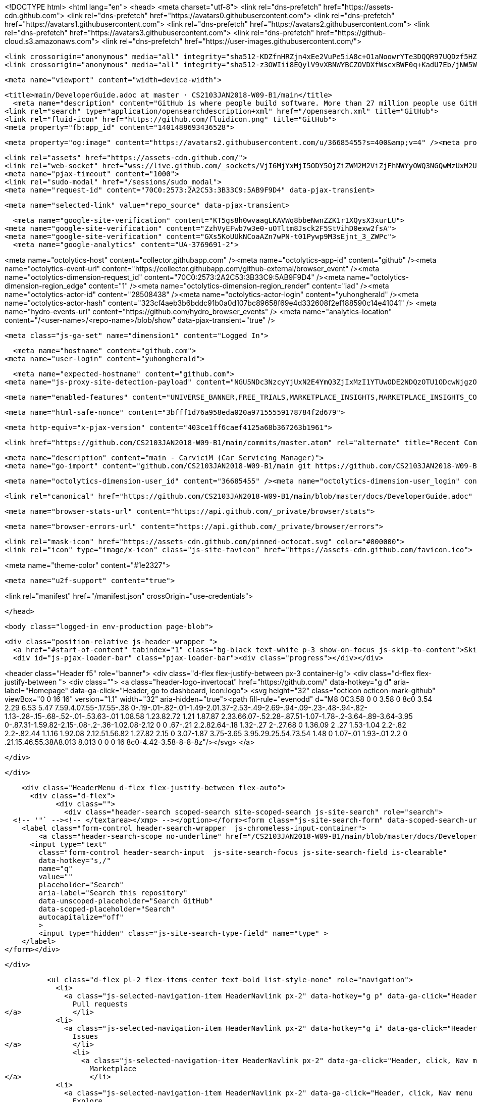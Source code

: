 





<!DOCTYPE html>
<html lang="en">
  <head>
    <meta charset="utf-8">
  <link rel="dns-prefetch" href="https://assets-cdn.github.com">
  <link rel="dns-prefetch" href="https://avatars0.githubusercontent.com">
  <link rel="dns-prefetch" href="https://avatars1.githubusercontent.com">
  <link rel="dns-prefetch" href="https://avatars2.githubusercontent.com">
  <link rel="dns-prefetch" href="https://avatars3.githubusercontent.com">
  <link rel="dns-prefetch" href="https://github-cloud.s3.amazonaws.com">
  <link rel="dns-prefetch" href="https://user-images.githubusercontent.com/">



  <link crossorigin="anonymous" media="all" integrity="sha512-KDZfnHRZjn4xEe2VuPe5iA8c+O1aNoowrYTe3DQQR97UQDzf5HZ15My/ytImCLmX5X6kBM8kwtuUVj5H+DOZbA==" rel="stylesheet" href="https://assets-cdn.github.com/assets/frameworks-7d09971c51977b60c6626362003ef38a.css" />
  <link crossorigin="anonymous" media="all" integrity="sha512-z3OWIii8EQylV9vXBNWYBCZOVDXfWscxBWF0q+KadU7Eb/jNW5WmXj2k3LI87uqTFBx8vxtFsebQCBjwcfdgeA==" rel="stylesheet" href="https://assets-cdn.github.com/assets/github-6717de7120a5ea58fe3f6c228511294b.css" />
  
  
  
  

  <meta name="viewport" content="width=device-width">
  
  <title>main/DeveloperGuide.adoc at master · CS2103JAN2018-W09-B1/main</title>
    <meta name="description" content="GitHub is where people build software. More than 27 million people use GitHub to discover, fork, and contribute to over 80 million projects.">
  <link rel="search" type="application/opensearchdescription+xml" href="/opensearch.xml" title="GitHub">
  <link rel="fluid-icon" href="https://github.com/fluidicon.png" title="GitHub">
  <meta property="fb:app_id" content="1401488693436528">

    
    <meta property="og:image" content="https://avatars2.githubusercontent.com/u/36685455?s=400&amp;v=4" /><meta property="og:site_name" content="GitHub" /><meta property="og:type" content="object" /><meta property="og:title" content="CS2103JAN2018-W09-B1/main" /><meta property="og:url" content="https://github.com/CS2103JAN2018-W09-B1/main" /><meta property="og:description" content="main - CarviciM (Car Servicing Manager)" />

  <link rel="assets" href="https://assets-cdn.github.com/">
  <link rel="web-socket" href="wss://live.github.com/_sockets/VjI6MjYxMjI5ODY5OjZiZWM2M2ViZjFhNWYyOWQ3NGQwMzUxM2U3ZTEyZTBjY2U5YjQ0ZWMxZTUzYWU5ZjhiZGEwZWQ5ZGEwMTNmNTY=--d9b6caf807741346710e8ef3c25199c42e3328cf">
  <meta name="pjax-timeout" content="1000">
  <link rel="sudo-modal" href="/sessions/sudo_modal">
  <meta name="request-id" content="70C0:2573:2A2C53:3B33C9:5AB9F9D4" data-pjax-transient>


  

  <meta name="selected-link" value="repo_source" data-pjax-transient>

    <meta name="google-site-verification" content="KT5gs8h0wvaagLKAVWq8bbeNwnZZK1r1XQysX3xurLU">
  <meta name="google-site-verification" content="ZzhVyEFwb7w3e0-uOTltm8Jsck2F5StVihD0exw2fsA">
  <meta name="google-site-verification" content="GXs5KoUUkNCoaAZn7wPN-t01Pywp9M3sEjnt_3_ZWPc">
    <meta name="google-analytics" content="UA-3769691-2">

<meta name="octolytics-host" content="collector.githubapp.com" /><meta name="octolytics-app-id" content="github" /><meta name="octolytics-event-url" content="https://collector.githubapp.com/github-external/browser_event" /><meta name="octolytics-dimension-request_id" content="70C0:2573:2A2C53:3B33C9:5AB9F9D4" /><meta name="octolytics-dimension-region_edge" content="1" /><meta name="octolytics-dimension-region_render" content="iad" /><meta name="octolytics-actor-id" content="28508438" /><meta name="octolytics-actor-login" content="yuhongherald" /><meta name="octolytics-actor-hash" content="323cf4aeb3b6bddc91b0a0d107bc89658f69e4d332608f2ef188590c14e41041" />
<meta name="hydro-events-url" content="https://github.com/hydro_browser_events" />
<meta name="analytics-location" content="/&lt;user-name&gt;/&lt;repo-name&gt;/blob/show" data-pjax-transient="true" />




  <meta class="js-ga-set" name="dimension1" content="Logged In">


  

      <meta name="hostname" content="github.com">
    <meta name="user-login" content="yuhongherald">

      <meta name="expected-hostname" content="github.com">
    <meta name="js-proxy-site-detection-payload" content="NGU5NDc3NzcyYjUxN2E4YmQ3ZjIxMzI1YTUwODE2NDQzOTU1ODcwNjgzOTg5NjNiZGUxNTg2NzU0YzYxZDMyYnx7InJlbW90ZV9hZGRyZXNzIjoiMTM3LjEzMi4yMjguMjIiLCJyZXF1ZXN0X2lkIjoiNzBDMDoyNTczOjJBMkM1MzozQjMzQzk6NUFCOUY5RDQiLCJ0aW1lc3RhbXAiOjE1MjIxMzc1NTYsImhvc3QiOiJnaXRodWIuY29tIn0=">

    <meta name="enabled-features" content="UNIVERSE_BANNER,FREE_TRIALS,MARKETPLACE_INSIGHTS,MARKETPLACE_INSIGHTS_CONVERSION_PERCENTAGES">

  <meta name="html-safe-nonce" content="3bfff1d76a958eda020a97155559178784f2d679">

  <meta http-equiv="x-pjax-version" content="403ce1ff6caef4125a68b367263b1961">
  

      <link href="https://github.com/CS2103JAN2018-W09-B1/main/commits/master.atom" rel="alternate" title="Recent Commits to main:master" type="application/atom+xml">

  <meta name="description" content="main - CarviciM (Car Servicing Manager)">
  <meta name="go-import" content="github.com/CS2103JAN2018-W09-B1/main git https://github.com/CS2103JAN2018-W09-B1/main.git">

  <meta name="octolytics-dimension-user_id" content="36685455" /><meta name="octolytics-dimension-user_login" content="CS2103JAN2018-W09-B1" /><meta name="octolytics-dimension-repository_id" content="123675159" /><meta name="octolytics-dimension-repository_nwo" content="CS2103JAN2018-W09-B1/main" /><meta name="octolytics-dimension-repository_public" content="true" /><meta name="octolytics-dimension-repository_is_fork" content="true" /><meta name="octolytics-dimension-repository_parent_id" content="115391052" /><meta name="octolytics-dimension-repository_parent_nwo" content="nus-cs2103-AY1718S2/addressbook-level4" /><meta name="octolytics-dimension-repository_network_root_id" content="65120941" /><meta name="octolytics-dimension-repository_network_root_nwo" content="se-edu/addressbook-level4" /><meta name="octolytics-dimension-repository_explore_github_marketplace_ci_cta_shown" content="false" />


    <link rel="canonical" href="https://github.com/CS2103JAN2018-W09-B1/main/blob/master/docs/DeveloperGuide.adoc" data-pjax-transient>


  <meta name="browser-stats-url" content="https://api.github.com/_private/browser/stats">

  <meta name="browser-errors-url" content="https://api.github.com/_private/browser/errors">

  <link rel="mask-icon" href="https://assets-cdn.github.com/pinned-octocat.svg" color="#000000">
  <link rel="icon" type="image/x-icon" class="js-site-favicon" href="https://assets-cdn.github.com/favicon.ico">

<meta name="theme-color" content="#1e2327">


  <meta name="u2f-support" content="true">

<link rel="manifest" href="/manifest.json" crossOrigin="use-credentials">

  </head>

  <body class="logged-in env-production page-blob">
    

  <div class="position-relative js-header-wrapper ">
    <a href="#start-of-content" tabindex="1" class="bg-black text-white p-3 show-on-focus js-skip-to-content">Skip to content</a>
    <div id="js-pjax-loader-bar" class="pjax-loader-bar"><div class="progress"></div></div>

    
    
    



        
<header class="Header  f5" role="banner">
  <div class="d-flex flex-justify-between px-3 container-lg">
    <div class="d-flex flex-justify-between ">
      <div class="">
        <a class="header-logo-invertocat" href="https://github.com/" data-hotkey="g d" aria-label="Homepage" data-ga-click="Header, go to dashboard, icon:logo">
  <svg height="32" class="octicon octicon-mark-github" viewBox="0 0 16 16" version="1.1" width="32" aria-hidden="true"><path fill-rule="evenodd" d="M8 0C3.58 0 0 3.58 0 8c0 3.54 2.29 6.53 5.47 7.59.4.07.55-.17.55-.38 0-.19-.01-.82-.01-1.49-2.01.37-2.53-.49-2.69-.94-.09-.23-.48-.94-.82-1.13-.28-.15-.68-.52-.01-.53.63-.01 1.08.58 1.23.82.72 1.21 1.87.87 2.33.66.07-.52.28-.87.51-1.07-1.78-.2-3.64-.89-3.64-3.95 0-.87.31-1.59.82-2.15-.08-.2-.36-1.02.08-2.12 0 0 .67-.21 2.2.82.64-.18 1.32-.27 2-.27.68 0 1.36.09 2 .27 1.53-1.04 2.2-.82 2.2-.82.44 1.1.16 1.92.08 2.12.51.56.82 1.27.82 2.15 0 3.07-1.87 3.75-3.65 3.95.29.25.54.73.54 1.48 0 1.07-.01 1.93-.01 2.2 0 .21.15.46.55.38A8.013 8.013 0 0 0 16 8c0-4.42-3.58-8-8-8z"/></svg>
</a>

      </div>

    </div>

    <div class="HeaderMenu d-flex flex-justify-between flex-auto">
      <div class="d-flex">
            <div class="">
              <div class="header-search scoped-search site-scoped-search js-site-search" role="search">
  <!-- '"` --><!-- </textarea></xmp> --></option></form><form class="js-site-search-form" data-scoped-search-url="/CS2103JAN2018-W09-B1/main/search" data-unscoped-search-url="/search" action="/CS2103JAN2018-W09-B1/main/search" accept-charset="UTF-8" method="get"><input name="utf8" type="hidden" value="&#x2713;" />
    <label class="form-control header-search-wrapper  js-chromeless-input-container">
        <a class="header-search-scope no-underline" href="/CS2103JAN2018-W09-B1/main/blob/master/docs/DeveloperGuide.adoc">This repository</a>
      <input type="text"
        class="form-control header-search-input  js-site-search-focus js-site-search-field is-clearable"
        data-hotkey="s,/"
        name="q"
        value=""
        placeholder="Search"
        aria-label="Search this repository"
        data-unscoped-placeholder="Search GitHub"
        data-scoped-placeholder="Search"
        autocapitalize="off"
        >
        <input type="hidden" class="js-site-search-type-field" name="type" >
    </label>
</form></div>

            </div>

          <ul class="d-flex pl-2 flex-items-center text-bold list-style-none" role="navigation">
            <li>
              <a class="js-selected-navigation-item HeaderNavlink px-2" data-hotkey="g p" data-ga-click="Header, click, Nav menu - item:pulls context:user" aria-label="Pull requests you created" data-selected-links="/pulls /pulls/assigned /pulls/mentioned /pulls" href="/pulls">
                Pull requests
</a>            </li>
            <li>
              <a class="js-selected-navigation-item HeaderNavlink px-2" data-hotkey="g i" data-ga-click="Header, click, Nav menu - item:issues context:user" aria-label="Issues you created" data-selected-links="/issues /issues/assigned /issues/mentioned /issues" href="/issues">
                Issues
</a>            </li>
                <li>
                  <a class="js-selected-navigation-item HeaderNavlink px-2" data-ga-click="Header, click, Nav menu - item:marketplace context:user" data-selected-links=" /marketplace" href="/marketplace">
                    Marketplace
</a>                </li>
            <li>
              <a class="js-selected-navigation-item HeaderNavlink px-2" data-ga-click="Header, click, Nav menu - item:explore" data-selected-links="/explore /trending /trending/developers /integrations /integrations/feature/code /integrations/feature/collaborate /integrations/feature/ship showcases showcases_search showcases_landing /explore" href="/explore">
                Explore
</a>            </li>
          </ul>
      </div>

      <div class="d-flex">
        
<ul class="user-nav d-flex flex-items-center list-style-none" id="user-links">
  <li class="dropdown js-menu-container">
    <span class="d-inline-block  px-2">
      
    <a aria-label="You have no unread notifications" class="notification-indicator tooltipped tooltipped-s  js-socket-channel js-notification-indicator" data-hotkey="g n" data-ga-click="Header, go to notifications, icon:read" data-channel="notification-changed:28508438" href="/notifications">
        <span class="mail-status "></span>
        <svg class="octicon octicon-bell" viewBox="0 0 14 16" version="1.1" width="14" height="16" aria-hidden="true"><path fill-rule="evenodd" d="M14 12v1H0v-1l.73-.58c.77-.77.81-2.55 1.19-4.42C2.69 3.23 6 2 6 2c0-.55.45-1 1-1s1 .45 1 1c0 0 3.39 1.23 4.16 5 .38 1.88.42 3.66 1.19 4.42l.66.58H14zm-7 4c1.11 0 2-.89 2-2H5c0 1.11.89 2 2 2z"/></svg>
</a>
    </span>
  </li>

  <li class="dropdown js-menu-container">
    <details class="dropdown-details details-reset js-dropdown-details d-flex px-2 flex-items-center">
      <summary class="HeaderNavlink"
         aria-label="Create new…"
         data-ga-click="Header, create new, icon:add">
        <svg class="octicon octicon-plus float-left mr-1 mt-1" viewBox="0 0 12 16" version="1.1" width="12" height="16" aria-hidden="true"><path fill-rule="evenodd" d="M12 9H7v5H5V9H0V7h5V2h2v5h5z"/></svg>
        <span class="dropdown-caret mt-1"></span>
      </summary>

      <ul class="dropdown-menu dropdown-menu-sw">
        
<a class="dropdown-item" href="/new" data-ga-click="Header, create new repository">
  New repository
</a>

  <a class="dropdown-item" href="/new/import" data-ga-click="Header, import a repository">
    Import repository
  </a>

<a class="dropdown-item" href="https://gist.github.com/" data-ga-click="Header, create new gist">
  New gist
</a>

  <a class="dropdown-item" href="/organizations/new" data-ga-click="Header, create new organization">
    New organization
  </a>



  <div class="dropdown-divider"></div>
  <div class="dropdown-header">
    <span title="CS2103JAN2018-W09-B1/main">This repository</span>
  </div>
    <a class="dropdown-item" href="/CS2103JAN2018-W09-B1/main/issues/new" data-ga-click="Header, create new issue">
      New issue
    </a>

      </ul>
    </details>
  </li>

  <li class="dropdown js-menu-container">

    <details class="dropdown-details details-reset js-dropdown-details d-flex pl-2 flex-items-center">
      <summary class="HeaderNavlink name mt-1"
        aria-label="View profile and more"
        data-ga-click="Header, show menu, icon:avatar">
        <img alt="@yuhongherald" class="avatar float-left mr-1" src="https://avatars1.githubusercontent.com/u/28508438?s=40&amp;v=4" height="20" width="20">
        <span class="dropdown-caret"></span>
      </summary>

      <ul class="dropdown-menu dropdown-menu-sw">
        <li class="dropdown-header header-nav-current-user css-truncate">
          Signed in as <strong class="css-truncate-target">yuhongherald</strong>
        </li>

        <li class="dropdown-divider"></li>

        <li><a class="dropdown-item" href="/yuhongherald" data-ga-click="Header, go to profile, text:your profile">
          Your profile
        </a></li>
        <li><a class="dropdown-item" href="/yuhongherald?tab=stars" data-ga-click="Header, go to starred repos, text:your stars">
          Your stars
        </a></li>
          <li><a class="dropdown-item" href="https://gist.github.com/" data-ga-click="Header, your gists, text:your gists">Your gists</a></li>

        <li class="dropdown-divider"></li>

        <li><a class="dropdown-item" href="https://help.github.com" data-ga-click="Header, go to help, text:help">
          Help
        </a></li>

        <li><a class="dropdown-item" href="/settings/profile" data-ga-click="Header, go to settings, icon:settings">
          Settings
        </a></li>

        <li><!-- '"` --><!-- </textarea></xmp> --></option></form><form class="logout-form" action="/logout" accept-charset="UTF-8" method="post"><input name="utf8" type="hidden" value="&#x2713;" /><input type="hidden" name="authenticity_token" value="3YDIl09bhelkmyEGwThIoz1ADReLPbF/W8CQhYuiB3rD0xUiX8J59sNoVnGB4MWMCwJWME3NlAAjhuSbNvOr6Q==" />
          <button type="submit" class="dropdown-item dropdown-signout" data-ga-click="Header, sign out, icon:logout">
            Sign out
          </button>
        </form></li>
      </ul>
    </details>
  </li>
</ul>



        <!-- '"` --><!-- </textarea></xmp> --></option></form><form class="sr-only right-0" action="/logout" accept-charset="UTF-8" method="post"><input name="utf8" type="hidden" value="&#x2713;" /><input type="hidden" name="authenticity_token" value="eVLaPor0mcxWGuhDF7P0+rnqINYFNcbjcY4763vQVsRnAQeLmm1l0/HpnzRXa3nVj6h78cPF45wJyE/1xoH6Vw==" />
          <button type="submit" class="dropdown-item dropdown-signout" data-ga-click="Header, sign out, icon:logout">
            Sign out
          </button>
</form>      </div>
    </div>
  </div>
</header>

      

  </div>

  <div id="start-of-content" class="show-on-focus"></div>

    <div id="js-flash-container">
</div>



  <div role="main" class="application-main ">
        <div itemscope itemtype="http://schema.org/SoftwareSourceCode" class="">
    <div id="js-repo-pjax-container" data-pjax-container >
      





  



  <div class="pagehead repohead instapaper_ignore readability-menu experiment-repo-nav  ">
    <div class="repohead-details-container clearfix container">

      <ul class="pagehead-actions">
  <li>
        <!-- '"` --><!-- </textarea></xmp> --></option></form><form data-autosubmit="true" data-remote="true" class="js-social-container" action="/notifications/subscribe" accept-charset="UTF-8" method="post"><input name="utf8" type="hidden" value="&#x2713;" /><input type="hidden" name="authenticity_token" value="lLyNUHqAerQb0u+z+XnijJiUEhnkbyMGsJNIMS3kK2rA8owse9hbW5PUVTTZB67z6zNhUbcPAPjfwcHQmIdpZw==" />      <input type="hidden" name="repository_id" id="repository_id" value="123675159" class="form-control" />

        <div class="select-menu js-menu-container js-select-menu">
          <a href="/CS2103JAN2018-W09-B1/main/subscription"
            class="btn btn-sm btn-with-count select-menu-button js-menu-target"
            role="button"
            aria-haspopup="true"
            aria-expanded="false"
            aria-label="Toggle repository notifications menu"
            data-ga-click="Repository, click Watch settings, action:blob#show">
            <span class="js-select-button">
                <svg class="octicon octicon-eye" viewBox="0 0 16 16" version="1.1" width="16" height="16" aria-hidden="true"><path fill-rule="evenodd" d="M8.06 2C3 2 0 8 0 8s3 6 8.06 6C13 14 16 8 16 8s-3-6-7.94-6zM8 12c-2.2 0-4-1.78-4-4 0-2.2 1.8-4 4-4 2.22 0 4 1.8 4 4 0 2.22-1.78 4-4 4zm2-4c0 1.11-.89 2-2 2-1.11 0-2-.89-2-2 0-1.11.89-2 2-2 1.11 0 2 .89 2 2z"/></svg>
                Watch
            </span>
          </a>
          <a class="social-count js-social-count"
            href="/CS2103JAN2018-W09-B1/main/watchers"
            aria-label="0 users are watching this repository">
            0
          </a>

        <div class="select-menu-modal-holder">
          <div class="select-menu-modal subscription-menu-modal js-menu-content">
            <div class="select-menu-header js-navigation-enable" tabindex="-1">
              <svg class="octicon octicon-x js-menu-close" role="img" aria-label="Close" viewBox="0 0 12 16" version="1.1" width="12" height="16"><path fill-rule="evenodd" d="M7.48 8l3.75 3.75-1.48 1.48L6 9.48l-3.75 3.75-1.48-1.48L4.52 8 .77 4.25l1.48-1.48L6 6.52l3.75-3.75 1.48 1.48z"/></svg>
              <span class="select-menu-title">Notifications</span>
            </div>

              <div class="select-menu-list js-navigation-container" role="menu">

                <div class="select-menu-item js-navigation-item selected" role="menuitem" tabindex="0">
                  <svg class="octicon octicon-check select-menu-item-icon" viewBox="0 0 12 16" version="1.1" width="12" height="16" aria-hidden="true"><path fill-rule="evenodd" d="M12 5l-8 8-4-4 1.5-1.5L4 10l6.5-6.5z"/></svg>
                  <div class="select-menu-item-text">
                    <input type="radio" name="do" id="do_included" value="included" checked="checked" />
                    <span class="select-menu-item-heading">Not watching</span>
                    <span class="description">Be notified when participating or @mentioned.</span>
                    <span class="js-select-button-text hidden-select-button-text">
                      <svg class="octicon octicon-eye" viewBox="0 0 16 16" version="1.1" width="16" height="16" aria-hidden="true"><path fill-rule="evenodd" d="M8.06 2C3 2 0 8 0 8s3 6 8.06 6C13 14 16 8 16 8s-3-6-7.94-6zM8 12c-2.2 0-4-1.78-4-4 0-2.2 1.8-4 4-4 2.22 0 4 1.8 4 4 0 2.22-1.78 4-4 4zm2-4c0 1.11-.89 2-2 2-1.11 0-2-.89-2-2 0-1.11.89-2 2-2 1.11 0 2 .89 2 2z"/></svg>
                      Watch
                    </span>
                  </div>
                </div>

                <div class="select-menu-item js-navigation-item " role="menuitem" tabindex="0">
                  <svg class="octicon octicon-check select-menu-item-icon" viewBox="0 0 12 16" version="1.1" width="12" height="16" aria-hidden="true"><path fill-rule="evenodd" d="M12 5l-8 8-4-4 1.5-1.5L4 10l6.5-6.5z"/></svg>
                  <div class="select-menu-item-text">
                    <input type="radio" name="do" id="do_subscribed" value="subscribed" />
                    <span class="select-menu-item-heading">Watching</span>
                    <span class="description">Be notified of all conversations.</span>
                    <span class="js-select-button-text hidden-select-button-text">
                      <svg class="octicon octicon-eye" viewBox="0 0 16 16" version="1.1" width="16" height="16" aria-hidden="true"><path fill-rule="evenodd" d="M8.06 2C3 2 0 8 0 8s3 6 8.06 6C13 14 16 8 16 8s-3-6-7.94-6zM8 12c-2.2 0-4-1.78-4-4 0-2.2 1.8-4 4-4 2.22 0 4 1.8 4 4 0 2.22-1.78 4-4 4zm2-4c0 1.11-.89 2-2 2-1.11 0-2-.89-2-2 0-1.11.89-2 2-2 1.11 0 2 .89 2 2z"/></svg>
                        Unwatch
                    </span>
                  </div>
                </div>

                <div class="select-menu-item js-navigation-item " role="menuitem" tabindex="0">
                  <svg class="octicon octicon-check select-menu-item-icon" viewBox="0 0 12 16" version="1.1" width="12" height="16" aria-hidden="true"><path fill-rule="evenodd" d="M12 5l-8 8-4-4 1.5-1.5L4 10l6.5-6.5z"/></svg>
                  <div class="select-menu-item-text">
                    <input type="radio" name="do" id="do_ignore" value="ignore" />
                    <span class="select-menu-item-heading">Ignoring</span>
                    <span class="description">Never be notified.</span>
                    <span class="js-select-button-text hidden-select-button-text">
                      <svg class="octicon octicon-mute" viewBox="0 0 16 16" version="1.1" width="16" height="16" aria-hidden="true"><path fill-rule="evenodd" d="M8 2.81v10.38c0 .67-.81 1-1.28.53L3 10H1c-.55 0-1-.45-1-1V7c0-.55.45-1 1-1h2l3.72-3.72C7.19 1.81 8 2.14 8 2.81zm7.53 3.22l-1.06-1.06-1.97 1.97-1.97-1.97-1.06 1.06L11.44 8 9.47 9.97l1.06 1.06 1.97-1.97 1.97 1.97 1.06-1.06L13.56 8l1.97-1.97z"/></svg>
                        Stop ignoring
                    </span>
                  </div>
                </div>

              </div>

            </div>
          </div>
        </div>
</form>
  </li>

  <li>
    
  <div class="js-toggler-container js-social-container starring-container ">
    <!-- '"` --><!-- </textarea></xmp> --></option></form><form class="starred js-social-form" action="/CS2103JAN2018-W09-B1/main/unstar" accept-charset="UTF-8" method="post"><input name="utf8" type="hidden" value="&#x2713;" /><input type="hidden" name="authenticity_token" value="Eof3LTp7ZOxAi08GAsEMsSpZNid9pMDpwKD8OeW5wl5N6HTDd4ViT5VtquLRK6/zlHIK3U42qJ6Dhn2qP5Y5dg==" />
      <input type="hidden" name="context" value="repository"></input>
      <button
        type="submit"
        class="btn btn-sm btn-with-count js-toggler-target"
        aria-label="Unstar this repository" title="Unstar CS2103JAN2018-W09-B1/main"
        data-ga-click="Repository, click unstar button, action:blob#show; text:Unstar">
        <svg class="octicon octicon-star" viewBox="0 0 14 16" version="1.1" width="14" height="16" aria-hidden="true"><path fill-rule="evenodd" d="M14 6l-4.9-.64L7 1 4.9 5.36 0 6l3.6 3.26L2.67 14 7 11.67 11.33 14l-.93-4.74z"/></svg>
        Unstar
      </button>
        <a class="social-count js-social-count" href="/CS2103JAN2018-W09-B1/main/stargazers"
           aria-label="0 users starred this repository">
          0
        </a>
</form>
    <!-- '"` --><!-- </textarea></xmp> --></option></form><form class="unstarred js-social-form" action="/CS2103JAN2018-W09-B1/main/star" accept-charset="UTF-8" method="post"><input name="utf8" type="hidden" value="&#x2713;" /><input type="hidden" name="authenticity_token" value="z5LR6NuRzu54hrOrKeBo9uP89Z6Wwvym95qIIlNXyPVTPBJnn6rsgmEzg0o1mz1OZDAhPbqmcf+N61s9uT8HgQ==" />
      <input type="hidden" name="context" value="repository"></input>
      <button
        type="submit"
        class="btn btn-sm btn-with-count js-toggler-target"
        aria-label="Star this repository" title="Star CS2103JAN2018-W09-B1/main"
        data-ga-click="Repository, click star button, action:blob#show; text:Star">
        <svg class="octicon octicon-star" viewBox="0 0 14 16" version="1.1" width="14" height="16" aria-hidden="true"><path fill-rule="evenodd" d="M14 6l-4.9-.64L7 1 4.9 5.36 0 6l3.6 3.26L2.67 14 7 11.67 11.33 14l-.93-4.74z"/></svg>
        Star
      </button>
        <a class="social-count js-social-count" href="/CS2103JAN2018-W09-B1/main/stargazers"
           aria-label="0 users starred this repository">
          0
        </a>
</form>  </div>

  </li>

  <li>
          <a href="#fork-destination-box" class="btn btn-sm btn-with-count"
              title="Fork your own copy of CS2103JAN2018-W09-B1/main to your account"
              aria-label="Fork your own copy of CS2103JAN2018-W09-B1/main to your account"
              rel="facebox"
              data-ga-click="Repository, show fork modal, action:blob#show; text:Fork">
              <svg class="octicon octicon-repo-forked" viewBox="0 0 10 16" version="1.1" width="10" height="16" aria-hidden="true"><path fill-rule="evenodd" d="M8 1a1.993 1.993 0 0 0-1 3.72V6L5 8 3 6V4.72A1.993 1.993 0 0 0 2 1a1.993 1.993 0 0 0-1 3.72V6.5l3 3v1.78A1.993 1.993 0 0 0 5 15a1.993 1.993 0 0 0 1-3.72V9.5l3-3V4.72A1.993 1.993 0 0 0 8 1zM2 4.2C1.34 4.2.8 3.65.8 3c0-.65.55-1.2 1.2-1.2.65 0 1.2.55 1.2 1.2 0 .65-.55 1.2-1.2 1.2zm3 10c-.66 0-1.2-.55-1.2-1.2 0-.65.55-1.2 1.2-1.2.65 0 1.2.55 1.2 1.2 0 .65-.55 1.2-1.2 1.2zm3-10c-.66 0-1.2-.55-1.2-1.2 0-.65.55-1.2 1.2-1.2.65 0 1.2.55 1.2 1.2 0 .65-.55 1.2-1.2 1.2z"/></svg>
            Fork
          </a>

          <div id="fork-destination-box" style="display: none;">
            <h2 class="facebox-header" data-facebox-id="facebox-header">Where should we fork this repository?</h2>
            <include-fragment src=""
                class="js-fork-select-fragment fork-select-fragment"
                data-url="/CS2103JAN2018-W09-B1/main/fork?fragment=1">
              <img alt="Loading" src="https://assets-cdn.github.com/images/spinners/octocat-spinner-128.gif" width="64" height="64" />
            </include-fragment>
          </div>

    <a href="/CS2103JAN2018-W09-B1/main/network" class="social-count"
       aria-label="988 users forked this repository">
      988
    </a>
  </li>
</ul>

      <h1 class="public ">
  <svg class="octicon octicon-repo-forked" viewBox="0 0 10 16" version="1.1" width="10" height="16" aria-hidden="true"><path fill-rule="evenodd" d="M8 1a1.993 1.993 0 0 0-1 3.72V6L5 8 3 6V4.72A1.993 1.993 0 0 0 2 1a1.993 1.993 0 0 0-1 3.72V6.5l3 3v1.78A1.993 1.993 0 0 0 5 15a1.993 1.993 0 0 0 1-3.72V9.5l3-3V4.72A1.993 1.993 0 0 0 8 1zM2 4.2C1.34 4.2.8 3.65.8 3c0-.65.55-1.2 1.2-1.2.65 0 1.2.55 1.2 1.2 0 .65-.55 1.2-1.2 1.2zm3 10c-.66 0-1.2-.55-1.2-1.2 0-.65.55-1.2 1.2-1.2.65 0 1.2.55 1.2 1.2 0 .65-.55 1.2-1.2 1.2zm3-10c-.66 0-1.2-.55-1.2-1.2 0-.65.55-1.2 1.2-1.2.65 0 1.2.55 1.2 1.2 0 .65-.55 1.2-1.2 1.2z"/></svg>
  <span class="author" itemprop="author"><a class="url fn" rel="author" href="/CS2103JAN2018-W09-B1">CS2103JAN2018-W09-B1</a></span><!--
--><span class="path-divider">/</span><!--
--><strong itemprop="name"><a data-pjax="#js-repo-pjax-container" href="/CS2103JAN2018-W09-B1/main">main</a></strong>

    <span class="fork-flag">
      <span class="text">forked from <a href="/nus-cs2103-AY1718S2/addressbook-level4">nus-cs2103-AY1718S2/addressbook-level4</a></span>
    </span>
</h1>

    </div>
    
<nav class="reponav js-repo-nav js-sidenav-container-pjax container"
     itemscope
     itemtype="http://schema.org/BreadcrumbList"
     role="navigation"
     data-pjax="#js-repo-pjax-container">

  <span itemscope itemtype="http://schema.org/ListItem" itemprop="itemListElement">
    <a class="js-selected-navigation-item selected reponav-item" itemprop="url" data-hotkey="g c" data-selected-links="repo_source repo_downloads repo_commits repo_releases repo_tags repo_branches repo_packages /CS2103JAN2018-W09-B1/main" href="/CS2103JAN2018-W09-B1/main">
      <svg class="octicon octicon-code" viewBox="0 0 14 16" version="1.1" width="14" height="16" aria-hidden="true"><path fill-rule="evenodd" d="M9.5 3L8 4.5 11.5 8 8 11.5 9.5 13 14 8 9.5 3zm-5 0L0 8l4.5 5L6 11.5 2.5 8 6 4.5 4.5 3z"/></svg>
      <span itemprop="name">Code</span>
      <meta itemprop="position" content="1">
</a>  </span>

    <span itemscope itemtype="http://schema.org/ListItem" itemprop="itemListElement">
      <a itemprop="url" data-hotkey="g i" class="js-selected-navigation-item reponav-item" data-selected-links="repo_issues repo_labels repo_milestones /CS2103JAN2018-W09-B1/main/issues" href="/CS2103JAN2018-W09-B1/main/issues">
        <svg class="octicon octicon-issue-opened" viewBox="0 0 14 16" version="1.1" width="14" height="16" aria-hidden="true"><path fill-rule="evenodd" d="M7 2.3c3.14 0 5.7 2.56 5.7 5.7s-2.56 5.7-5.7 5.7A5.71 5.71 0 0 1 1.3 8c0-3.14 2.56-5.7 5.7-5.7zM7 1C3.14 1 0 4.14 0 8s3.14 7 7 7 7-3.14 7-7-3.14-7-7-7zm1 3H6v5h2V4zm0 6H6v2h2v-2z"/></svg>
        <span itemprop="name">Issues</span>
        <span class="Counter">16</span>
        <meta itemprop="position" content="2">
</a>    </span>

  <span itemscope itemtype="http://schema.org/ListItem" itemprop="itemListElement">
    <a data-hotkey="g p" itemprop="url" class="js-selected-navigation-item reponav-item" data-selected-links="repo_pulls checks /CS2103JAN2018-W09-B1/main/pulls" href="/CS2103JAN2018-W09-B1/main/pulls">
      <svg class="octicon octicon-git-pull-request" viewBox="0 0 12 16" version="1.1" width="12" height="16" aria-hidden="true"><path fill-rule="evenodd" d="M11 11.28V5c-.03-.78-.34-1.47-.94-2.06C9.46 2.35 8.78 2.03 8 2H7V0L4 3l3 3V4h1c.27.02.48.11.69.31.21.2.3.42.31.69v6.28A1.993 1.993 0 0 0 10 15a1.993 1.993 0 0 0 1-3.72zm-1 2.92c-.66 0-1.2-.55-1.2-1.2 0-.65.55-1.2 1.2-1.2.65 0 1.2.55 1.2 1.2 0 .65-.55 1.2-1.2 1.2zM4 3c0-1.11-.89-2-2-2a1.993 1.993 0 0 0-1 3.72v6.56A1.993 1.993 0 0 0 2 15a1.993 1.993 0 0 0 1-3.72V4.72c.59-.34 1-.98 1-1.72zm-.8 10c0 .66-.55 1.2-1.2 1.2-.65 0-1.2-.55-1.2-1.2 0-.65.55-1.2 1.2-1.2.65 0 1.2.55 1.2 1.2zM2 4.2C1.34 4.2.8 3.65.8 3c0-.65.55-1.2 1.2-1.2.65 0 1.2.55 1.2 1.2 0 .65-.55 1.2-1.2 1.2z"/></svg>
      <span itemprop="name">Pull requests</span>
      <span class="Counter">2</span>
      <meta itemprop="position" content="3">
</a>  </span>

    <a data-hotkey="g b" class="js-selected-navigation-item reponav-item" data-selected-links="repo_projects new_repo_project repo_project /CS2103JAN2018-W09-B1/main/projects" href="/CS2103JAN2018-W09-B1/main/projects">
      <svg class="octicon octicon-project" viewBox="0 0 15 16" version="1.1" width="15" height="16" aria-hidden="true"><path fill-rule="evenodd" d="M10 12h3V2h-3v10zm-4-2h3V2H6v8zm-4 4h3V2H2v12zm-1 1h13V1H1v14zM14 0H1a1 1 0 0 0-1 1v14a1 1 0 0 0 1 1h13a1 1 0 0 0 1-1V1a1 1 0 0 0-1-1z"/></svg>
      Projects
      <span class="Counter" >0</span>
</a>


  <a class="js-selected-navigation-item reponav-item" data-selected-links="repo_graphs repo_contributors dependency_graph pulse /CS2103JAN2018-W09-B1/main/pulse" href="/CS2103JAN2018-W09-B1/main/pulse">
    <svg class="octicon octicon-graph" viewBox="0 0 16 16" version="1.1" width="16" height="16" aria-hidden="true"><path fill-rule="evenodd" d="M16 14v1H0V0h1v14h15zM5 13H3V8h2v5zm4 0H7V3h2v10zm4 0h-2V6h2v7z"/></svg>
    Insights
</a>

</nav>


  </div>

<div class="container new-discussion-timeline experiment-repo-nav  ">
  <div class="repository-content ">

    
  <a class="d-none js-permalink-shortcut" data-hotkey="y" href="/CS2103JAN2018-W09-B1/main/blob/3be6a04b778e0ab3d0dc583498f0dd31521bd62e/docs/DeveloperGuide.adoc">Permalink</a>

  <!-- blob contrib key: blob_contributors:v21:5508465bec8e635b69e77452815d54bf -->

  <div class="file-navigation">
    
<div class="select-menu branch-select-menu js-menu-container js-select-menu float-left">
  <button class=" btn btn-sm select-menu-button js-menu-target css-truncate" data-hotkey="w"
    
    type="button" aria-label="Switch branches or tags" aria-expanded="false" aria-haspopup="true">
      <i>Branch:</i>
      <span class="js-select-button css-truncate-target">master</span>
  </button>

  <div class="select-menu-modal-holder js-menu-content js-navigation-container" data-pjax>

    <div class="select-menu-modal">
      <div class="select-menu-header">
        <svg class="octicon octicon-x js-menu-close" role="img" aria-label="Close" viewBox="0 0 12 16" version="1.1" width="12" height="16"><path fill-rule="evenodd" d="M7.48 8l3.75 3.75-1.48 1.48L6 9.48l-3.75 3.75-1.48-1.48L4.52 8 .77 4.25l1.48-1.48L6 6.52l3.75-3.75 1.48 1.48z"/></svg>
        <span class="select-menu-title">Switch branches/tags</span>
      </div>

      <div class="select-menu-filters">
        <div class="select-menu-text-filter">
          <input type="text" aria-label="Find or create a branch…" id="context-commitish-filter-field" class="form-control js-filterable-field js-navigation-enable" placeholder="Find or create a branch…">
        </div>
        <div class="select-menu-tabs">
          <ul>
            <li class="select-menu-tab">
              <a href="#" data-tab-filter="branches" data-filter-placeholder="Find or create a branch…" class="js-select-menu-tab" role="tab">Branches</a>
            </li>
            <li class="select-menu-tab">
              <a href="#" data-tab-filter="tags" data-filter-placeholder="Find a tag…" class="js-select-menu-tab" role="tab">Tags</a>
            </li>
          </ul>
        </div>
      </div>

      <div class="select-menu-list select-menu-tab-bucket js-select-menu-tab-bucket" data-tab-filter="branches" role="menu">

        <div data-filterable-for="context-commitish-filter-field" data-filterable-type="substring">


            <a class="select-menu-item js-navigation-item js-navigation-open "
               href="/CS2103JAN2018-W09-B1/main/blob/addressbook-level3/docs/DeveloperGuide.adoc"
               data-name="addressbook-level3"
               data-skip-pjax="true"
               rel="nofollow">
              <svg class="octicon octicon-check select-menu-item-icon" viewBox="0 0 12 16" version="1.1" width="12" height="16" aria-hidden="true"><path fill-rule="evenodd" d="M12 5l-8 8-4-4 1.5-1.5L4 10l6.5-6.5z"/></svg>
              <span class="select-menu-item-text css-truncate-target js-select-menu-filter-text">
                addressbook-level3
              </span>
            </a>
            <a class="select-menu-item js-navigation-item js-navigation-open "
               href="/CS2103JAN2018-W09-B1/main/blob/gh-pages/docs/DeveloperGuide.adoc"
               data-name="gh-pages"
               data-skip-pjax="true"
               rel="nofollow">
              <svg class="octicon octicon-check select-menu-item-icon" viewBox="0 0 12 16" version="1.1" width="12" height="16" aria-hidden="true"><path fill-rule="evenodd" d="M12 5l-8 8-4-4 1.5-1.5L4 10l6.5-6.5z"/></svg>
              <span class="select-menu-item-text css-truncate-target js-select-menu-filter-text">
                gh-pages
              </span>
            </a>
            <a class="select-menu-item js-navigation-item js-navigation-open selected"
               href="/CS2103JAN2018-W09-B1/main/blob/master/docs/DeveloperGuide.adoc"
               data-name="master"
               data-skip-pjax="true"
               rel="nofollow">
              <svg class="octicon octicon-check select-menu-item-icon" viewBox="0 0 12 16" version="1.1" width="12" height="16" aria-hidden="true"><path fill-rule="evenodd" d="M12 5l-8 8-4-4 1.5-1.5L4 10l6.5-6.5z"/></svg>
              <span class="select-menu-item-text css-truncate-target js-select-menu-filter-text">
                master
              </span>
            </a>
            <a class="select-menu-item js-navigation-item js-navigation-open "
               href="/CS2103JAN2018-W09-B1/main/blob/revert-76-v1.3-import/docs/DeveloperGuide.adoc"
               data-name="revert-76-v1.3-import"
               data-skip-pjax="true"
               rel="nofollow">
              <svg class="octicon octicon-check select-menu-item-icon" viewBox="0 0 12 16" version="1.1" width="12" height="16" aria-hidden="true"><path fill-rule="evenodd" d="M12 5l-8 8-4-4 1.5-1.5L4 10l6.5-6.5z"/></svg>
              <span class="select-menu-item-text css-truncate-target js-select-menu-filter-text">
                revert-76-v1.3-import
              </span>
            </a>
        </div>

          <!-- '"` --><!-- </textarea></xmp> --></option></form><form class="js-create-branch select-menu-item select-menu-new-item-form js-navigation-item js-new-item-form" action="/CS2103JAN2018-W09-B1/main/branches" accept-charset="UTF-8" method="post"><input name="utf8" type="hidden" value="&#x2713;" /><input type="hidden" name="authenticity_token" value="oh2Dehtc4ehpsyMbLbg3vd6NjH2xRnM//nEbjuFh9nh5A/ic5wcoGBefr3RK/bv4GWHMNjjZTC7ZiJee5z7PBw==" />
          <svg class="octicon octicon-git-branch select-menu-item-icon" viewBox="0 0 10 16" version="1.1" width="10" height="16" aria-hidden="true"><path fill-rule="evenodd" d="M10 5c0-1.11-.89-2-2-2a1.993 1.993 0 0 0-1 3.72v.3c-.02.52-.23.98-.63 1.38-.4.4-.86.61-1.38.63-.83.02-1.48.16-2 .45V4.72a1.993 1.993 0 0 0-1-3.72C.88 1 0 1.89 0 3a2 2 0 0 0 1 1.72v6.56c-.59.35-1 .99-1 1.72 0 1.11.89 2 2 2 1.11 0 2-.89 2-2 0-.53-.2-1-.53-1.36.09-.06.48-.41.59-.47.25-.11.56-.17.94-.17 1.05-.05 1.95-.45 2.75-1.25S8.95 7.77 9 6.73h-.02C9.59 6.37 10 5.73 10 5zM2 1.8c.66 0 1.2.55 1.2 1.2 0 .65-.55 1.2-1.2 1.2C1.35 4.2.8 3.65.8 3c0-.65.55-1.2 1.2-1.2zm0 12.41c-.66 0-1.2-.55-1.2-1.2 0-.65.55-1.2 1.2-1.2.65 0 1.2.55 1.2 1.2 0 .65-.55 1.2-1.2 1.2zm6-8c-.66 0-1.2-.55-1.2-1.2 0-.65.55-1.2 1.2-1.2.65 0 1.2.55 1.2 1.2 0 .65-.55 1.2-1.2 1.2z"/></svg>
            <div class="select-menu-item-text">
              <span class="select-menu-item-heading">Create branch: <span class="js-new-item-name"></span></span>
              <span class="description">from ‘master’</span>
            </div>
            <input type="hidden" name="name" id="name" class="js-new-item-value">
            <input type="hidden" name="branch" id="branch" value="master">
            <input type="hidden" name="path" id="path" value="docs/DeveloperGuide.adoc">
</form>
      </div>

      <div class="select-menu-list select-menu-tab-bucket js-select-menu-tab-bucket" data-tab-filter="tags">
        <div data-filterable-for="context-commitish-filter-field" data-filterable-type="substring">


            <a class="select-menu-item js-navigation-item js-navigation-open "
              href="/CS2103JAN2018-W09-B1/main/tree/v1.2/docs/DeveloperGuide.adoc"
              data-name="v1.2"
              data-skip-pjax="true"
              rel="nofollow">
              <svg class="octicon octicon-check select-menu-item-icon" viewBox="0 0 12 16" version="1.1" width="12" height="16" aria-hidden="true"><path fill-rule="evenodd" d="M12 5l-8 8-4-4 1.5-1.5L4 10l6.5-6.5z"/></svg>
              <span class="select-menu-item-text css-truncate-target" title="v1.2">
                v1.2
              </span>
            </a>
            <a class="select-menu-item js-navigation-item js-navigation-open "
              href="/CS2103JAN2018-W09-B1/main/tree/v0.7/docs/DeveloperGuide.adoc"
              data-name="v0.7"
              data-skip-pjax="true"
              rel="nofollow">
              <svg class="octicon octicon-check select-menu-item-icon" viewBox="0 0 12 16" version="1.1" width="12" height="16" aria-hidden="true"><path fill-rule="evenodd" d="M12 5l-8 8-4-4 1.5-1.5L4 10l6.5-6.5z"/></svg>
              <span class="select-menu-item-text css-truncate-target" title="v0.7">
                v0.7
              </span>
            </a>
            <a class="select-menu-item js-navigation-item js-navigation-open "
              href="/CS2103JAN2018-W09-B1/main/tree/v0.6/docs/DeveloperGuide.adoc"
              data-name="v0.6"
              data-skip-pjax="true"
              rel="nofollow">
              <svg class="octicon octicon-check select-menu-item-icon" viewBox="0 0 12 16" version="1.1" width="12" height="16" aria-hidden="true"><path fill-rule="evenodd" d="M12 5l-8 8-4-4 1.5-1.5L4 10l6.5-6.5z"/></svg>
              <span class="select-menu-item-text css-truncate-target" title="v0.6">
                v0.6
              </span>
            </a>
        </div>

        <div class="select-menu-no-results">Nothing to show</div>
      </div>

    </div>
  </div>
</div>

    <div class="BtnGroup float-right">
      <a href="/CS2103JAN2018-W09-B1/main/find/master"
            class="js-pjax-capture-input btn btn-sm BtnGroup-item"
            data-pjax
            data-hotkey="t">
        Find file
      </a>
      <clipboard-copy
            for="blob-path"
            aria-label="Copy file path to clipboard"
            class="btn btn-sm BtnGroup-item tooltipped tooltipped-s"
            copied-label="Copied!">
        Copy path
      </clipboard-copy>
    </div>
    <div id="blob-path" class="breadcrumb">
      <span class="repo-root js-repo-root"><span class="js-path-segment"><a data-pjax="true" href="/CS2103JAN2018-W09-B1/main"><span>main</span></a></span></span><span class="separator">/</span><span class="js-path-segment"><a data-pjax="true" href="/CS2103JAN2018-W09-B1/main/tree/master/docs"><span>docs</span></a></span><span class="separator">/</span><strong class="final-path">DeveloperGuide.adoc</strong>
    </div>
  </div>


  <include-fragment src="/CS2103JAN2018-W09-B1/main/contributors/master/docs/DeveloperGuide.adoc" class="commit-tease">
    <div>
      Fetching contributors&hellip;
    </div>

    <div class="commit-tease-contributors">
      <img alt="" class="loader-loading float-left" src="https://assets-cdn.github.com/images/spinners/octocat-spinner-32-EAF2F5.gif" width="16" height="16" />
      <span class="loader-error">Cannot retrieve contributors at this time</span>
    </div>
</include-fragment>

  <div class="file">
    <div class="file-header">
  <div class="file-actions">

    <div class="BtnGroup">
      <a id="raw-url" class="btn btn-sm BtnGroup-item" href="/CS2103JAN2018-W09-B1/main/raw/master/docs/DeveloperGuide.adoc">Raw</a>
        <a class="btn btn-sm js-update-url-with-hash BtnGroup-item" data-hotkey="b" href="/CS2103JAN2018-W09-B1/main/blame/master/docs/DeveloperGuide.adoc">Blame</a>
      <a rel="nofollow" class="btn btn-sm BtnGroup-item" href="/CS2103JAN2018-W09-B1/main/commits/master/docs/DeveloperGuide.adoc">History</a>
    </div>

        <a class="btn-octicon tooltipped tooltipped-nw"
           href="x-github-client://openRepo/https://github.com/CS2103JAN2018-W09-B1/main?branch=master&amp;filepath=docs%2FDeveloperGuide.adoc"
           aria-label="Open this file in GitHub Desktop"
           data-ga-click="Repository, open with desktop, type:windows">
            <svg class="octicon octicon-device-desktop" viewBox="0 0 16 16" version="1.1" width="16" height="16" aria-hidden="true"><path fill-rule="evenodd" d="M15 2H1c-.55 0-1 .45-1 1v9c0 .55.45 1 1 1h5.34c-.25.61-.86 1.39-2.34 2h8c-1.48-.61-2.09-1.39-2.34-2H15c.55 0 1-.45 1-1V3c0-.55-.45-1-1-1zm0 9H1V3h14v8z"/></svg>
        </a>

          <!-- '"` --><!-- </textarea></xmp> --></option></form><form class="inline-form js-update-url-with-hash" action="/CS2103JAN2018-W09-B1/main/edit/master/docs/DeveloperGuide.adoc" accept-charset="UTF-8" method="post"><input name="utf8" type="hidden" value="&#x2713;" /><input type="hidden" name="authenticity_token" value="mCIzPLn/1V51S3VB4M7aU+AKLalV5CjSgT1qat77HhY9pv5e2WjzIN5x7duhUgdceeEh+zs+l6iO95jScHAEIg==" />
            <button class="btn-octicon tooltipped tooltipped-nw" type="submit"
              aria-label="Edit this file" data-hotkey="e" data-disable-with>
              <svg class="octicon octicon-pencil" viewBox="0 0 14 16" version="1.1" width="14" height="16" aria-hidden="true"><path fill-rule="evenodd" d="M0 12v3h3l8-8-3-3-8 8zm3 2H1v-2h1v1h1v1zm10.3-9.3L12 6 9 3l1.3-1.3a.996.996 0 0 1 1.41 0l1.59 1.59c.39.39.39 1.02 0 1.41z"/></svg>
            </button>
</form>
        <!-- '"` --><!-- </textarea></xmp> --></option></form><form class="inline-form" action="/CS2103JAN2018-W09-B1/main/delete/master/docs/DeveloperGuide.adoc" accept-charset="UTF-8" method="post"><input name="utf8" type="hidden" value="&#x2713;" /><input type="hidden" name="authenticity_token" value="hgfzmO1LkgwYWS0HiGEu/4fZh8OaB//VjUlvynjItqMQiEmM93fjZXKiuIFfMGrRK+0ISA4oibnwIhcVFa7Nxw==" />
          <button class="btn-octicon btn-octicon-danger tooltipped tooltipped-nw" type="submit"
            aria-label="Delete this file" data-disable-with>
            <svg class="octicon octicon-trashcan" viewBox="0 0 12 16" version="1.1" width="12" height="16" aria-hidden="true"><path fill-rule="evenodd" d="M11 2H9c0-.55-.45-1-1-1H5c-.55 0-1 .45-1 1H2c-.55 0-1 .45-1 1v1c0 .55.45 1 1 1v9c0 .55.45 1 1 1h7c.55 0 1-.45 1-1V5c.55 0 1-.45 1-1V3c0-.55-.45-1-1-1zm-1 12H3V5h1v8h1V5h1v8h1V5h1v8h1V5h1v9zm1-10H2V3h9v1z"/></svg>
          </button>
</form>  </div>

  <div class="file-info">
      1744 lines (1252 sloc)
      <span class="file-info-divider"></span>
    70.1 KB
  </div>
</div>

    
  <div id="readme" class="readme blob instapaper_body">
    <article class="markdown-body entry-content" itemprop="text"><h1><a id="user-content-carvicim---developer-guide" class="anchor" aria-hidden="true" href="#carvicim---developer-guide"><svg class="octicon octicon-link" viewBox="0 0 16 16" version="1.1" width="16" height="16" aria-hidden="true"><path fill-rule="evenodd" d="M4 9h1v1H4c-1.5 0-3-1.69-3-3.5S2.55 3 4 3h4c1.45 0 3 1.69 3 3.5 0 1.41-.91 2.72-2 3.25V8.59c.58-.45 1-1.27 1-2.09C10 5.22 8.98 4 8 4H4c-.98 0-2 1.22-2 2.5S3 9 4 9zm9-3h-1v1h1c1 0 2 1.22 2 2.5S13.98 12 13 12H9c-.98 0-2-1.22-2-2.5 0-.83.42-1.64 1-2.09V6.25c-1.09.53-2 1.84-2 3.25C6 11.31 7.55 13 9 13h4c1.45 0 3-1.69 3-3.5S14.5 6 13 6z"></path></svg></a>CarviciM - Developer Guide</h1>
<div id="user-content-preamble">
<div>
<div>
<p>By: <code>W09-GroupB1</code>      Since: <code>May 2018</code>      Licence: <code>MIT</code></p>
</div>
</div>
<div id="user-content-toc">
<div id="user-content-toctitle"></div>
<ul>
<li><a href="#setting-up">1. Setting up</a>
<ul>
<li><a href="#prerequisites">1.1. Prerequisites</a></li>
<li><a href="#setting-up-the-project-in-your-computer">1.2. Setting up the project in your computer</a></li>
<li><a href="#verifying-the-setup">1.3. Verifying the setup</a></li>
<li><a href="#configurations-to-do-before-writing-code">1.4. Configurations to do before writing code</a></li>
</ul>
</li>
<li><a href="#design">2. Design</a>
<ul>
<li><a href="#Design-Architecture">2.1. Architecture</a></li>
<li><a href="#Design-Ui">2.2. UI component</a></li>
<li><a href="#Design-Logic">2.3. Logic component</a></li>
<li><a href="#Design-Model">2.4. Model component</a></li>
<li><a href="#Design-Storage">2.5. Storage component</a></li>
<li><a href="#Design-Commons">2.6. Common classes</a></li>
</ul>
</li>
<li><a href="#implementation">3. Implementation</a>
<ul>
<li><a href="#set-command-feature">3.1. Set command feature</a></li>
<li><a href="#import-export-feature-mark-coming-in-v2-0-mark">3.2. Import/Export feature Coming in v2.0</a></li>
<li><a href="#theme-setting-feature">3.3. Theme setting feature</a></li>
<li><a href="#undo-redo-feature">3.4. Undo/Redo feature</a></li>
<li><a href="#send-email-to-employees-about-job">3.5. Send Email to Employees about Job</a></li>
<li><a href="#proposed-data-encryption">3.6. [Proposed] Data Encryption</a></li>
<li><a href="#logging">3.7. Logging</a></li>
<li><a href="#Implementation-Configuration">3.8. Configuration</a></li>
</ul>
</li>
<li><a href="#documentation">4. Documentation</a>
<ul>
<li><a href="#editing-documentation">4.1. Editing Documentation</a></li>
<li><a href="#publishing-documentation">4.2. Publishing Documentation</a></li>
<li><a href="#converting-documentation-to-pdf-format">4.3. Converting Documentation to PDF format</a></li>
</ul>
</li>
<li><a href="#Testing">5. Testing</a>
<ul>
<li><a href="#running-tests">5.1. Running Tests</a></li>
<li><a href="#Testing-TypesOfTests">5.2. Types of tests</a></li>
<li><a href="#troubleshooting-testing">5.3. Troubleshooting Testing</a></li>
</ul>
</li>
<li><a href="#dev-ops">6. Dev Ops</a>
<ul>
<li><a href="#build-automation">6.1. Build Automation</a></li>
<li><a href="#continuous-integration">6.2. Continuous Integration</a></li>
<li><a href="#coverage-reporting">6.3. Coverage Reporting</a></li>
<li><a href="#documentation-previews">6.4. Documentation Previews</a></li>
<li><a href="#making-a-release">6.5. Making a Release</a></li>
<li><a href="#managing-dependencies">6.6. Managing Dependencies</a></li>
</ul>
</li>
<li><a href="#GetStartedProgramming">Appendix A: Suggested Programming Tasks to Get Started</a>
<ul>
<li><a href="#GetStartedProgramming-EachComponent">A.1. Improving each component</a></li>
<li><a href="#GetStartedProgramming-RemarkCommand">A.2. Creating a new command: <code>remark</code></a></li>
</ul>
</li>
<li><a href="#product-scope">Appendix B: Product Scope</a></li>
<li><a href="#user-stories">Appendix C: User Stories</a></li>
<li><a href="#use-cases">Appendix D: Use Cases</a></li>
<li><a href="#non-functional-requirements">Appendix E: Non Functional Requirements</a></li>
<li><a href="#glossary">Appendix F: Glossary</a></li>
<li><a href="#product-survey">Appendix G: Product Survey</a></li>
<li><a href="#instructions-for-manual-testing">Appendix H: Instructions for Manual Testing</a>
<ul>
<li><a href="#launch-and-shutdown">H.1. Launch and Shutdown</a></li>
<li><a href="#deleting-a-employee">H.2. Deleting a employee</a></li>
<li><a href="#saving-data">H.3. Saving data</a></li>
</ul>
</li>
</ul>
</div>
</div>
<div>
<h2 id="user-content-setting-up"><a id="user-content-1-setting-up" class="anchor" aria-hidden="true" href="#1-setting-up"><svg class="octicon octicon-link" viewBox="0 0 16 16" version="1.1" width="16" height="16" aria-hidden="true"><path fill-rule="evenodd" d="M4 9h1v1H4c-1.5 0-3-1.69-3-3.5S2.55 3 4 3h4c1.45 0 3 1.69 3 3.5 0 1.41-.91 2.72-2 3.25V8.59c.58-.45 1-1.27 1-2.09C10 5.22 8.98 4 8 4H4c-.98 0-2 1.22-2 2.5S3 9 4 9zm9-3h-1v1h1c1 0 2 1.22 2 2.5S13.98 12 13 12H9c-.98 0-2-1.22-2-2.5 0-.83.42-1.64 1-2.09V6.25c-1.09.53-2 1.84-2 3.25C6 11.31 7.55 13 9 13h4c1.45 0 3-1.69 3-3.5S14.5 6 13 6z"></path></svg></a>1. Setting up</h2>
<div>
<div>
<h3 id="user-content-prerequisites"><a id="user-content-11-prerequisites" class="anchor" aria-hidden="true" href="#11-prerequisites"><svg class="octicon octicon-link" viewBox="0 0 16 16" version="1.1" width="16" height="16" aria-hidden="true"><path fill-rule="evenodd" d="M4 9h1v1H4c-1.5 0-3-1.69-3-3.5S2.55 3 4 3h4c1.45 0 3 1.69 3 3.5 0 1.41-.91 2.72-2 3.25V8.59c.58-.45 1-1.27 1-2.09C10 5.22 8.98 4 8 4H4c-.98 0-2 1.22-2 2.5S3 9 4 9zm9-3h-1v1h1c1 0 2 1.22 2 2.5S13.98 12 13 12H9c-.98 0-2-1.22-2-2.5 0-.83.42-1.64 1-2.09V6.25c-1.09.53-2 1.84-2 3.25C6 11.31 7.55 13 9 13h4c1.45 0 3-1.69 3-3.5S14.5 6 13 6z"></path></svg></a>1.1. Prerequisites</h3>
<div>
<ol>
<li>
<p>Ensure that you have <strong>JDK <code>1.8.0_60</code></strong> or later installed in your computer.</p>
<div>
<div>
<div>
<table>
<tbody><tr>
<td>
<div><g-emoji class="g-emoji" alias="information_source" fallback-src="https://assets-cdn.github.com/images/icons/emoji/unicode/2139.png">ℹ️</g-emoji></div>
</td>
<td>
If you do not already have <strong>JDK <code>1.8.0_60</code></strong> or later installed, click <a href="http://www.oracle.com/technetwork/java/javase/downloads/jdk8-downloads-2133151.html" rel="nofollow">here</a> to do so.
</td>
</tr>
</tbody></table>
</div>
<div>
<table>
<tbody><tr>
<td>
<div>Warning</div>
</td>
<td>
CarviciM works only with this version of Java 8 or later, and not on earlier versions.<br>
Please <a href="http://www.oracle.com/technetwork/java/javase/downloads/jdk8-downloads-2133151.html" rel="nofollow">update your JDK</a> if your current version is earlier than the stated.
</td>
</tr>
</tbody></table>
</div>
</div>
</div>
</li>
<li>
<p>You will need to use <strong>IntelliJ</strong> IDE for this project.</p>
<div>
<div>
<div>
<table>
<tbody><tr>
<td>
<div><g-emoji class="g-emoji" alias="information_source" fallback-src="https://assets-cdn.github.com/images/icons/emoji/unicode/2139.png">ℹ️</g-emoji></div>
</td>
<td>
If you do not have <strong>IntelliJ</strong> IDE installed, click <a href="https://www.jetbrains.com/idea/download/#section=windows" rel="nofollow">here</a> to do so.
</td>
</tr>
</tbody></table>
</div>
<div>
<table>
<tbody><tr>
<td>
<div>Warning</div>
</td>
<td>
IntelliJ by default has Gradle and JavaFx plugins installed.<br>
Do not disable them. If you have disabled them, go to <code>File</code> &gt; <code>Settings</code> &gt; <code>Plugins</code> to re-enable them.
</td>
</tr>
</tbody></table>
</div>
</div>
</div>
</li>
</ol>
</div>
</div>
<div>
<h3 id="user-content-setting-up-the-project-in-your-computer"><a id="user-content-12-setting-up-the-project-in-your-computer" class="anchor" aria-hidden="true" href="#12-setting-up-the-project-in-your-computer"><svg class="octicon octicon-link" viewBox="0 0 16 16" version="1.1" width="16" height="16" aria-hidden="true"><path fill-rule="evenodd" d="M4 9h1v1H4c-1.5 0-3-1.69-3-3.5S2.55 3 4 3h4c1.45 0 3 1.69 3 3.5 0 1.41-.91 2.72-2 3.25V8.59c.58-.45 1-1.27 1-2.09C10 5.22 8.98 4 8 4H4c-.98 0-2 1.22-2 2.5S3 9 4 9zm9-3h-1v1h1c1 0 2 1.22 2 2.5S13.98 12 13 12H9c-.98 0-2-1.22-2-2.5 0-.83.42-1.64 1-2.09V6.25c-1.09.53-2 1.84-2 3.25C6 11.31 7.55 13 9 13h4c1.45 0 3-1.69 3-3.5S14.5 6 13 6z"></path></svg></a>1.2. Setting up the project in your computer</h3>
<div>
<ol>
<li>
<p>Fork this repo, and clone the fork to your computer</p>
</li>
<li>
<p>Open IntelliJ (if you are not in the welcome screen, click <code>File</code> &gt; <code>Close Project</code> to close the existing project dialog first)</p>
</li>
<li>
<p>Set up the correct JDK version for Gradle</p>
<div>
<ol type="a">
<li>
<p>Click <code>Configure</code> &gt; <code>Project Defaults</code> &gt; <code>Project Structure</code></p>
</li>
<li>
<p>Click <code>New…​</code> and find the directory of the JDK</p>
</li>
</ol>
</div>
</li>
<li>
<p>Click <code>Import Project</code></p>
</li>
<li>
<p>Locate the <code>build.gradle</code> file and select it. Click <code>OK</code></p>
</li>
<li>
<p>Click <code>Open as Project</code></p>
</li>
<li>
<p>Click <code>OK</code> to accept the default settings</p>
</li>
<li>
<p>Open a console and run the command <code>gradlew processResources</code> (Mac/Linux: <code>./gradlew processResources</code>). You should see the <code>BUILD SUCCESSFUL</code> message.<br>
This will generate for you all resources required by the application and tests.</p>
</li>
</ol>
</div>
</div>
<div>
<h3 id="user-content-verifying-the-setup"><a id="user-content-13-verifying-the-setup" class="anchor" aria-hidden="true" href="#13-verifying-the-setup"><svg class="octicon octicon-link" viewBox="0 0 16 16" version="1.1" width="16" height="16" aria-hidden="true"><path fill-rule="evenodd" d="M4 9h1v1H4c-1.5 0-3-1.69-3-3.5S2.55 3 4 3h4c1.45 0 3 1.69 3 3.5 0 1.41-.91 2.72-2 3.25V8.59c.58-.45 1-1.27 1-2.09C10 5.22 8.98 4 8 4H4c-.98 0-2 1.22-2 2.5S3 9 4 9zm9-3h-1v1h1c1 0 2 1.22 2 2.5S13.98 12 13 12H9c-.98 0-2-1.22-2-2.5 0-.83.42-1.64 1-2.09V6.25c-1.09.53-2 1.84-2 3.25C6 11.31 7.55 13 9 13h4c1.45 0 3-1.69 3-3.5S14.5 6 13 6z"></path></svg></a>1.3. Verifying the setup</h3>
<div>
<ol>
<li>
<p>Run the <code>seedu.address.MainApp</code> and try a few commands</p>
</li>
<li>
<p><a href="#Testing">Run the tests</a> to ensure they all pass.</p>
</li>
</ol>
</div>
</div>
<div>
<h3 id="user-content-configurations-to-do-before-writing-code"><a id="user-content-14-configurations-to-do-before-writing-code" class="anchor" aria-hidden="true" href="#14-configurations-to-do-before-writing-code"><svg class="octicon octicon-link" viewBox="0 0 16 16" version="1.1" width="16" height="16" aria-hidden="true"><path fill-rule="evenodd" d="M4 9h1v1H4c-1.5 0-3-1.69-3-3.5S2.55 3 4 3h4c1.45 0 3 1.69 3 3.5 0 1.41-.91 2.72-2 3.25V8.59c.58-.45 1-1.27 1-2.09C10 5.22 8.98 4 8 4H4c-.98 0-2 1.22-2 2.5S3 9 4 9zm9-3h-1v1h1c1 0 2 1.22 2 2.5S13.98 12 13 12H9c-.98 0-2-1.22-2-2.5 0-.83.42-1.64 1-2.09V6.25c-1.09.53-2 1.84-2 3.25C6 11.31 7.55 13 9 13h4c1.45 0 3-1.69 3-3.5S14.5 6 13 6z"></path></svg></a>1.4. Configurations to do before writing code</h3>
<div>
<h4 id="user-content-configuring-the-coding-style"><a id="user-content-141-configuring-the-coding-style" class="anchor" aria-hidden="true" href="#141-configuring-the-coding-style"><svg class="octicon octicon-link" viewBox="0 0 16 16" version="1.1" width="16" height="16" aria-hidden="true"><path fill-rule="evenodd" d="M4 9h1v1H4c-1.5 0-3-1.69-3-3.5S2.55 3 4 3h4c1.45 0 3 1.69 3 3.5 0 1.41-.91 2.72-2 3.25V8.59c.58-.45 1-1.27 1-2.09C10 5.22 8.98 4 8 4H4c-.98 0-2 1.22-2 2.5S3 9 4 9zm9-3h-1v1h1c1 0 2 1.22 2 2.5S13.98 12 13 12H9c-.98 0-2-1.22-2-2.5 0-.83.42-1.64 1-2.09V6.25c-1.09.53-2 1.84-2 3.25C6 11.31 7.55 13 9 13h4c1.45 0 3-1.69 3-3.5S14.5 6 13 6z"></path></svg></a>1.4.1. Configuring the coding style</h4>
<div>
<p>The code for CarviciM follows <a href="https://github.com/oss-generic/process/blob/master/docs/CodingStandards.adoc">oss-generic coding standards</a>. IntelliJ’s default style is mostly compliant with ours but it uses a different import order from ours. To rectify,</p>
</div>
<div>
<ol>
<li>
<p>Go to <code>File</code> &gt; <code>Settings…​</code> (Windows/Linux), or <code>IntelliJ IDEA</code> &gt; <code>Preferences…​</code> (macOS)</p>
</li>
<li>
<p>Select <code>Editor</code> &gt; <code>Code Style</code> &gt; <code>Java</code></p>
</li>
<li>
<p>Click on the <code>Imports</code> tab to set the order</p>
<div>
<ul>
<li>
<p>For <code>Class count to use import with '*'</code> and <code>Names count to use static import with '*'</code>: Set to <code>999</code> to prevent IntelliJ from contracting the import statements</p>
</li>
<li>
<p>For <code>Import Layout</code>: The order is <code>import static all other imports</code>, <code>import java.*</code>, <code>import javax.*</code>, <code>import org.*</code>, <code>import com.*</code>, <code>import all other imports</code>. Add a <code>&lt;blank line&gt;</code> between each <code>import</code></p>
</li>
</ul>
</div>
</li>
</ol>
</div>
<div>
<div>
<div>
<p><strong>Optional</strong></p>
</div>
<div>
<p>You can follow the <a href="/CS2103JAN2018-W09-B1/main/blob/master/docs/UsingCheckstyle.adoc">UsingCheckstyle.adoc</a> document to configure Intellij to check style-compliance as you write code.</p>
</div>
</div>
</div>
</div>
<div>
<h4 id="user-content-updating-documentation-to-match-your-fork"><a id="user-content-142-updating-documentation-to-match-your-fork" class="anchor" aria-hidden="true" href="#142-updating-documentation-to-match-your-fork"><svg class="octicon octicon-link" viewBox="0 0 16 16" version="1.1" width="16" height="16" aria-hidden="true"><path fill-rule="evenodd" d="M4 9h1v1H4c-1.5 0-3-1.69-3-3.5S2.55 3 4 3h4c1.45 0 3 1.69 3 3.5 0 1.41-.91 2.72-2 3.25V8.59c.58-.45 1-1.27 1-2.09C10 5.22 8.98 4 8 4H4c-.98 0-2 1.22-2 2.5S3 9 4 9zm9-3h-1v1h1c1 0 2 1.22 2 2.5S13.98 12 13 12H9c-.98 0-2-1.22-2-2.5 0-.83.42-1.64 1-2.09V6.25c-1.09.53-2 1.84-2 3.25C6 11.31 7.55 13 9 13h4c1.45 0 3-1.69 3-3.5S14.5 6 13 6z"></path></svg></a>1.4.2. Updating documentation to match your fork</h4>
<div>
<p>After forking the repo, links in the documentation will still point to the <code>se-edu/addressbook-level4</code> repo.</p>
</div>
<div>
<p>If you plan to develop this as a separate product (i.e. instead of contributing to the <code>se-edu/addressbook-level4</code>) , you should replace the URL in the variable <code>repoURL</code> in <code>DeveloperGuide.adoc</code> and <code>UserGuide.adoc</code> with the URL of your fork.</p>
</div>
</div>
<div>
<h4 id="user-content-setting-up-ci"><a id="user-content-143-setting-up-ci" class="anchor" aria-hidden="true" href="#143-setting-up-ci"><svg class="octicon octicon-link" viewBox="0 0 16 16" version="1.1" width="16" height="16" aria-hidden="true"><path fill-rule="evenodd" d="M4 9h1v1H4c-1.5 0-3-1.69-3-3.5S2.55 3 4 3h4c1.45 0 3 1.69 3 3.5 0 1.41-.91 2.72-2 3.25V8.59c.58-.45 1-1.27 1-2.09C10 5.22 8.98 4 8 4H4c-.98 0-2 1.22-2 2.5S3 9 4 9zm9-3h-1v1h1c1 0 2 1.22 2 2.5S13.98 12 13 12H9c-.98 0-2-1.22-2-2.5 0-.83.42-1.64 1-2.09V6.25c-1.09.53-2 1.84-2 3.25C6 11.31 7.55 13 9 13h4c1.45 0 3-1.69 3-3.5S14.5 6 13 6z"></path></svg></a>1.4.3. Setting up CI</h4>
<div>
<p>Set up Travis to perform Continuous Integration (CI) for your fork. See <a href="/CS2103JAN2018-W09-B1/main/blob/master/docs/UsingTravis.adoc">UsingTravis.adoc</a> to learn how to set it up.</p>
</div>
<div>
<div>
<div>
<p><strong>Optional</strong></p>
</div>
<div>
<ol>
<li>
<p>After setting up Travis, you can set up coverage reporting for your team fork (see <a href="/CS2103JAN2018-W09-B1/main/blob/master/docs/UsingCoveralls.adoc">UsingCoveralls.adoc</a>).</p>
<div>
<table>
<tbody><tr>
<td>
<div><g-emoji class="g-emoji" alias="information_source" fallback-src="https://assets-cdn.github.com/images/icons/emoji/unicode/2139.png">ℹ️</g-emoji></div>
</td>
<td>
Coverage reporting could be useful for a team repository that hosts the final version but it is not that useful for your personal fork.
</td>
</tr>
</tbody></table>
</div>
</li>
<li>
<p>You can set up AppVeyor as a second CI (see <a href="/CS2103JAN2018-W09-B1/main/blob/master/docs/UsingAppVeyor.adoc">UsingAppVeyor.adoc</a>).</p>
<div>
<table>
<tbody><tr>
<td>
<div><g-emoji class="g-emoji" alias="information_source" fallback-src="https://assets-cdn.github.com/images/icons/emoji/unicode/2139.png">ℹ️</g-emoji></div>
</td>
<td>
Having both Travis and AppVeyor ensures your App works on both Unix-based platforms and Windows-based platforms (Travis is Unix-based and AppVeyor is Windows-based)
</td>
</tr>
</tbody></table>
</div>
</li>
</ol>
</div>
</div>
</div>
</div>
<div>
<h4 id="user-content-getting-started-with-coding"><a id="user-content-144-getting-started-with-coding" class="anchor" aria-hidden="true" href="#144-getting-started-with-coding"><svg class="octicon octicon-link" viewBox="0 0 16 16" version="1.1" width="16" height="16" aria-hidden="true"><path fill-rule="evenodd" d="M4 9h1v1H4c-1.5 0-3-1.69-3-3.5S2.55 3 4 3h4c1.45 0 3 1.69 3 3.5 0 1.41-.91 2.72-2 3.25V8.59c.58-.45 1-1.27 1-2.09C10 5.22 8.98 4 8 4H4c-.98 0-2 1.22-2 2.5S3 9 4 9zm9-3h-1v1h1c1 0 2 1.22 2 2.5S13.98 12 13 12H9c-.98 0-2-1.22-2-2.5 0-.83.42-1.64 1-2.09V6.25c-1.09.53-2 1.84-2 3.25C6 11.31 7.55 13 9 13h4c1.45 0 3-1.69 3-3.5S14.5 6 13 6z"></path></svg></a>1.4.4. Getting started with coding</h4>
<div>
<p>When you are ready to start coding,</p>
</div>
<div>
<ol>
<li>
<p>Get some sense of the overall design by reading <a href="#Design-Architecture">Section 2.1, “Architecture”</a>.</p>
</li>
<li>
<p>Take a look at <a href="#GetStartedProgramming">Appendix A, <em>Suggested Programming Tasks to Get Started</em></a>.</p>
</li>
</ol>
</div>
</div>
</div>
</div>
</div>
<div>
<h2 id="user-content-design"><a id="user-content-2-design" class="anchor" aria-hidden="true" href="#2-design"><svg class="octicon octicon-link" viewBox="0 0 16 16" version="1.1" width="16" height="16" aria-hidden="true"><path fill-rule="evenodd" d="M4 9h1v1H4c-1.5 0-3-1.69-3-3.5S2.55 3 4 3h4c1.45 0 3 1.69 3 3.5 0 1.41-.91 2.72-2 3.25V8.59c.58-.45 1-1.27 1-2.09C10 5.22 8.98 4 8 4H4c-.98 0-2 1.22-2 2.5S3 9 4 9zm9-3h-1v1h1c1 0 2 1.22 2 2.5S13.98 12 13 12H9c-.98 0-2-1.22-2-2.5 0-.83.42-1.64 1-2.09V6.25c-1.09.53-2 1.84-2 3.25C6 11.31 7.55 13 9 13h4c1.45 0 3-1.69 3-3.5S14.5 6 13 6z"></path></svg></a>2. Design</h2>
<div>
<div>
<h3 id="user-content-Design-Architecture"><a id="user-content-21-architecture" class="anchor" aria-hidden="true" href="#21-architecture"><svg class="octicon octicon-link" viewBox="0 0 16 16" version="1.1" width="16" height="16" aria-hidden="true"><path fill-rule="evenodd" d="M4 9h1v1H4c-1.5 0-3-1.69-3-3.5S2.55 3 4 3h4c1.45 0 3 1.69 3 3.5 0 1.41-.91 2.72-2 3.25V8.59c.58-.45 1-1.27 1-2.09C10 5.22 8.98 4 8 4H4c-.98 0-2 1.22-2 2.5S3 9 4 9zm9-3h-1v1h1c1 0 2 1.22 2 2.5S13.98 12 13 12H9c-.98 0-2-1.22-2-2.5 0-.83.42-1.64 1-2.09V6.25c-1.09.53-2 1.84-2 3.25C6 11.31 7.55 13 9 13h4c1.45 0 3-1.69 3-3.5S14.5 6 13 6z"></path></svg></a>2.1. Architecture</h3>
<div>
<div>
<a target="_blank" href="/CS2103JAN2018-W09-B1/main/blob/master/docs/images/Architecture.png"><img src="/CS2103JAN2018-W09-B1/main/raw/master/docs/images/Architecture.png" alt="Architecture" width="600" style="max-width:100%;"></a>
</div>
<div>Figure 1. Architecture Diagram</div>
</div>
<div>
<p>The <strong><em>Architecture Diagram</em></strong> (figure 1) given above explains the high-level design of the App. Read this section (section 2) to get a quick overview of each component.</p>
</div>
<div>
<div>
<div>
<table>
<tbody><tr>
<td>
<div><g-emoji class="g-emoji" alias="bulb" fallback-src="https://assets-cdn.github.com/images/icons/emoji/unicode/1f4a1.png">💡</g-emoji></div>
</td>
<td>
The <code>.pptx</code> files used to create diagrams in this document can be found in the <a href="https://github.com/CS2103JAN2018-W09-B1/main/tree/master/docs/diagrams/">diagrams</a> folder. To update a diagram, modify the diagram in the pptx file, select the objects of the diagram, and choose <code>Save as picture</code>.
</td>
</tr>
</tbody></table>
</div>
</div>
</div>
<div>
<p><code>Main</code> has only one class called <a href="https://github.com/CS2103JAN2018-W09-B1/main/tree/master/src/main/java/seedu/address/MainApp.java"><code>MainApp</code></a>. It is responsible for,</p>
</div>
<div>
<ul>
<li>
<p>At app launch:</p>
<div>
<ul>
<li>
<p>Initializing the components in the correct sequence, and connects them up with each other.</p>
</li>
</ul>
</div>
</li>
<li>
<p>At shut down:</p>
<div>
<ul>
<li>
<p>Shutting down the components and invoking cleanup method where necessary.</p>
</li>
</ul>
</div>
</li>
</ul>
</div>
<div>
<p><a href="#Design-Commons"><strong><code>Commons</code></strong></a> represents a collection of classes used by multiple other components. Two of those classes play important roles at the architecture level.</p>
</div>
<div>
<ul>
<li>
<p><code>EventsCenter</code> : This class (written using <a href="https://github.com/google/guava/wiki/EventBusExplained">Google’s Event Bus library</a>) is used by components to communicate with other components using events (i.e. a form of <em>Event Driven</em> design)</p>
</li>
<li>
<p><code>LogsCenter</code> : Used by many classes to write log messages to the App’s log file.</p>
</li>
</ul>
</div>
<div>
<p>The rest of the App consists of four components.</p>
</div>
<div>
<ul>
<li>
<p><a href="#Design-Ui"><strong><code>UI</code></strong></a>: The UI of the App.</p>
</li>
<li>
<p><a href="#Design-Logic"><strong><code>Logic</code></strong></a>: The command executor.</p>
</li>
<li>
<p><a href="#Design-Model"><strong><code>Model</code></strong></a>: Holds the data of the App in-memory.</p>
</li>
<li>
<p><a href="#Design-Storage"><strong><code>Storage</code></strong></a>: Reads data from, and writes data to, the hard disk.</p>
</li>
</ul>
</div>
<div>
<p>Each of the four components</p>
</div>
<div>
<ul>
<li>
<p>Defines its <a href="#api"><em>API</em></a> in an <code>interface</code> with the same name as the Component.</p>
</li>
<li>
<p>Exposes its functionality using a <code>{Component Name}Manager</code> class.</p>
</li>
</ul>
</div>
<div>
<p>For example, the <code>Logic</code> component (see the class diagram given below) defines it’s <a href="#api">API</a> in the <code>Logic.java</code> interface and exposes its functionality using the <code>LogicManager.java</code> class.</p>
</div>
<div>
<div>
<a target="_blank" href="/CS2103JAN2018-W09-B1/main/blob/master/docs/images/LogicClassDiagram.png"><img src="/CS2103JAN2018-W09-B1/main/raw/master/docs/images/LogicClassDiagram.png" alt="LogicClassDiagram" width="800" style="max-width:100%;"></a>
</div>
<div>Figure 2. Class Diagram of the Logic Component</div>
</div>
<h4 id="user-content-events-driven-nature-of-the-design"><a id="user-content-events-driven-nature-of-the-design" class="anchor" aria-hidden="true" href="#events-driven-nature-of-the-design"><svg class="octicon octicon-link" viewBox="0 0 16 16" version="1.1" width="16" height="16" aria-hidden="true"><path fill-rule="evenodd" d="M4 9h1v1H4c-1.5 0-3-1.69-3-3.5S2.55 3 4 3h4c1.45 0 3 1.69 3 3.5 0 1.41-.91 2.72-2 3.25V8.59c.58-.45 1-1.27 1-2.09C10 5.22 8.98 4 8 4H4c-.98 0-2 1.22-2 2.5S3 9 4 9zm9-3h-1v1h1c1 0 2 1.22 2 2.5S13.98 12 13 12H9c-.98 0-2-1.22-2-2.5 0-.83.42-1.64 1-2.09V6.25c-1.09.53-2 1.84-2 3.25C6 11.31 7.55 13 9 13h4c1.45 0 3-1.69 3-3.5S14.5 6 13 6z"></path></svg></a>Events-Driven nature of the design</h4>
<div>
<p>The <em>Sequence Diagram</em> below (figure 3) shows how the components interact for the scenario where the user issues the command <code>delete 1</code>.</p>
</div>
<div>
<div>
<a target="_blank" href="/CS2103JAN2018-W09-B1/main/blob/master/docs/images/SDforDeletePerson.png"><img src="/CS2103JAN2018-W09-B1/main/raw/master/docs/images/SDforDeletePerson.png" alt="SDforDeletePerson" width="800" style="max-width:100%;"></a>
</div>
<div>Figure 3. Component interactions for <code>delete 1</code> command (part 1)</div>
</div>
<div>
<div>
<div>
<table>
<tbody><tr>
<td>
<div><g-emoji class="g-emoji" alias="information_source" fallback-src="https://assets-cdn.github.com/images/icons/emoji/unicode/2139.png">ℹ️</g-emoji></div>
</td>
<td>
Note how the <code>Model</code> simply raises a <code>AddressBookChangedEvent</code> when the Address Book data are changed, instead of asking the <code>Storage</code> to save the updates to the hard disk.
</td>
</tr>
</tbody></table>
</div>
</div>
</div>
<div>
<p>The diagram below (figure 4) shows how the <code>EventsCenter</code> reacts to that event, which eventually results in the updates being saved to the hard disk and the status bar of the UI being updated to reflect the 'Last Updated' time.</p>
</div>
<div>
<div>
<a target="_blank" href="/CS2103JAN2018-W09-B1/main/blob/master/docs/images/SDforDeletePersonEventHandling.png"><img src="/CS2103JAN2018-W09-B1/main/raw/master/docs/images/SDforDeletePersonEventHandling.png" alt="SDforDeletePersonEventHandling" width="800" style="max-width:100%;"></a>
</div>
<div>Figure 4. Component interactions for <code>delete 1</code> command (part 2)</div>
</div>
<div>
<div>
<div>
<table>
<tbody><tr>
<td>
<div><g-emoji class="g-emoji" alias="information_source" fallback-src="https://assets-cdn.github.com/images/icons/emoji/unicode/2139.png">ℹ️</g-emoji></div>
</td>
<td>
Note how the event is propagated through the <code>EventsCenter</code> to the <code>Storage</code> and <code>UI</code> without <code>Model</code> having to be coupled to either of them. This is an example of how this Event Driven approach helps us reduce direct coupling between components.
</td>
</tr>
</tbody></table>
</div>
</div>
</div>
<div>
<p>The sections below give more details of each component.</p>
</div>
</div>
<div>
<h3 id="user-content-Design-Ui"><a id="user-content-22-ui-component" class="anchor" aria-hidden="true" href="#22-ui-component"><svg class="octicon octicon-link" viewBox="0 0 16 16" version="1.1" width="16" height="16" aria-hidden="true"><path fill-rule="evenodd" d="M4 9h1v1H4c-1.5 0-3-1.69-3-3.5S2.55 3 4 3h4c1.45 0 3 1.69 3 3.5 0 1.41-.91 2.72-2 3.25V8.59c.58-.45 1-1.27 1-2.09C10 5.22 8.98 4 8 4H4c-.98 0-2 1.22-2 2.5S3 9 4 9zm9-3h-1v1h1c1 0 2 1.22 2 2.5S13.98 12 13 12H9c-.98 0-2-1.22-2-2.5 0-.83.42-1.64 1-2.09V6.25c-1.09.53-2 1.84-2 3.25C6 11.31 7.55 13 9 13h4c1.45 0 3-1.69 3-3.5S14.5 6 13 6z"></path></svg></a>2.2. UI component</h3>
<div>
<div>
<a target="_blank" href="/CS2103JAN2018-W09-B1/main/blob/master/docs/images/UiClassDiagram.png"><img src="/CS2103JAN2018-W09-B1/main/raw/master/docs/images/UiClassDiagram.png" alt="UiClassDiagram" width="800" style="max-width:100%;"></a>
</div>
<div>Figure 5. Structure of the UI Component</div>
</div>
<div>
<p><a href="#api"><strong>API</strong></a> : <a href="https://github.com/CS2103JAN2018-W09-B1/main/tree/master/src/main/java/seedu/address/ui/Ui.java"><code>Ui.java</code></a></p>
</div>
<div>
<p>The UI consists of a <code>MainWindow</code> that is made up of parts e.g.<code>CommandBox</code>, <code>ResultDisplay</code>, <code>PersonListPanel</code>, <code>StatusBarFooter</code>, <code>BrowserPanel</code> etc. All these, including the <code>MainWindow</code>, inherit from the abstract <code>UiPart</code> class.</p>
</div>
<div>
<p>The <code>UI</code> component uses <a href="https://en.wikipedia.org/wiki/JavaFX" rel="nofollow">JavaFx</a> UI framework. The layout of these UI parts are defined in matching <code>.fxml</code> files that are in the <code>src/main/resources/view</code> folder. For example, the layout of the <a href="https://github.com/CS2103JAN2018-W09-B1/main/tree/master/src/main/java/seedu/address/ui/MainWindow.java"><code>MainWindow</code></a> is specified in <a href="https://github.com/CS2103JAN2018-W09-B1/main/tree/master/src/main/resources/view/MainWindow.fxml"><code>MainWindow.fxml</code></a></p>
</div>
<div>
<p>The <code>UI</code> component,</p>
</div>
<div>
<ul>
<li>
<p>Executes user commands using the <code>Logic</code> component.</p>
</li>
<li>
<p>Binds itself to some data in the <code>Model</code> so that the UI can auto-update when data in the <code>Model</code> change.</p>
</li>
<li>
<p>Responds to events raised from various parts of the App and updates the UI accordingly.</p>
</li>
</ul>
</div>
</div>
<div>
<h3 id="user-content-Design-Logic"><a id="user-content-23-logic-component" class="anchor" aria-hidden="true" href="#23-logic-component"><svg class="octicon octicon-link" viewBox="0 0 16 16" version="1.1" width="16" height="16" aria-hidden="true"><path fill-rule="evenodd" d="M4 9h1v1H4c-1.5 0-3-1.69-3-3.5S2.55 3 4 3h4c1.45 0 3 1.69 3 3.5 0 1.41-.91 2.72-2 3.25V8.59c.58-.45 1-1.27 1-2.09C10 5.22 8.98 4 8 4H4c-.98 0-2 1.22-2 2.5S3 9 4 9zm9-3h-1v1h1c1 0 2 1.22 2 2.5S13.98 12 13 12H9c-.98 0-2-1.22-2-2.5 0-.83.42-1.64 1-2.09V6.25c-1.09.53-2 1.84-2 3.25C6 11.31 7.55 13 9 13h4c1.45 0 3-1.69 3-3.5S14.5 6 13 6z"></path></svg></a>2.3. Logic component</h3>
<div id="user-content-fig-LogicClassDiagram">
<div>
<a target="_blank" href="/CS2103JAN2018-W09-B1/main/blob/master/docs/images/LogicClassDiagram.png"><img src="/CS2103JAN2018-W09-B1/main/raw/master/docs/images/LogicClassDiagram.png" alt="LogicClassDiagram" width="800" style="max-width:100%;"></a>
</div>
<div>Figure 6. Structure of the Logic Component</div>
</div>
<div>
<div>
<a target="_blank" href="/CS2103JAN2018-W09-B1/main/blob/master/docs/images/LogicCommandClassDiagram.png"><img src="/CS2103JAN2018-W09-B1/main/raw/master/docs/images/LogicCommandClassDiagram.png" alt="LogicCommandClassDiagram" width="800" style="max-width:100%;"></a>
</div>
<div>Figure 7. Structure of Commands in the Logic Component. This diagram shows finer details concerning <code>XYZCommand</code> and <code>Command</code> in <a href="#fig-LogicClassDiagram">Figure 6, “Structure of the Logic Component”</a></div>
</div>
<div>
<p><a href="#api"><strong>API</strong></a> :
<a href="https://github.com/CS2103JAN2018-W09-B1/main/tree/master/src/main/java/seedu/address/logic/Logic.java"><code>Logic.java</code></a></p>
</div>
<div>
<p>Here is what happens when the UI makes an <code>execute()</code> call to Logic:
.  <code>Logic</code> uses the <code>AddressBookParser</code> class to parse the user command.
.  This results in a <code>Command</code> object which is executed by the <code>LogicManager</code>.
.  The command execution can affect the <code>Model</code> (e.g. adding a employee) and/or raise events.
.  The result of the command execution is encapsulated as a <code>CommandResult</code> object which is passed back to the <code>Ui</code>.</p>
</div>
<div>
<p>For a more specific example of the steps above, given below (figure 8) is the Sequence Diagram for interactions within the <code>Logic</code> component for the <code>execute("delete 1")</code> <a href="#api">API</a> call.</p>
</div>
<div>
<div>
<a target="_blank" href="/CS2103JAN2018-W09-B1/main/blob/master/docs/images/DeletePersonSdForLogic.png"><img src="/CS2103JAN2018-W09-B1/main/raw/master/docs/images/DeletePersonSdForLogic.png" alt="DeletePersonSdForLogic" width="800" style="max-width:100%;"></a>
</div>
<div>Figure 8. Interactions Inside the Logic Component for the <code>delete 1</code> Command</div>
</div>
</div>
<div>
<h3 id="user-content-Design-Model"><a id="user-content-24-model-component" class="anchor" aria-hidden="true" href="#24-model-component"><svg class="octicon octicon-link" viewBox="0 0 16 16" version="1.1" width="16" height="16" aria-hidden="true"><path fill-rule="evenodd" d="M4 9h1v1H4c-1.5 0-3-1.69-3-3.5S2.55 3 4 3h4c1.45 0 3 1.69 3 3.5 0 1.41-.91 2.72-2 3.25V8.59c.58-.45 1-1.27 1-2.09C10 5.22 8.98 4 8 4H4c-.98 0-2 1.22-2 2.5S3 9 4 9zm9-3h-1v1h1c1 0 2 1.22 2 2.5S13.98 12 13 12H9c-.98 0-2-1.22-2-2.5 0-.83.42-1.64 1-2.09V6.25c-1.09.53-2 1.84-2 3.25C6 11.31 7.55 13 9 13h4c1.45 0 3-1.69 3-3.5S14.5 6 13 6z"></path></svg></a>2.4. Model component</h3>
<div>
<div>
<a target="_blank" href="/CS2103JAN2018-W09-B1/main/blob/master/docs/images/ModelClassDiagram.png"><img src="/CS2103JAN2018-W09-B1/main/raw/master/docs/images/ModelClassDiagram.png" alt="ModelClassDiagram" width="800" style="max-width:100%;"></a>
</div>
<div>Figure 9. Structure of the Model Component</div>
</div>
<div>
<p><a href="#api"><strong>API</strong></a> : <a href="https://github.com/CS2103JAN2018-W09-B1/main/tree/master/src/main/java/seedu/address/model/Model.java"><code>Model.java</code></a></p>
</div>
<div>
<p>The <code>Model</code>,</p>
</div>
<div>
<ul>
<li>
<p>stores a <code>UserPref</code> object that represents the user’s preferences.</p>
</li>
<li>
<p>stores the Address Book data.</p>
</li>
<li>
<p>exposes an unmodifiable <code>ObservableList&lt;Person&gt;</code> that can be 'observed' e.g. the UI can be bound to this list so that the UI automatically updates when the data in the list change.</p>
</li>
<li>
<p>does not depend on any of the other three components.</p>
</li>
</ul>
</div>
</div>
<div>
<h3 id="user-content-Design-Storage"><a id="user-content-25-storage-component" class="anchor" aria-hidden="true" href="#25-storage-component"><svg class="octicon octicon-link" viewBox="0 0 16 16" version="1.1" width="16" height="16" aria-hidden="true"><path fill-rule="evenodd" d="M4 9h1v1H4c-1.5 0-3-1.69-3-3.5S2.55 3 4 3h4c1.45 0 3 1.69 3 3.5 0 1.41-.91 2.72-2 3.25V8.59c.58-.45 1-1.27 1-2.09C10 5.22 8.98 4 8 4H4c-.98 0-2 1.22-2 2.5S3 9 4 9zm9-3h-1v1h1c1 0 2 1.22 2 2.5S13.98 12 13 12H9c-.98 0-2-1.22-2-2.5 0-.83.42-1.64 1-2.09V6.25c-1.09.53-2 1.84-2 3.25C6 11.31 7.55 13 9 13h4c1.45 0 3-1.69 3-3.5S14.5 6 13 6z"></path></svg></a>2.5. Storage component</h3>
<div>
<div>
<a target="_blank" href="/CS2103JAN2018-W09-B1/main/blob/master/docs/images/StorageClassDiagram.png"><img src="/CS2103JAN2018-W09-B1/main/raw/master/docs/images/StorageClassDiagram.png" alt="StorageClassDiagram" width="800" style="max-width:100%;"></a>
</div>
<div>Figure 10. Structure of the Storage Component</div>
</div>
<div>
<p><a href="#api"><strong>API</strong></a> : <a href="https://github.com/CS2103JAN2018-W09-B1/main/tree/master/src/main/java/seedu/address/storage/Storage.java"><code>Storage.java</code></a></p>
</div>
<div>
<p>The <code>Storage</code> component,</p>
</div>
<div>
<ul>
<li>
<p>can save <code>UserPref</code> objects in json format and read it back.</p>
</li>
<li>
<p>can save the Address Book data in xml format and read it back.</p>
</li>
</ul>
</div>
</div>
<div>
<h3 id="user-content-Design-Commons"><a id="user-content-26-common-classes" class="anchor" aria-hidden="true" href="#26-common-classes"><svg class="octicon octicon-link" viewBox="0 0 16 16" version="1.1" width="16" height="16" aria-hidden="true"><path fill-rule="evenodd" d="M4 9h1v1H4c-1.5 0-3-1.69-3-3.5S2.55 3 4 3h4c1.45 0 3 1.69 3 3.5 0 1.41-.91 2.72-2 3.25V8.59c.58-.45 1-1.27 1-2.09C10 5.22 8.98 4 8 4H4c-.98 0-2 1.22-2 2.5S3 9 4 9zm9-3h-1v1h1c1 0 2 1.22 2 2.5S13.98 12 13 12H9c-.98 0-2-1.22-2-2.5 0-.83.42-1.64 1-2.09V6.25c-1.09.53-2 1.84-2 3.25C6 11.31 7.55 13 9 13h4c1.45 0 3-1.69 3-3.5S14.5 6 13 6z"></path></svg></a>2.6. Common classes</h3>
<div>
<p>Classes used by multiple components are in the <code>seedu.addressbook.commons</code> package.</p>
</div>
</div>
</div>
</div>
<div>
<h2 id="user-content-implementation"><a id="user-content-3-implementation" class="anchor" aria-hidden="true" href="#3-implementation"><svg class="octicon octicon-link" viewBox="0 0 16 16" version="1.1" width="16" height="16" aria-hidden="true"><path fill-rule="evenodd" d="M4 9h1v1H4c-1.5 0-3-1.69-3-3.5S2.55 3 4 3h4c1.45 0 3 1.69 3 3.5 0 1.41-.91 2.72-2 3.25V8.59c.58-.45 1-1.27 1-2.09C10 5.22 8.98 4 8 4H4c-.98 0-2 1.22-2 2.5S3 9 4 9zm9-3h-1v1h1c1 0 2 1.22 2 2.5S13.98 12 13 12H9c-.98 0-2-1.22-2-2.5 0-.83.42-1.64 1-2.09V6.25c-1.09.53-2 1.84-2 3.25C6 11.31 7.55 13 9 13h4c1.45 0 3-1.69 3-3.5S14.5 6 13 6z"></path></svg></a>3. Implementation</h2>
<div>
<div>
<p>This section describes some noteworthy details on how certain features are implemented.</p>
</div>
<div>
<h3 id="user-content-set-command-feature"><a id="user-content-31-set-command-feature" class="anchor" aria-hidden="true" href="#31-set-command-feature"><svg class="octicon octicon-link" viewBox="0 0 16 16" version="1.1" width="16" height="16" aria-hidden="true"><path fill-rule="evenodd" d="M4 9h1v1H4c-1.5 0-3-1.69-3-3.5S2.55 3 4 3h4c1.45 0 3 1.69 3 3.5 0 1.41-.91 2.72-2 3.25V8.59c.58-.45 1-1.27 1-2.09C10 5.22 8.98 4 8 4H4c-.98 0-2 1.22-2 2.5S3 9 4 9zm9-3h-1v1h1c1 0 2 1.22 2 2.5S13.98 12 13 12H9c-.98 0-2-1.22-2-2.5 0-.83.42-1.64 1-2.09V6.25c-1.09.53-2 1.84-2 3.25C6 11.31 7.55 13 9 13h4c1.45 0 3-1.69 3-3.5S14.5 6 13 6z"></path></svg></a>3.1. Set command feature</h3>
<div>
<h4 id="user-content-current-implementation"><a id="user-content-311-current-implementation" class="anchor" aria-hidden="true" href="#311-current-implementation"><svg class="octicon octicon-link" viewBox="0 0 16 16" version="1.1" width="16" height="16" aria-hidden="true"><path fill-rule="evenodd" d="M4 9h1v1H4c-1.5 0-3-1.69-3-3.5S2.55 3 4 3h4c1.45 0 3 1.69 3 3.5 0 1.41-.91 2.72-2 3.25V8.59c.58-.45 1-1.27 1-2.09C10 5.22 8.98 4 8 4H4c-.98 0-2 1.22-2 2.5S3 9 4 9zm9-3h-1v1h1c1 0 2 1.22 2 2.5S13.98 12 13 12H9c-.98 0-2-1.22-2-2.5 0-.83.42-1.64 1-2.09V6.25c-1.09.53-2 1.84-2 3.25C6 11.31 7.55 13 9 13h4c1.45 0 3-1.69 3-3.5S14.5 6 13 6z"></path></svg></a>3.1.1. Current Implementation</h4>
<div>
<div>
<a target="_blank" href="/CS2103JAN2018-W09-B1/main/blob/master/docs/images/SetCommandObjectDiagram.png"><img src="/CS2103JAN2018-W09-B1/main/raw/master/docs/images/SetCommandObjectDiagram.png" alt="SetCommandObjectDiagram" width="800" style="max-width:100%;"></a>
</div>
<div>Figure 11. ClassDiagram of CommandWords at runtime</div>
</div>
<div>
<p><code>SetCommand</code> keeps 2 lists of command words:
* the default command words
<strong> stored as a class level reference <code>COMMANDS</code>
* the custom user command words
</strong> stored as a field <code>commands</code> in the object
Both are managed by the class <code>CommandWords</code>.</p>
</div>
<div>
<p><code>CommandWords</code> is in the <code>Logic</code> component, under <code>Commands</code>, as it is required to parse commands in <code>AddressBookParser</code>.</p>
</div>
<div>
<p><code>CommandWords</code> only deal with commands that have their default command word declared in the class level reference.</p>
</div>
<div>
<p>As you can see from figure 11, AddressBookParser makes a reference to CommandWords. However, <code>CommandWords</code> resides in <code>UserPrefs</code> in the <code>Model</code> component. This is to facilitate the saving of data. CommandWords also has a method checkIntegrity, which ensures that object command words are 1 to 1 with class command words. This allows forward compatibility, as well as protects against data corruption to some extent.</p>
</div>
</div>
<div>
<h4 id="user-content-design-considerations"><a id="user-content-312-design-considerations" class="anchor" aria-hidden="true" href="#312-design-considerations"><svg class="octicon octicon-link" viewBox="0 0 16 16" version="1.1" width="16" height="16" aria-hidden="true"><path fill-rule="evenodd" d="M4 9h1v1H4c-1.5 0-3-1.69-3-3.5S2.55 3 4 3h4c1.45 0 3 1.69 3 3.5 0 1.41-.91 2.72-2 3.25V8.59c.58-.45 1-1.27 1-2.09C10 5.22 8.98 4 8 4H4c-.98 0-2 1.22-2 2.5S3 9 4 9zm9-3h-1v1h1c1 0 2 1.22 2 2.5S13.98 12 13 12H9c-.98 0-2-1.22-2-2.5 0-.83.42-1.64 1-2.09V6.25c-1.09.53-2 1.84-2 3.25C6 11.31 7.55 13 9 13h4c1.45 0 3-1.69 3-3.5S14.5 6 13 6z"></path></svg></a>3.1.2. Design Considerations</h4>
<div>
<h5 id="user-content-aspect-where-to-put-commandwords-for-storage"><a id="user-content-aspect-where-to-put-commandwords-for-storage" class="anchor" aria-hidden="true" href="#aspect-where-to-put-commandwords-for-storage"><svg class="octicon octicon-link" viewBox="0 0 16 16" version="1.1" width="16" height="16" aria-hidden="true"><path fill-rule="evenodd" d="M4 9h1v1H4c-1.5 0-3-1.69-3-3.5S2.55 3 4 3h4c1.45 0 3 1.69 3 3.5 0 1.41-.91 2.72-2 3.25V8.59c.58-.45 1-1.27 1-2.09C10 5.22 8.98 4 8 4H4c-.98 0-2 1.22-2 2.5S3 9 4 9zm9-3h-1v1h1c1 0 2 1.22 2 2.5S13.98 12 13 12H9c-.98 0-2-1.22-2-2.5 0-.83.42-1.64 1-2.09V6.25c-1.09.53-2 1.84-2 3.25C6 11.31 7.55 13 9 13h4c1.45 0 3-1.69 3-3.5S14.5 6 13 6z"></path></svg></a>Aspect: Where to put CommandWords for storage</h5>
<div>
<ul>
<li>
<p><strong>Current choice:</strong> Place <code>CommandWords</code> in <code>UserPrefs</code></p>
<div>
<ul>
<li>
<p>Pros: Single Responsibility Principle is maintained as custom command words in <code>CommandWords</code> is a user preference.</p>
</li>
<li>
<p>Cons: More coupling is required for the AddressBook to retrieve the custom command words.</p>
</li>
</ul>
</div>
</li>
<li>
<p><em>Alternative:</em> Place <code>CommandWords</code> in <code>AddressBook</code></p>
<div>
<ul>
<li>
<p>Pros: Direct access to custom words in commands.</p>
</li>
<li>
<p>Cons: Single Responsibility Principle will be violated.</p>
</li>
</ul>
</div>
</li>
</ul>
</div>
</div>
<div>
<h5 id="user-content-aspect-access-to-commandwords"><a id="user-content-aspect-access-to-commandwords" class="anchor" aria-hidden="true" href="#aspect-access-to-commandwords"><svg class="octicon octicon-link" viewBox="0 0 16 16" version="1.1" width="16" height="16" aria-hidden="true"><path fill-rule="evenodd" d="M4 9h1v1H4c-1.5 0-3-1.69-3-3.5S2.55 3 4 3h4c1.45 0 3 1.69 3 3.5 0 1.41-.91 2.72-2 3.25V8.59c.58-.45 1-1.27 1-2.09C10 5.22 8.98 4 8 4H4c-.98 0-2 1.22-2 2.5S3 9 4 9zm9-3h-1v1h1c1 0 2 1.22 2 2.5S13.98 12 13 12H9c-.98 0-2-1.22-2-2.5 0-.83.42-1.64 1-2.09V6.25c-1.09.53-2 1.84-2 3.25C6 11.31 7.55 13 9 13h4c1.45 0 3-1.69 3-3.5S14.5 6 13 6z"></path></svg></a>Aspect: Access to CommandWords</h5>
<div>
<ul>
<li>
<p><strong>Current choice:</strong> Provide direct access to <code>CommandWords</code> when more details are needed and keep minimal <a href="#api">API</a> on <code>ModelManager</code>.</p>
<div>
<ul>
<li>
<p>Pros: Easy to implement, and is neat.</p>
</li>
<li>
<p>Cons: Accidental modification can lead to bugs.</p>
</li>
</ul>
</div>
</li>
<li>
<p><em>Alternative:</em> <code>ModelManager</code> and member variables gets access and provides <a href="#api">API</a> to access <code>CommandWords</code>.</p>
<div>
<ul>
<li>
<p>Pros: Write protection.</p>
</li>
<li>
<p>Cons: <code>CommandWords</code> is frequently accessed, so many more <a href="#api">APIs</a> are required.</p>
</li>
</ul>
</div>
</li>
</ul>
</div>
</div>
<div>
<h5 id="user-content-aspect-storing-the-list-of-default-command-words"><a id="user-content-aspect-storing-the-list-of-default-command-words" class="anchor" aria-hidden="true" href="#aspect-storing-the-list-of-default-command-words"><svg class="octicon octicon-link" viewBox="0 0 16 16" version="1.1" width="16" height="16" aria-hidden="true"><path fill-rule="evenodd" d="M4 9h1v1H4c-1.5 0-3-1.69-3-3.5S2.55 3 4 3h4c1.45 0 3 1.69 3 3.5 0 1.41-.91 2.72-2 3.25V8.59c.58-.45 1-1.27 1-2.09C10 5.22 8.98 4 8 4H4c-.98 0-2 1.22-2 2.5S3 9 4 9zm9-3h-1v1h1c1 0 2 1.22 2 2.5S13.98 12 13 12H9c-.98 0-2-1.22-2-2.5 0-.83.42-1.64 1-2.09V6.25c-1.09.53-2 1.84-2 3.25C6 11.31 7.55 13 9 13h4c1.45 0 3-1.69 3-3.5S14.5 6 13 6z"></path></svg></a>Aspect: Storing the list of default command words</h5>
<div>
<ul>
<li>
<p><strong>Current choice:</strong> Store the default list in <code>CommandWords</code>.</p>
<div>
<ul>
<li>
<p>Pros: Easier to maintain the Open-Closed Principle, also follows the Single Responsibility Principle.</p>
</li>
<li>
<p>Cons: Increased coupling.</p>
</li>
</ul>
</div>
</li>
<li>
<p><em>Alternative:</em> Store the default list in <code>Commands</code>.</p>
<div>
<ul>
<li>
<p>Pros: Reduced coupling.</p>
</li>
<li>
<p>Cons: <code>Commands</code> is an abstract class, it is not appropriate to reference class variables.</p>
</li>
</ul>
</div>
</li>
</ul>
</div>
</div>
</div>
</div>
<div>
<h3 id="user-content-import-export-feature-mark-coming-in-v2-0-mark"><a id="user-content-32-importexport-feature-coming-in-v20" class="anchor" aria-hidden="true" href="#32-importexport-feature-coming-in-v20"><svg class="octicon octicon-link" viewBox="0 0 16 16" version="1.1" width="16" height="16" aria-hidden="true"><path fill-rule="evenodd" d="M4 9h1v1H4c-1.5 0-3-1.69-3-3.5S2.55 3 4 3h4c1.45 0 3 1.69 3 3.5 0 1.41-.91 2.72-2 3.25V8.59c.58-.45 1-1.27 1-2.09C10 5.22 8.98 4 8 4H4c-.98 0-2 1.22-2 2.5S3 9 4 9zm9-3h-1v1h1c1 0 2 1.22 2 2.5S13.98 12 13 12H9c-.98 0-2-1.22-2-2.5 0-.83.42-1.64 1-2.09V6.25c-1.09.53-2 1.84-2 3.25C6 11.31 7.55 13 9 13h4c1.45 0 3-1.69 3-3.5S14.5 6 13 6z"></path></svg></a>3.2. Import/Export feature Coming in v2.0</h3>
<div>
<h4 id="user-content-current-implementation-1"><a id="user-content-321-current-implementation" class="anchor" aria-hidden="true" href="#321-current-implementation"><svg class="octicon octicon-link" viewBox="0 0 16 16" version="1.1" width="16" height="16" aria-hidden="true"><path fill-rule="evenodd" d="M4 9h1v1H4c-1.5 0-3-1.69-3-3.5S2.55 3 4 3h4c1.45 0 3 1.69 3 3.5 0 1.41-.91 2.72-2 3.25V8.59c.58-.45 1-1.27 1-2.09C10 5.22 8.98 4 8 4H4c-.98 0-2 1.22-2 2.5S3 9 4 9zm9-3h-1v1h1c1 0 2 1.22 2 2.5S13.98 12 13 12H9c-.98 0-2-1.22-2-2.5 0-.83.42-1.64 1-2.09V6.25c-1.09.53-2 1.84-2 3.25C6 11.31 7.55 13 9 13h4c1.45 0 3-1.69 3-3.5S14.5 6 13 6z"></path></svg></a>3.2.1. Current Implementation</h4>
<div>
<div>
<a target="_blank" href="/CS2103JAN2018-W09-B1/main/blob/master/docs/images/blank.png"><img src="/CS2103JAN2018-W09-B1/main/raw/master/docs/images/blank.png" alt="blank" width="800" style="max-width:100%;"></a>
</div>
</div>
</div>
<div>
<h4 id="user-content-design-considerations-1"><a id="user-content-322-design-considerations" class="anchor" aria-hidden="true" href="#322-design-considerations"><svg class="octicon octicon-link" viewBox="0 0 16 16" version="1.1" width="16" height="16" aria-hidden="true"><path fill-rule="evenodd" d="M4 9h1v1H4c-1.5 0-3-1.69-3-3.5S2.55 3 4 3h4c1.45 0 3 1.69 3 3.5 0 1.41-.91 2.72-2 3.25V8.59c.58-.45 1-1.27 1-2.09C10 5.22 8.98 4 8 4H4c-.98 0-2 1.22-2 2.5S3 9 4 9zm9-3h-1v1h1c1 0 2 1.22 2 2.5S13.98 12 13 12H9c-.98 0-2-1.22-2-2.5 0-.83.42-1.64 1-2.09V6.25c-1.09.53-2 1.84-2 3.25C6 11.31 7.55 13 9 13h4c1.45 0 3-1.69 3-3.5S14.5 6 13 6z"></path></svg></a>3.2.2. Design Considerations</h4>

</div>
</div>
<div>
<h3 id="user-content-theme-setting-feature"><a id="user-content-33-theme-setting-feature" class="anchor" aria-hidden="true" href="#33-theme-setting-feature"><svg class="octicon octicon-link" viewBox="0 0 16 16" version="1.1" width="16" height="16" aria-hidden="true"><path fill-rule="evenodd" d="M4 9h1v1H4c-1.5 0-3-1.69-3-3.5S2.55 3 4 3h4c1.45 0 3 1.69 3 3.5 0 1.41-.91 2.72-2 3.25V8.59c.58-.45 1-1.27 1-2.09C10 5.22 8.98 4 8 4H4c-.98 0-2 1.22-2 2.5S3 9 4 9zm9-3h-1v1h1c1 0 2 1.22 2 2.5S13.98 12 13 12H9c-.98 0-2-1.22-2-2.5 0-.83.42-1.64 1-2.09V6.25c-1.09.53-2 1.84-2 3.25C6 11.31 7.55 13 9 13h4c1.45 0 3-1.69 3-3.5S14.5 6 13 6z"></path></svg></a>3.3. Theme setting feature</h3>
<div>
<h4 id="user-content-current-implementation-2"><a id="user-content-331-current-implementation" class="anchor" aria-hidden="true" href="#331-current-implementation"><svg class="octicon octicon-link" viewBox="0 0 16 16" version="1.1" width="16" height="16" aria-hidden="true"><path fill-rule="evenodd" d="M4 9h1v1H4c-1.5 0-3-1.69-3-3.5S2.55 3 4 3h4c1.45 0 3 1.69 3 3.5 0 1.41-.91 2.72-2 3.25V8.59c.58-.45 1-1.27 1-2.09C10 5.22 8.98 4 8 4H4c-.98 0-2 1.22-2 2.5S3 9 4 9zm9-3h-1v1h1c1 0 2 1.22 2 2.5S13.98 12 13 12H9c-.98 0-2-1.22-2-2.5 0-.83.42-1.64 1-2.09V6.25c-1.09.53-2 1.84-2 3.25C6 11.31 7.55 13 9 13h4c1.45 0 3-1.69 3-3.5S14.5 6 13 6z"></path></svg></a>3.3.1. Current Implementation</h4>
<div>
<p>The theme setting mechanism is facilitated by a <code>ThemeCommand</code>. <code>ThemeCommandParser</code> is responsible for parsing the input arguments. It utilizes <code>ParserUtil</code> for the validation of <code>INDEX</code> input of <code>1</code> to <code>2</code>, and creates the <code>ThemeCommand</code> object which selects the application’s theme.
The <code>UserPref</code> stores and retrieves the theme preference of the application.</p>
</div>
<div>
<p><code>ThemeCommand</code> relies on <code>SetThemeRequestEvent</code> which is handled by <code>MainWindow</code> to call the appropriate method for setting of theme.</p>
</div>
<div>
<div>
<div>
<table>
<tbody><tr>
<td>
<div><g-emoji class="g-emoji" alias="information_source" fallback-src="https://assets-cdn.github.com/images/icons/emoji/unicode/2139.png">ℹ️</g-emoji></div>
</td>
<td>
If there is no <code>INDEX</code> present, <code>theme</code> command will return an invalid message, which shows the usage information to the user.
(e.g. theme "").
</td>
</tr>
</tbody></table>
</div>
</div>
</div>
<div>
<p><code>ThemeCommand</code> code snippet to check for valid <code>INDEX</code> input and raises the <code>SetThemeRequestEvent</code> handler for setting of the desired theme, based on the <code>INDEX</code> input:</p>
</div>
<div>
<div>
<div class="highlight highlight-source-java"><pre>    <span class="pl-k">public</span> <span class="pl-smi">CommandResult</span> execute() throws <span class="pl-smi">CommandException</span> {
        <span class="pl-k">if</span> (selectedIndex<span class="pl-k">.</span>getZeroBased() <span class="pl-k">&gt;=</span> <span class="pl-c1">NUMBER_OF_THEMES</span>) {
            <span class="pl-k">throw</span> <span class="pl-k">new</span> <span class="pl-smi">CommandException</span>(<span class="pl-smi">Messages</span><span class="pl-c1"><span class="pl-k">.</span>MESSAGE_INVALID_THEME_INDEX</span>);
        }
        <span class="pl-smi">EventsCenter</span><span class="pl-k">.</span>getInstance()<span class="pl-k">.</span>post(<span class="pl-k">new</span> <span class="pl-smi">SetThemeRequestEvent</span>(selectedIndex));
        <span class="pl-k">return</span> <span class="pl-k">new</span> <span class="pl-smi">CommandResult</span>(<span class="pl-smi">String</span><span class="pl-k">.</span>format(<span class="pl-c1">MESSAGE_THEME_CHANGE_SUCCESS</span>, selectedIndex<span class="pl-k">.</span>getOneBased()));
    }</pre></div>
</div>
</div>
<div>
<p><code>ThemeCommandParser</code> code snippet to validate <code>INDEX</code> input, which returns <code>ThemeCommand</code> object if valid, and invalid message otherwise:</p>
</div>
<div>
<div>
<div class="highlight highlight-source-java"><pre>    <span class="pl-k">public</span> <span class="pl-smi">ThemeCommand</span> parse(<span class="pl-smi">String</span> args) throws <span class="pl-smi">ParseException</span> {
        <span class="pl-k">try</span> {
            <span class="pl-smi">Index</span> index <span class="pl-k">=</span> <span class="pl-smi">ParserUtil</span><span class="pl-k">.</span>parseIndex(args);
            <span class="pl-k">return</span> <span class="pl-k">new</span> <span class="pl-smi">ThemeCommand</span>(index);
        } <span class="pl-k">catch</span> (<span class="pl-smi">IllegalValueException</span> ive) {
            <span class="pl-k">throw</span> <span class="pl-k">new</span> <span class="pl-smi">ParseException</span>(
                    <span class="pl-smi">String</span><span class="pl-k">.</span>format(<span class="pl-c1">MESSAGE_INVALID_COMMAND_FORMAT</span>, <span class="pl-smi">ThemeCommand</span><span class="pl-c1"><span class="pl-k">.</span>MESSAGE_USAGE</span>));
        }
    }</pre></div>
</div>
</div>
<div>
<p><code>MainWindow</code> code snippet that handles <code>SetThemeRequestEvent</code> to set the theme of the application:</p>
</div>
<div>
<div>
<div class="highlight highlight-source-java"><pre>    <span class="pl-k">private</span> <span class="pl-k">void</span> handleSetThemeRequestEvent(<span class="pl-smi">SetThemeRequestEvent</span> event) throws <span class="pl-smi">CommandException</span> {
        logger<span class="pl-k">.</span>info(<span class="pl-smi">LogsCenter</span><span class="pl-k">.</span>getEventHandlingLogMessage(event));
        setTheme(event<span class="pl-k">.</span>getSelectedIndex());
    }</pre></div>
</div>
</div>
<div>
<p><code>setTheme</code> method code snippet in <code>MainWindow</code> that checks for file existence before removing current theme and applying the selected theme. Selected theme is then updated in the <code>UserPref</code>:</p>
</div>
<div>
<div>
<div class="highlight highlight-source-java"><pre>    <span class="pl-k">private</span> <span class="pl-k">void</span> setTheme(<span class="pl-smi">Index</span> selectedIndex) throws <span class="pl-smi">CommandException</span> {
        <span class="pl-smi">String</span> themeName <span class="pl-k">=</span> themes[selectedIndex<span class="pl-k">.</span>getZeroBased()];
        <span class="pl-k">if</span> (<span class="pl-smi">MainApp</span><span class="pl-k">.</span>class<span class="pl-k">.</span>getResource(<span class="pl-c1">FXML_FILE_FOLDER</span> <span class="pl-k">+</span> themeName <span class="pl-k">+</span> <span class="pl-s"><span class="pl-pds">"</span>Theme.css<span class="pl-pds">"</span></span>) <span class="pl-k">==</span> <span class="pl-c1">null</span>) {
            <span class="pl-k">throw</span> <span class="pl-k">new</span> <span class="pl-smi">CommandException</span>(<span class="pl-smi">Messages</span><span class="pl-c1"><span class="pl-k">.</span>MESSAGE_INVALID_FILE_PATH</span>);
        }

        getRoot()<span class="pl-k">.</span>getScene()<span class="pl-k">.</span>getStylesheets()<span class="pl-k">.</span>clear();
        getRoot()<span class="pl-k">.</span>getScene()<span class="pl-k">.</span>getStylesheets()<span class="pl-k">.</span>add(<span class="pl-c1">FXML_FILE_FOLDER</span> <span class="pl-k">+</span> themeName <span class="pl-k">+</span> <span class="pl-s"><span class="pl-pds">"</span>Theme.css<span class="pl-pds">"</span></span>);
        getRoot()<span class="pl-k">.</span>getScene()<span class="pl-k">.</span>getStylesheets()<span class="pl-k">.</span>add(<span class="pl-c1">FXML_FILE_FOLDER</span> <span class="pl-k">+</span> <span class="pl-s"><span class="pl-pds">"</span>Extensions<span class="pl-pds">"</span></span> <span class="pl-k">+</span> themeName <span class="pl-k">+</span> <span class="pl-s"><span class="pl-pds">"</span>.css<span class="pl-pds">"</span></span>);
        prefs<span class="pl-k">.</span>setExtensionName(<span class="pl-s"><span class="pl-pds">"</span>Extensions<span class="pl-pds">"</span></span> <span class="pl-k">+</span> themeName);
        prefs<span class="pl-k">.</span>setThemeName(themeName <span class="pl-k">+</span> <span class="pl-s"><span class="pl-pds">"</span>Theme<span class="pl-pds">"</span></span>);

    }</pre></div>
</div>
</div>
<div>
<p><code>setTheme</code> method code snippet in <code>MainApp</code> that initializes the application’s last selected theme:</p>
</div>
<div>
<div>
<div class="highlight highlight-source-java"><pre>    <span class="pl-k">private</span> <span class="pl-k">void</span> setTheme(<span class="pl-smi">Stage</span> primaryStage) {
        primaryStage<span class="pl-k">.</span>getScene()<span class="pl-k">.</span>getStylesheets()<span class="pl-k">.</span>clear();
        primaryStage<span class="pl-k">.</span>getScene()<span class="pl-k">.</span>getStylesheets()<span class="pl-k">.</span>add(<span class="pl-s"><span class="pl-pds">"</span>/view/<span class="pl-pds">"</span></span> <span class="pl-k">+</span> userPrefs<span class="pl-k">.</span>getThemeName() <span class="pl-k">+</span> <span class="pl-s"><span class="pl-pds">"</span>.css<span class="pl-pds">"</span></span>);
        primaryStage<span class="pl-k">.</span>getScene()<span class="pl-k">.</span>getStylesheets()<span class="pl-k">.</span>add(<span class="pl-s"><span class="pl-pds">"</span>/view/<span class="pl-pds">"</span></span> <span class="pl-k">+</span> userPrefs<span class="pl-k">.</span>getExtensionName() <span class="pl-k">+</span> <span class="pl-s"><span class="pl-pds">"</span>.css<span class="pl-pds">"</span></span>);
    }</pre></div>
</div>
</div>
</div>
<div>
<h4 id="user-content-design-considerations-2"><a id="user-content-332-design-considerations" class="anchor" aria-hidden="true" href="#332-design-considerations"><svg class="octicon octicon-link" viewBox="0 0 16 16" version="1.1" width="16" height="16" aria-hidden="true"><path fill-rule="evenodd" d="M4 9h1v1H4c-1.5 0-3-1.69-3-3.5S2.55 3 4 3h4c1.45 0 3 1.69 3 3.5 0 1.41-.91 2.72-2 3.25V8.59c.58-.45 1-1.27 1-2.09C10 5.22 8.98 4 8 4H4c-.98 0-2 1.22-2 2.5S3 9 4 9zm9-3h-1v1h1c1 0 2 1.22 2 2.5S13.98 12 13 12H9c-.98 0-2-1.22-2-2.5 0-.83.42-1.64 1-2.09V6.25c-1.09.53-2 1.84-2 3.25C6 11.31 7.55 13 9 13h4c1.45 0 3-1.69 3-3.5S14.5 6 13 6z"></path></svg></a>3.3.2. Design Considerations</h4>
<div>
<h5 id="user-content-aspect-implementation-of-themecommand-br"><a id="user-content-aspect-implementation-of-themecommand" class="anchor" aria-hidden="true" href="#aspect-implementation-of-themecommand"><svg class="octicon octicon-link" viewBox="0 0 16 16" version="1.1" width="16" height="16" aria-hidden="true"><path fill-rule="evenodd" d="M4 9h1v1H4c-1.5 0-3-1.69-3-3.5S2.55 3 4 3h4c1.45 0 3 1.69 3 3.5 0 1.41-.91 2.72-2 3.25V8.59c.58-.45 1-1.27 1-2.09C10 5.22 8.98 4 8 4H4c-.98 0-2 1.22-2 2.5S3 9 4 9zm9-3h-1v1h1c1 0 2 1.22 2 2.5S13.98 12 13 12H9c-.98 0-2-1.22-2-2.5 0-.83.42-1.64 1-2.09V6.25c-1.09.53-2 1.84-2 3.25C6 11.31 7.55 13 9 13h4c1.45 0 3-1.69 3-3.5S14.5 6 13 6z"></path></svg></a>Aspect: Implementation of ThemeCommand<br></h5>
<div>
<ul>
<li>
<p><strong>Current choice:</strong> Utilizing <code>SetThemRequestEvent</code> and allow <code>MainWindow</code> to handle the raised event to set the theme of the application. Ensuring persistent theme setting by updating <code>UserPref</code> to store and retrieve relevant stylesheet used.</p>
</li>
</ul>
</div>
</div>
</div>
</div>
<div>
<h3 id="user-content-undo-redo-feature"><a id="user-content-34-undoredo-feature" class="anchor" aria-hidden="true" href="#34-undoredo-feature"><svg class="octicon octicon-link" viewBox="0 0 16 16" version="1.1" width="16" height="16" aria-hidden="true"><path fill-rule="evenodd" d="M4 9h1v1H4c-1.5 0-3-1.69-3-3.5S2.55 3 4 3h4c1.45 0 3 1.69 3 3.5 0 1.41-.91 2.72-2 3.25V8.59c.58-.45 1-1.27 1-2.09C10 5.22 8.98 4 8 4H4c-.98 0-2 1.22-2 2.5S3 9 4 9zm9-3h-1v1h1c1 0 2 1.22 2 2.5S13.98 12 13 12H9c-.98 0-2-1.22-2-2.5 0-.83.42-1.64 1-2.09V6.25c-1.09.53-2 1.84-2 3.25C6 11.31 7.55 13 9 13h4c1.45 0 3-1.69 3-3.5S14.5 6 13 6z"></path></svg></a>3.4. Undo/Redo feature</h3>
<div>
<h4 id="user-content-current-implementation-3"><a id="user-content-341-current-implementation" class="anchor" aria-hidden="true" href="#341-current-implementation"><svg class="octicon octicon-link" viewBox="0 0 16 16" version="1.1" width="16" height="16" aria-hidden="true"><path fill-rule="evenodd" d="M4 9h1v1H4c-1.5 0-3-1.69-3-3.5S2.55 3 4 3h4c1.45 0 3 1.69 3 3.5 0 1.41-.91 2.72-2 3.25V8.59c.58-.45 1-1.27 1-2.09C10 5.22 8.98 4 8 4H4c-.98 0-2 1.22-2 2.5S3 9 4 9zm9-3h-1v1h1c1 0 2 1.22 2 2.5S13.98 12 13 12H9c-.98 0-2-1.22-2-2.5 0-.83.42-1.64 1-2.09V6.25c-1.09.53-2 1.84-2 3.25C6 11.31 7.55 13 9 13h4c1.45 0 3-1.69 3-3.5S14.5 6 13 6z"></path></svg></a>3.4.1. Current Implementation</h4>
<div>
<p>The undo/redo mechanism is facilitated by an <code>UndoRedoStack</code>, which resides inside <code>LogicManager</code>. It supports undoing and redoing of commands that modifies the state of the address book (e.g. <code>add</code>, <code>edit</code>). Such commands will inherit from <code>UndoableCommand</code>.</p>
</div>
<div>
<p><code>UndoRedoStack</code> only deals with <code>UndoableCommands</code>. Commands that cannot be undone will inherit from <code>Command</code> instead. The following diagram shows the inheritance diagram for commands:</p>
</div>
<div>
<div>
<a target="_blank" href="/CS2103JAN2018-W09-B1/main/blob/master/docs/images/LogicCommandClassDiagram.png"><img src="/CS2103JAN2018-W09-B1/main/raw/master/docs/images/LogicCommandClassDiagram.png" alt="LogicCommandClassDiagram" width="800" style="max-width:100%;"></a>
</div>
<div>Figure 12. Inheritance diagram for commands</div>
</div>
<div>
<p>As you can see from the diagram above, <code>UndoableCommand</code> adds an extra layer between the abstract <code>Command</code> class and concrete commands that can be undone, such as the <code>DeleteCommand</code>. Note that extra tasks need to be done when executing a command in an <em>undoable</em> way, such as saving the state of the address book before execution. <code>UndoableCommand</code> contains the high-level algorithm for those extra tasks while the child classes implements the details of how to execute the specific command. Note that this technique of putting the high-level algorithm in the parent class and lower-level steps of the algorithm in child classes is also known as the <a href="https://www.tutorialspoint.com/design_pattern/template_pattern.htm" rel="nofollow">template pattern</a>.</p>
</div>
<div>
<p>Commands that are not undoable are implemented this way:</p>
</div>
<div>
<div>
<div class="highlight highlight-source-java"><pre><span class="pl-k">public</span> <span class="pl-k">class</span> <span class="pl-en">ListCommand</span> <span class="pl-k">extends</span> <span class="pl-e">Command</span> {
    <span class="pl-k">@Override</span>
    <span class="pl-k">public</span> <span class="pl-smi">CommandResult</span> <span class="pl-en">execute</span>() {
        <span class="pl-c"><span class="pl-c">//</span> ... list logic ...</span>
    }
}</pre></div>
</div>
</div>
<div>
<p>With the extra layer, the commands that are undoable are implemented this way:</p>
</div>
<div>
<div>
<div class="highlight highlight-source-java"><pre><span class="pl-k">public</span> <span class="pl-k">abstract</span> <span class="pl-k">class</span> <span class="pl-en">UndoableCommand</span> <span class="pl-k">extends</span> <span class="pl-e">Command</span> {
    <span class="pl-k">@Override</span>
    <span class="pl-k">public</span> <span class="pl-smi">CommandResult</span> <span class="pl-en">execute</span>() {
        <span class="pl-c"><span class="pl-c">//</span> ... undo logic ...</span>

        executeUndoableCommand();
    }
}

<span class="pl-k">public</span> <span class="pl-k">class</span> <span class="pl-en">DeleteCommand</span> <span class="pl-k">extends</span> <span class="pl-e">UndoableCommand</span> {
    <span class="pl-k">@Override</span>
    <span class="pl-k">public</span> <span class="pl-smi">CommandResult</span> <span class="pl-en">executeUndoableCommand</span>() {
        <span class="pl-c"><span class="pl-c">//</span> ... delete logic ...</span>
    }
}</pre></div>
</div>
</div>
<div>
<p>Suppose that the user has just launched the application. The steps below show the changes to the state of the stack for the <code>undo</code> command:</p>
</div>
<div>
<ol>
<li>
<p>The <code>UndoRedoStack</code> will be empty at the beginning.</p>
</li>
<li>
<p>The user executes a new <code>UndoableCommand</code>, <code>delete 5</code>, to delete the 5th employee in the address book. The current state of the address book is saved before the <code>delete 5</code> command executes. The <code>delete 5</code> command will then be pushed onto the <code>undoStack</code> (the current state is saved together with the command), as shown in the figure below.</p>
</li>
</ol>
</div>
<div>
<div>
<a target="_blank" href="/CS2103JAN2018-W09-B1/main/blob/master/docs/images/UndoRedoStartingStackDiagram.png"><img src="/CS2103JAN2018-W09-B1/main/raw/master/docs/images/UndoRedoStartingStackDiagram.png" alt="UndoRedoStartingStackDiagram" width="800" style="max-width:100%;"></a>
</div>
<div>Figure 13. Step 1: <code>delete 5</code> command pushed onto the <code>undoStack</code></div>
</div>
<div>
<ol>
<li>
<p>As the user continues to use the program, more commands are added into the <code>undoStack</code>. For example, as shown in the figure below, the user may execute <code>add n/David …​</code> to add a new employee.</p>
</li>
</ol>
</div>
<div>
<div>
<a target="_blank" href="/CS2103JAN2018-W09-B1/main/blob/master/docs/images/UndoRedoNewCommand1StackDiagram.png"><img src="/CS2103JAN2018-W09-B1/main/raw/master/docs/images/UndoRedoNewCommand1StackDiagram.png" alt="UndoRedoNewCommand1StackDiagram" width="800" style="max-width:100%;"></a>
</div>
<div>Figure 14. Step 2: execute <code>add n/David …​</code></div>
</div>
<div>
<div>
<div>
<table>
<tbody><tr>
<td>
<div><g-emoji class="g-emoji" alias="information_source" fallback-src="https://assets-cdn.github.com/images/icons/emoji/unicode/2139.png">ℹ️</g-emoji></div>
</td>
<td>
If a command fails its execution, it will not be pushed to the <code>UndoRedoStack</code> at all.
</td>
</tr>
</tbody></table>
</div>
</div>
</div>
<div>
<ol>
<li>
<p>The user now decides that adding the employee was a mistake, and decides to undo that action using <code>undo</code>.</p>
</li>
</ol>
</div>
<div>
<p>As shown in the diagram below, we will pop the most recent command out of the <code>undoStack</code> and push it back to the <code>redoStack</code>. We will restore the address book to the state before the <code>add</code> command executed.</p>
</div>
<div>
<div>
<a target="_blank" href="/CS2103JAN2018-W09-B1/main/blob/master/docs/images/UndoRedoExecuteUndoStackDiagram.png"><img src="/CS2103JAN2018-W09-B1/main/raw/master/docs/images/UndoRedoExecuteUndoStackDiagram.png" alt="UndoRedoExecuteUndoStackDiagram" width="800" style="max-width:100%;"></a>
</div>
<div>Figure 15. Step 3: <code>undo</code> action</div>
</div>
<div>
<div>
<div>
<table>
<tbody><tr>
<td>
<div><g-emoji class="g-emoji" alias="information_source" fallback-src="https://assets-cdn.github.com/images/icons/emoji/unicode/2139.png">ℹ️</g-emoji></div>
</td>
<td>
If the <code>undoStack</code> is empty, then there are no other commands left to be undone, and an <code>Exception</code> will be thrown when popping the <code>undoStack</code>.
</td>
</tr>
</tbody></table>
</div>
</div>
</div>
<div>
<p>The following sequence diagram shows how the undo operation works:</p>
</div>
<div>
<div>
<a target="_blank" href="/CS2103JAN2018-W09-B1/main/blob/master/docs/images/UndoRedoSequenceDiagram.png"><img src="/CS2103JAN2018-W09-B1/main/raw/master/docs/images/UndoRedoSequenceDiagram.png" alt="UndoRedoSequenceDiagram" width="800" style="max-width:100%;"></a>
</div>
<div>Figure 16. <code>undo</code> sequence diagram</div>
</div>
<div>
<p>The <code>redo</code> does the exact opposite (pops from <code>redoStack</code>, push to <code>undoStack</code>, and restores the address book to the state after the command is executed).</p>
</div>
<div>
<div>
<div>
<table>
<tbody><tr>
<td>
<div><g-emoji class="g-emoji" alias="information_source" fallback-src="https://assets-cdn.github.com/images/icons/emoji/unicode/2139.png">ℹ️</g-emoji></div>
</td>
<td>
If the <code>redoStack</code> is empty, then there are no other commands left to be redone, and an <code>Exception</code> will be thrown when popping the <code>redoStack</code>.
</td>
</tr>
</tbody></table>
</div>
</div>
</div>
<div>
<p>The user now decides to execute a new command, <code>clear</code>. As before, <code>clear</code> will be pushed into the <code>undoStack</code>. This time the <code>redoStack</code> is no longer empty. It will be purged as it no longer make sense to redo the <code>add n/David</code> command (this is the behavior that most modern desktop applications follow).</p>
</div>
<div>
<div>
<a target="_blank" href="/CS2103JAN2018-W09-B1/main/blob/master/docs/images/UndoRedoNewCommand2StackDiagram.png"><img src="/CS2103JAN2018-W09-B1/main/raw/master/docs/images/UndoRedoNewCommand2StackDiagram.png" alt="UndoRedoNewCommand2StackDiagram" width="800" style="max-width:100%;"></a>
</div>
<div>Figure 17. <code>clear</code> pushed into <code>undoStack</code></div>
</div>
<div>
<p>Commands that are not undoable are not added into the <code>undoStack</code>. For example, <code>list</code>, which inherits from <code>Command</code> rather than <code>UndoableCommand</code>, will not be added after execution:</p>
</div>
<div>
<div>
<a target="_blank" href="/CS2103JAN2018-W09-B1/main/blob/master/docs/images/UndoRedoNewCommand3StackDiagram.png"><img src="/CS2103JAN2018-W09-B1/main/raw/master/docs/images/UndoRedoNewCommand3StackDiagram.png" alt="UndoRedoNewCommand3StackDiagram" width="800" style="max-width:100%;"></a>
</div>
<div>Figure 18. <code>list</code> not added into <code>undoStack</code></div>
</div>
<div>
<p>The following activity diagram summarize what happens inside the <code>UndoRedoStack</code> when a user executes a new command:</p>
</div>
<div>
<div>
<a target="_blank" href="/CS2103JAN2018-W09-B1/main/blob/master/docs/images/UndoRedoActivityDiagram.png"><img src="/CS2103JAN2018-W09-B1/main/raw/master/docs/images/UndoRedoActivityDiagram.png" alt="UndoRedoActivityDiagram" width="650" style="max-width:100%;"></a>
</div>
<div>Figure 19. Stack activity diagram summary</div>
</div>
</div>
<div>
<h4 id="user-content-design-considerations-3"><a id="user-content-342-design-considerations" class="anchor" aria-hidden="true" href="#342-design-considerations"><svg class="octicon octicon-link" viewBox="0 0 16 16" version="1.1" width="16" height="16" aria-hidden="true"><path fill-rule="evenodd" d="M4 9h1v1H4c-1.5 0-3-1.69-3-3.5S2.55 3 4 3h4c1.45 0 3 1.69 3 3.5 0 1.41-.91 2.72-2 3.25V8.59c.58-.45 1-1.27 1-2.09C10 5.22 8.98 4 8 4H4c-.98 0-2 1.22-2 2.5S3 9 4 9zm9-3h-1v1h1c1 0 2 1.22 2 2.5S13.98 12 13 12H9c-.98 0-2-1.22-2-2.5 0-.83.42-1.64 1-2.09V6.25c-1.09.53-2 1.84-2 3.25C6 11.31 7.55 13 9 13h4c1.45 0 3-1.69 3-3.5S14.5 6 13 6z"></path></svg></a>3.4.2. Design Considerations</h4>
<div>
<h5 id="user-content-aspect-implementation-of-code-undoablecommand-code"><a id="user-content-aspect-implementation-of-undoablecommand" class="anchor" aria-hidden="true" href="#aspect-implementation-of-undoablecommand"><svg class="octicon octicon-link" viewBox="0 0 16 16" version="1.1" width="16" height="16" aria-hidden="true"><path fill-rule="evenodd" d="M4 9h1v1H4c-1.5 0-3-1.69-3-3.5S2.55 3 4 3h4c1.45 0 3 1.69 3 3.5 0 1.41-.91 2.72-2 3.25V8.59c.58-.45 1-1.27 1-2.09C10 5.22 8.98 4 8 4H4c-.98 0-2 1.22-2 2.5S3 9 4 9zm9-3h-1v1h1c1 0 2 1.22 2 2.5S13.98 12 13 12H9c-.98 0-2-1.22-2-2.5 0-.83.42-1.64 1-2.09V6.25c-1.09.53-2 1.84-2 3.25C6 11.31 7.55 13 9 13h4c1.45 0 3-1.69 3-3.5S14.5 6 13 6z"></path></svg></a>Aspect: Implementation of <code>UndoableCommand</code></h5>
<div>
<ul>
<li>
<p><strong>Current choice:</strong> Add a new abstract method <code>executeUndoableCommand()</code></p>
<div>
<ul>
<li>
<p>Pros: We will not lose any undone/redone functionality as it is now part of the default behaviour. Classes that deal with <code>Command</code> do not have to know that <code>executeUndoableCommand()</code> exist.</p>
</li>
<li>
<p>Cons: Hard for new developers to understand the template pattern.</p>
</li>
</ul>
</div>
</li>
<li>
<p><em>Alternative:</em> Just override <code>execute()</code></p>
<div>
<ul>
<li>
<p>Pros: Does not involve the template pattern, easier for new developers to understand.</p>
</li>
<li>
<p>Cons: Classes that inherit from <code>UndoableCommand</code> must remember to call <code>super.execute()</code>, or lose the ability to undo/redo.</p>
</li>
</ul>
</div>
</li>
</ul>
</div>
</div>
<div>
<h5 id="user-content-aspect-how-undo-redo-executes"><a id="user-content-aspect-how-undo--redo-executes" class="anchor" aria-hidden="true" href="#aspect-how-undo--redo-executes"><svg class="octicon octicon-link" viewBox="0 0 16 16" version="1.1" width="16" height="16" aria-hidden="true"><path fill-rule="evenodd" d="M4 9h1v1H4c-1.5 0-3-1.69-3-3.5S2.55 3 4 3h4c1.45 0 3 1.69 3 3.5 0 1.41-.91 2.72-2 3.25V8.59c.58-.45 1-1.27 1-2.09C10 5.22 8.98 4 8 4H4c-.98 0-2 1.22-2 2.5S3 9 4 9zm9-3h-1v1h1c1 0 2 1.22 2 2.5S13.98 12 13 12H9c-.98 0-2-1.22-2-2.5 0-.83.42-1.64 1-2.09V6.25c-1.09.53-2 1.84-2 3.25C6 11.31 7.55 13 9 13h4c1.45 0 3-1.69 3-3.5S14.5 6 13 6z"></path></svg></a>Aspect: How undo &amp; redo executes</h5>
<div>
<ul>
<li>
<p><strong>Current choice:</strong> Saves the entire address book.</p>
<div>
<ul>
<li>
<p>Pros: Easy to implement.</p>
</li>
<li>
<p>Cons: May have performance issues in terms of memory usage.</p>
</li>
</ul>
</div>
</li>
<li>
<p><em>Alternative:</em> Individual command knows how to undo/redo by itself.</p>
<div>
<ul>
<li>
<p>Pros: Will use less memory (e.g. for <code>delete</code>, just save the employee being deleted).</p>
</li>
<li>
<p>Cons: We must ensure that the implementation of each individual command are correct.</p>
</li>
</ul>
</div>
</li>
</ul>
</div>
</div>
<div>
<h5 id="user-content-aspect-type-of-commands-that-can-be-undone-redone"><a id="user-content-aspect-type-of-commands-that-can-be-undoneredone" class="anchor" aria-hidden="true" href="#aspect-type-of-commands-that-can-be-undoneredone"><svg class="octicon octicon-link" viewBox="0 0 16 16" version="1.1" width="16" height="16" aria-hidden="true"><path fill-rule="evenodd" d="M4 9h1v1H4c-1.5 0-3-1.69-3-3.5S2.55 3 4 3h4c1.45 0 3 1.69 3 3.5 0 1.41-.91 2.72-2 3.25V8.59c.58-.45 1-1.27 1-2.09C10 5.22 8.98 4 8 4H4c-.98 0-2 1.22-2 2.5S3 9 4 9zm9-3h-1v1h1c1 0 2 1.22 2 2.5S13.98 12 13 12H9c-.98 0-2-1.22-2-2.5 0-.83.42-1.64 1-2.09V6.25c-1.09.53-2 1.84-2 3.25C6 11.31 7.55 13 9 13h4c1.45 0 3-1.69 3-3.5S14.5 6 13 6z"></path></svg></a>Aspect: Type of commands that can be undone/redone</h5>
<div>
<ul>
<li>
<p><strong>Current choice:</strong> Only include commands that modifies the address book (<code>add</code>, <code>clear</code>, <code>edit</code>).</p>
<div>
<ul>
<li>
<p>Pros: We only revert changes that are hard to change back (the view can easily be re-modified as no data are * lost).</p>
</li>
<li>
<p>Cons: User might think that undo also applies when the list is modified (undoing filtering for example), * only to realize that it does not do that, after executing <code>undo</code>.</p>
</li>
</ul>
</div>
</li>
<li>
<p><em>Alternative:</em> Include all commands.</p>
<div>
<ul>
<li>
<p>Pros: Might be more intuitive for the user.</p>
</li>
<li>
<p>Cons: User have no way of skipping such commands if he or she just want to reset the state of the address * book and not the view.
<strong>Additional Info:</strong> See our discussion  <a href="https://github.com/se-edu/addressbook-level4/issues/390#issuecomment-298936672">here</a>.</p>
</li>
</ul>
</div>
</li>
</ul>
</div>
</div>
<div>
<h5 id="user-content-aspect-data-structure-to-support-the-undo-redo-commands"><a id="user-content-aspect-data-structure-to-support-the-undoredo-commands" class="anchor" aria-hidden="true" href="#aspect-data-structure-to-support-the-undoredo-commands"><svg class="octicon octicon-link" viewBox="0 0 16 16" version="1.1" width="16" height="16" aria-hidden="true"><path fill-rule="evenodd" d="M4 9h1v1H4c-1.5 0-3-1.69-3-3.5S2.55 3 4 3h4c1.45 0 3 1.69 3 3.5 0 1.41-.91 2.72-2 3.25V8.59c.58-.45 1-1.27 1-2.09C10 5.22 8.98 4 8 4H4c-.98 0-2 1.22-2 2.5S3 9 4 9zm9-3h-1v1h1c1 0 2 1.22 2 2.5S13.98 12 13 12H9c-.98 0-2-1.22-2-2.5 0-.83.42-1.64 1-2.09V6.25c-1.09.53-2 1.84-2 3.25C6 11.31 7.55 13 9 13h4c1.45 0 3-1.69 3-3.5S14.5 6 13 6z"></path></svg></a>Aspect: Data structure to support the undo/redo commands</h5>
<div>
<ul>
<li>
<p>Current choice:** Use separate stack for undo and redo</p>
<div>
<ul>
<li>
<p>Pros: Easy to understand for new Computer Science student undergraduates to understand, who are likely to be * the new incoming developers of our project.</p>
</li>
<li>
<p>Cons: Logic is duplicated twice. For example, when a new command is executed, we must remember to update * both <code>HistoryManager</code> and <code>UndoRedoStack</code>.</p>
</li>
</ul>
</div>
</li>
<li>
<p><em>Alternative:</em> Use <code>HistoryManager</code> for undo/redo</p>
<div>
<ul>
<li>
<p>Pros: We do not need to maintain a separate stack, and just reuse what is already in the codebase.</p>
</li>
<li>
<p>Cons: Requires dealing with commands that have already been undone: We must remember to skip these commands. Violates Single Responsibility Principle and Separation of Concerns as <code>HistoryManager</code> now needs to do two * different things.</p>
</li>
</ul>
</div>
</li>
</ul>
</div>
</div>
</div>
</div>
<div>
<h3 id="user-content-send-email-to-employees-about-job"><a id="user-content-35-send-email-to-employees-about-job" class="anchor" aria-hidden="true" href="#35-send-email-to-employees-about-job"><svg class="octicon octicon-link" viewBox="0 0 16 16" version="1.1" width="16" height="16" aria-hidden="true"><path fill-rule="evenodd" d="M4 9h1v1H4c-1.5 0-3-1.69-3-3.5S2.55 3 4 3h4c1.45 0 3 1.69 3 3.5 0 1.41-.91 2.72-2 3.25V8.59c.58-.45 1-1.27 1-2.09C10 5.22 8.98 4 8 4H4c-.98 0-2 1.22-2 2.5S3 9 4 9zm9-3h-1v1h1c1 0 2 1.22 2 2.5S13.98 12 13 12H9c-.98 0-2-1.22-2-2.5 0-.83.42-1.64 1-2.09V6.25c-1.09.53-2 1.84-2 3.25C6 11.31 7.55 13 9 13h4c1.45 0 3-1.69 3-3.5S14.5 6 13 6z"></path></svg></a>3.5. Send Email to Employees about Job</h3>
<div>
<h4 id="user-content-current-implementation-4"><a id="user-content-351-current-implementation" class="anchor" aria-hidden="true" href="#351-current-implementation"><svg class="octicon octicon-link" viewBox="0 0 16 16" version="1.1" width="16" height="16" aria-hidden="true"><path fill-rule="evenodd" d="M4 9h1v1H4c-1.5 0-3-1.69-3-3.5S2.55 3 4 3h4c1.45 0 3 1.69 3 3.5 0 1.41-.91 2.72-2 3.25V8.59c.58-.45 1-1.27 1-2.09C10 5.22 8.98 4 8 4H4c-.98 0-2 1.22-2 2.5S3 9 4 9zm9-3h-1v1h1c1 0 2 1.22 2 2.5S13.98 12 13 12H9c-.98 0-2-1.22-2-2.5 0-.83.42-1.64 1-2.09V6.25c-1.09.53-2 1.84-2 3.25C6 11.31 7.55 13 9 13h4c1.45 0 3-1.69 3-3.5S14.5 6 13 6z"></path></svg></a>3.5.1. Current Implementation</h4>
<div>
<p>This feature is implemented using Gmail <a href="#api">API</a>.</p>
</div>
<div>
<p>The following dependencies are used:</p>
</div>
<div>
<ul>
<li>
<p>com.google.api-client:google-api-client:1.23.0</p>
</li>
<li>
<p>com.google.oauth-client:google-oauth-client-jetty:1.23.0</p>
</li>
<li>
<p>com.google.apis:google-api-services-gmail:v1-rev82-1.23.0</p>
</li>
</ul>
</div>
<div>
<h5 id="user-content-authorization"><a id="user-content-authorization" class="anchor" aria-hidden="true" href="#authorization"><svg class="octicon octicon-link" viewBox="0 0 16 16" version="1.1" width="16" height="16" aria-hidden="true"><path fill-rule="evenodd" d="M4 9h1v1H4c-1.5 0-3-1.69-3-3.5S2.55 3 4 3h4c1.45 0 3 1.69 3 3.5 0 1.41-.91 2.72-2 3.25V8.59c.58-.45 1-1.27 1-2.09C10 5.22 8.98 4 8 4H4c-.98 0-2 1.22-2 2.5S3 9 4 9zm9-3h-1v1h1c1 0 2 1.22 2 2.5S13.98 12 13 12H9c-.98 0-2-1.22-2-2.5 0-.83.42-1.64 1-2.09V6.25c-1.09.53-2 1.84-2 3.25C6 11.31 7.55 13 9 13h4c1.45 0 3-1.69 3-3.5S14.5 6 13 6z"></path></svg></a>Authorization</h5>
<div>
<p>Suppose that the user typed the first email command.</p>
</div>
<div>
<div>
<a target="_blank" href="/CS2103JAN2018-W09-B1/main/blob/master/docs/images/EmailAuthorization.png"><img src="/CS2103JAN2018-W09-B1/main/raw/master/docs/images/EmailAuthorization.png" alt="EmailAuthorization" width="650" style="max-width:100%;"></a>
</div>
<div>Figure 20. Email authorization sequence diagram</div>
</div>
<div>
<ol>
<li>
<p><code>GoogleAuthorizationCodeFlow</code> is used to build the authorization code flow and trigger user authorization request. It then manages and persists user <code>Credential</code>.</p>
</li>
<li>
<p><code>Credential</code> is then saved into a <code>File</code> so that the user need not repeatedly key in his or her authorization information before sending each email.</p>
</li>
</ol>
</div>
</div>
<div>
<h5 id="user-content-sending-an-email"><a id="user-content-sending-an-email" class="anchor" aria-hidden="true" href="#sending-an-email"><svg class="octicon octicon-link" viewBox="0 0 16 16" version="1.1" width="16" height="16" aria-hidden="true"><path fill-rule="evenodd" d="M4 9h1v1H4c-1.5 0-3-1.69-3-3.5S2.55 3 4 3h4c1.45 0 3 1.69 3 3.5 0 1.41-.91 2.72-2 3.25V8.59c.58-.45 1-1.27 1-2.09C10 5.22 8.98 4 8 4H4c-.98 0-2 1.22-2 2.5S3 9 4 9zm9-3h-1v1h1c1 0 2 1.22 2 2.5S13.98 12 13 12H9c-.98 0-2-1.22-2-2.5 0-.83.42-1.64 1-2.09V6.25c-1.09.53-2 1.84-2 3.25C6 11.31 7.55 13 9 13h4c1.45 0 3-1.69 3-3.5S14.5 6 13 6z"></path></svg></a>Sending an email</h5>
<div>
<ol>
<li>
<p>An empty <code>Properties</code> list is created, which is used to create an email <code>Session</code></p>
</li>
<li>
<p>A <code>MimeMessage</code>, a class in the <code>javax.mail.internet</code> package is created using that <code>Session</code>.</p>
</li>
<li>
<p>Attributes <code>from</code>, <code>recipient</code>, <code>subject</code> and <code>text</code> of the <code>MimeMessage</code> are set. The <code>Text</code> set contains information extracted from the particular <code>Job</code>.</p>
</li>
<li>
<p><code>MimeMessage</code> is encoded using base64url.</p>
</li>
<li>
<p>A <code>Message</code> object is instantiated.</p>
</li>
<li>
<p>The value of the <code>raw</code> property of the <code>Message</code> is set to the encoded <code>MimeMessage</code>.</p>
</li>
<li>
<p>Make a call to <code>messages.send</code> to send the email.</p>
</li>
</ol>
</div>
</div>
</div>
<div>
<h4 id="user-content-design-considerations-4"><a id="user-content-352-design-considerations" class="anchor" aria-hidden="true" href="#352-design-considerations"><svg class="octicon octicon-link" viewBox="0 0 16 16" version="1.1" width="16" height="16" aria-hidden="true"><path fill-rule="evenodd" d="M4 9h1v1H4c-1.5 0-3-1.69-3-3.5S2.55 3 4 3h4c1.45 0 3 1.69 3 3.5 0 1.41-.91 2.72-2 3.25V8.59c.58-.45 1-1.27 1-2.09C10 5.22 8.98 4 8 4H4c-.98 0-2 1.22-2 2.5S3 9 4 9zm9-3h-1v1h1c1 0 2 1.22 2 2.5S13.98 12 13 12H9c-.98 0-2-1.22-2-2.5 0-.83.42-1.64 1-2.09V6.25c-1.09.53-2 1.84-2 3.25C6 11.31 7.55 13 9 13h4c1.45 0 3-1.69 3-3.5S14.5 6 13 6z"></path></svg></a>3.5.2. Design Considerations</h4>
<div>
<h5 id="user-content-aspect-email-content"><a id="user-content-aspect-email-content" class="anchor" aria-hidden="true" href="#aspect-email-content"><svg class="octicon octicon-link" viewBox="0 0 16 16" version="1.1" width="16" height="16" aria-hidden="true"><path fill-rule="evenodd" d="M4 9h1v1H4c-1.5 0-3-1.69-3-3.5S2.55 3 4 3h4c1.45 0 3 1.69 3 3.5 0 1.41-.91 2.72-2 3.25V8.59c.58-.45 1-1.27 1-2.09C10 5.22 8.98 4 8 4H4c-.98 0-2 1.22-2 2.5S3 9 4 9zm9-3h-1v1h1c1 0 2 1.22 2 2.5S13.98 12 13 12H9c-.98 0-2-1.22-2-2.5 0-.83.42-1.64 1-2.09V6.25c-1.09.53-2 1.84-2 3.25C6 11.31 7.55 13 9 13h4c1.45 0 3-1.69 3-3.5S14.5 6 13 6z"></path></svg></a>Aspect: Email content</h5>
<div>
<ul>
<li>
<p><strong>Current choice:</strong> Email content contains job information extracted from the particular Job object only</p>
<div>
<ul>
<li>
<p>Pros: Easier to implement, and the email will be sent out very quickly, immediately after typing one line of command, making it more convenient for the user</p>
</li>
<li>
<p>Cons: User has no ability to change or add to the contents of the email if the user wishes to.</p>
</li>
</ul>
</div>
</li>
<li>
<p><em>Alternative:</em> User gets to edit or add to the email content</p>
<div>
<ul>
<li>
<p>Pros: Provides flexibility as the user is allowed to change and add details to the email content.</p>
</li>
<li>
<p>Cons: Need to direct user to an editor, thus more difficult to implement. User would also have to go through more steps than necessary if the user does not wish to change or add details to the email content</p>
</li>
</ul>
</div>
</li>
</ul>
</div>
</div>
<div>
<h5 id="user-content-aspect-authorization-information"><a id="user-content-aspect-authorization-information" class="anchor" aria-hidden="true" href="#aspect-authorization-information"><svg class="octicon octicon-link" viewBox="0 0 16 16" version="1.1" width="16" height="16" aria-hidden="true"><path fill-rule="evenodd" d="M4 9h1v1H4c-1.5 0-3-1.69-3-3.5S2.55 3 4 3h4c1.45 0 3 1.69 3 3.5 0 1.41-.91 2.72-2 3.25V8.59c.58-.45 1-1.27 1-2.09C10 5.22 8.98 4 8 4H4c-.98 0-2 1.22-2 2.5S3 9 4 9zm9-3h-1v1h1c1 0 2 1.22 2 2.5S13.98 12 13 12H9c-.98 0-2-1.22-2-2.5 0-.83.42-1.64 1-2.09V6.25c-1.09.53-2 1.84-2 3.25C6 11.31 7.55 13 9 13h4c1.45 0 3-1.69 3-3.5S14.5 6 13 6z"></path></svg></a>Aspect: Authorization information</h5>
<div>
<ul>
<li>
<p><strong>Current choice:</strong> Stored in file system so subsequent executions will not prompt for authorization</p>
<div>
<ul>
<li>
<p>Pros: More convenient for user as the user only needs to key in his or her authorization information once</p>
</li>
<li>
<p>Cons: Unsafe</p>
</li>
</ul>
</div>
</li>
<li>
<p><em>Alternative:</em> Prompt for authorization for every subsequent executions</p>
<div>
<ul>
<li>
<p>Pros: Safe</p>
</li>
<li>
<p>Cons: Inconvenient for user as user needs to always key in authorization information before sending each email</p>
</li>
</ul>
</div>
</li>
</ul>
</div>
</div>
</div>
</div>
<div>
<h3 id="user-content-proposed-data-encryption"><a id="user-content-36-proposed-data-encryption" class="anchor" aria-hidden="true" href="#36-proposed-data-encryption"><svg class="octicon octicon-link" viewBox="0 0 16 16" version="1.1" width="16" height="16" aria-hidden="true"><path fill-rule="evenodd" d="M4 9h1v1H4c-1.5 0-3-1.69-3-3.5S2.55 3 4 3h4c1.45 0 3 1.69 3 3.5 0 1.41-.91 2.72-2 3.25V8.59c.58-.45 1-1.27 1-2.09C10 5.22 8.98 4 8 4H4c-.98 0-2 1.22-2 2.5S3 9 4 9zm9-3h-1v1h1c1 0 2 1.22 2 2.5S13.98 12 13 12H9c-.98 0-2-1.22-2-2.5 0-.83.42-1.64 1-2.09V6.25c-1.09.53-2 1.84-2 3.25C6 11.31 7.55 13 9 13h4c1.45 0 3-1.69 3-3.5S14.5 6 13 6z"></path></svg></a>3.6. [Proposed] Data Encryption</h3>
<div>
<p><em>{Explain here how the data encryption feature will be implemented}</em></p>
</div>
</div>
<div>
<h3 id="user-content-logging"><a id="user-content-37-logging" class="anchor" aria-hidden="true" href="#37-logging"><svg class="octicon octicon-link" viewBox="0 0 16 16" version="1.1" width="16" height="16" aria-hidden="true"><path fill-rule="evenodd" d="M4 9h1v1H4c-1.5 0-3-1.69-3-3.5S2.55 3 4 3h4c1.45 0 3 1.69 3 3.5 0 1.41-.91 2.72-2 3.25V8.59c.58-.45 1-1.27 1-2.09C10 5.22 8.98 4 8 4H4c-.98 0-2 1.22-2 2.5S3 9 4 9zm9-3h-1v1h1c1 0 2 1.22 2 2.5S13.98 12 13 12H9c-.98 0-2-1.22-2-2.5 0-.83.42-1.64 1-2.09V6.25c-1.09.53-2 1.84-2 3.25C6 11.31 7.55 13 9 13h4c1.45 0 3-1.69 3-3.5S14.5 6 13 6z"></path></svg></a>3.7. Logging</h3>
<div>
<p>We are using <code>java.util.logging</code> package for logging. The <code>LogsCenter</code> class is used to manage the logging levels and logging destinations.</p>
</div>
<div>
<ul>
<li>
<p>The logging level can be controlled using the <code>logLevel</code> setting in the configuration file (See <a href="#Implementation-Configuration">Section 3.8, “Configuration”</a>)</p>
</li>
<li>
<p>The <code>Logger</code> for a class can be obtained using <code>LogsCenter.getLogger(Class)</code> which will log messages according to the specified logging level</p>
</li>
<li>
<p>Currently log messages are output through: <code>Console</code> and to a <code>.log</code> file.</p>
</li>
</ul>
</div>
<div>
<p><strong>Logging Levels</strong></p>
</div>
<div>
<ul>
<li>
<p><code>SEVERE</code> : Critical problem detected which may possibly cause the termination of the application</p>
</li>
<li>
<p><code>WARNING</code> : Can continue, but with caution</p>
</li>
<li>
<p><code>INFO</code> : Information showing the noteworthy actions by the App</p>
</li>
<li>
<p><code>FINE</code> : Details that is not usually noteworthy but may be useful in debugging e.g. print the actual list instead of just its size</p>
</li>
</ul>
</div>
</div>
<div>
<h3 id="user-content-Implementation-Configuration"><a id="user-content-38-configuration" class="anchor" aria-hidden="true" href="#38-configuration"><svg class="octicon octicon-link" viewBox="0 0 16 16" version="1.1" width="16" height="16" aria-hidden="true"><path fill-rule="evenodd" d="M4 9h1v1H4c-1.5 0-3-1.69-3-3.5S2.55 3 4 3h4c1.45 0 3 1.69 3 3.5 0 1.41-.91 2.72-2 3.25V8.59c.58-.45 1-1.27 1-2.09C10 5.22 8.98 4 8 4H4c-.98 0-2 1.22-2 2.5S3 9 4 9zm9-3h-1v1h1c1 0 2 1.22 2 2.5S13.98 12 13 12H9c-.98 0-2-1.22-2-2.5 0-.83.42-1.64 1-2.09V6.25c-1.09.53-2 1.84-2 3.25C6 11.31 7.55 13 9 13h4c1.45 0 3-1.69 3-3.5S14.5 6 13 6z"></path></svg></a>3.8. Configuration</h3>
<div>
<p>Certain properties of the application can be controlled (e.g App name, logging level) through the configuration file (default: <code>config.json</code>).</p>
</div>
</div>
</div>
</div>
<div>
<h2 id="user-content-documentation"><a id="user-content-4-documentation" class="anchor" aria-hidden="true" href="#4-documentation"><svg class="octicon octicon-link" viewBox="0 0 16 16" version="1.1" width="16" height="16" aria-hidden="true"><path fill-rule="evenodd" d="M4 9h1v1H4c-1.5 0-3-1.69-3-3.5S2.55 3 4 3h4c1.45 0 3 1.69 3 3.5 0 1.41-.91 2.72-2 3.25V8.59c.58-.45 1-1.27 1-2.09C10 5.22 8.98 4 8 4H4c-.98 0-2 1.22-2 2.5S3 9 4 9zm9-3h-1v1h1c1 0 2 1.22 2 2.5S13.98 12 13 12H9c-.98 0-2-1.22-2-2.5 0-.83.42-1.64 1-2.09V6.25c-1.09.53-2 1.84-2 3.25C6 11.31 7.55 13 9 13h4c1.45 0 3-1.69 3-3.5S14.5 6 13 6z"></path></svg></a>4. Documentation</h2>
<div>
<div>
<p>We use asciidoc for writing documentation.</p>
</div>
<div>
<div>
<div>
<table>
<tbody><tr>
<td>
<div><g-emoji class="g-emoji" alias="information_source" fallback-src="https://assets-cdn.github.com/images/icons/emoji/unicode/2139.png">ℹ️</g-emoji></div>
</td>
<td>
We chose asciidoc over Markdown because asciidoc, although a bit more complex than Markdown, provides more flexibility in formatting.
</td>
</tr>
</tbody></table>
</div>
</div>
</div>
<div>
<h3 id="user-content-editing-documentation"><a id="user-content-41-editing-documentation" class="anchor" aria-hidden="true" href="#41-editing-documentation"><svg class="octicon octicon-link" viewBox="0 0 16 16" version="1.1" width="16" height="16" aria-hidden="true"><path fill-rule="evenodd" d="M4 9h1v1H4c-1.5 0-3-1.69-3-3.5S2.55 3 4 3h4c1.45 0 3 1.69 3 3.5 0 1.41-.91 2.72-2 3.25V8.59c.58-.45 1-1.27 1-2.09C10 5.22 8.98 4 8 4H4c-.98 0-2 1.22-2 2.5S3 9 4 9zm9-3h-1v1h1c1 0 2 1.22 2 2.5S13.98 12 13 12H9c-.98 0-2-1.22-2-2.5 0-.83.42-1.64 1-2.09V6.25c-1.09.53-2 1.84-2 3.25C6 11.31 7.55 13 9 13h4c1.45 0 3-1.69 3-3.5S14.5 6 13 6z"></path></svg></a>4.1. Editing Documentation</h3>
<div>
<p>See <a href="/CS2103JAN2018-W09-B1/main/blob/master/docs/UsingGradle.adoc#rendering-asciidoc-files">UsingGradle.adoc</a> to learn how to render <code>.adoc</code> files locally to preview the end result of your edits.</p>
</div>
<div>
<div>
<div>
<p><strong>Optional</strong></p>
</div>
<div>
<p>Alternatively, you can download the AsciiDoc plugin for IntelliJ, which allows you to preview the changes you have made to your <code>.adoc</code> files in real-time.</p>
</div>
</div>
</div>
</div>
<div>
<h3 id="user-content-publishing-documentation"><a id="user-content-42-publishing-documentation" class="anchor" aria-hidden="true" href="#42-publishing-documentation"><svg class="octicon octicon-link" viewBox="0 0 16 16" version="1.1" width="16" height="16" aria-hidden="true"><path fill-rule="evenodd" d="M4 9h1v1H4c-1.5 0-3-1.69-3-3.5S2.55 3 4 3h4c1.45 0 3 1.69 3 3.5 0 1.41-.91 2.72-2 3.25V8.59c.58-.45 1-1.27 1-2.09C10 5.22 8.98 4 8 4H4c-.98 0-2 1.22-2 2.5S3 9 4 9zm9-3h-1v1h1c1 0 2 1.22 2 2.5S13.98 12 13 12H9c-.98 0-2-1.22-2-2.5 0-.83.42-1.64 1-2.09V6.25c-1.09.53-2 1.84-2 3.25C6 11.31 7.55 13 9 13h4c1.45 0 3-1.69 3-3.5S14.5 6 13 6z"></path></svg></a>4.2. Publishing Documentation</h3>
<div>
<p>See <a href="/CS2103JAN2018-W09-B1/main/blob/master/docs/UsingTravis.adoc#deploying-github-pages">UsingTravis.adoc</a> to learn how to deploy GitHub Pages using Travis.</p>
</div>
</div>
<div>
<h3 id="user-content-converting-documentation-to-pdf-format"><a id="user-content-43-converting-documentation-to-pdf-format" class="anchor" aria-hidden="true" href="#43-converting-documentation-to-pdf-format"><svg class="octicon octicon-link" viewBox="0 0 16 16" version="1.1" width="16" height="16" aria-hidden="true"><path fill-rule="evenodd" d="M4 9h1v1H4c-1.5 0-3-1.69-3-3.5S2.55 3 4 3h4c1.45 0 3 1.69 3 3.5 0 1.41-.91 2.72-2 3.25V8.59c.58-.45 1-1.27 1-2.09C10 5.22 8.98 4 8 4H4c-.98 0-2 1.22-2 2.5S3 9 4 9zm9-3h-1v1h1c1 0 2 1.22 2 2.5S13.98 12 13 12H9c-.98 0-2-1.22-2-2.5 0-.83.42-1.64 1-2.09V6.25c-1.09.53-2 1.84-2 3.25C6 11.31 7.55 13 9 13h4c1.45 0 3-1.69 3-3.5S14.5 6 13 6z"></path></svg></a>4.3. Converting Documentation to PDF format</h3>
<div>
<p>We use <a href="https://www.google.com/chrome/browser/desktop/" rel="nofollow">Google Chrome</a> for converting documentation to PDF format, as Chrome’s PDF engine preserves hyperlinks used in webpages.</p>
</div>
<div>
<p>Here are the steps to convert the project documentation files to PDF format.</p>
</div>
<div>
<ol>
<li>
<p>Follow the instructions in <a href="/CS2103JAN2018-W09-B1/main/blob/master/docs/UsingGradle.adoc#rendering-asciidoc-files">UsingGradle.adoc</a> to convert the AsciiDoc files in the <code>docs/</code> directory to HTML format.</p>
</li>
<li>
<p>Go to your generated HTML files in the <code>build/docs</code> folder, right click on them and select <code>Open with</code> → <code>Google Chrome</code>.</p>
</li>
<li>
<p>Within Chrome, click on the <code>Print</code> option in Chrome’s menu.</p>
</li>
<li>
<p>Set the destination to <code>Save as PDF</code>, then click <code>Save</code> to save a copy of the file in PDF format. For best results, use the settings indicated in the screenshot below.</p>
</li>
</ol>
</div>
<div>
<div>
<a target="_blank" href="/CS2103JAN2018-W09-B1/main/blob/master/docs/images/chrome_save_as_pdf.png"><img src="/CS2103JAN2018-W09-B1/main/raw/master/docs/images/chrome_save_as_pdf.png" alt="chrome save as pdf" width="300" style="max-width:100%;"></a>
</div>
<div>Figure 21. Saving documentation as PDF files in Chrome</div>
</div>
</div>
</div>
</div>
<div>
<h2 id="user-content-Testing"><a id="user-content-5-testing" class="anchor" aria-hidden="true" href="#5-testing"><svg class="octicon octicon-link" viewBox="0 0 16 16" version="1.1" width="16" height="16" aria-hidden="true"><path fill-rule="evenodd" d="M4 9h1v1H4c-1.5 0-3-1.69-3-3.5S2.55 3 4 3h4c1.45 0 3 1.69 3 3.5 0 1.41-.91 2.72-2 3.25V8.59c.58-.45 1-1.27 1-2.09C10 5.22 8.98 4 8 4H4c-.98 0-2 1.22-2 2.5S3 9 4 9zm9-3h-1v1h1c1 0 2 1.22 2 2.5S13.98 12 13 12H9c-.98 0-2-1.22-2-2.5 0-.83.42-1.64 1-2.09V6.25c-1.09.53-2 1.84-2 3.25C6 11.31 7.55 13 9 13h4c1.45 0 3-1.69 3-3.5S14.5 6 13 6z"></path></svg></a>5. Testing</h2>
<div>
<div>
<h3 id="user-content-running-tests"><a id="user-content-51-running-tests" class="anchor" aria-hidden="true" href="#51-running-tests"><svg class="octicon octicon-link" viewBox="0 0 16 16" version="1.1" width="16" height="16" aria-hidden="true"><path fill-rule="evenodd" d="M4 9h1v1H4c-1.5 0-3-1.69-3-3.5S2.55 3 4 3h4c1.45 0 3 1.69 3 3.5 0 1.41-.91 2.72-2 3.25V8.59c.58-.45 1-1.27 1-2.09C10 5.22 8.98 4 8 4H4c-.98 0-2 1.22-2 2.5S3 9 4 9zm9-3h-1v1h1c1 0 2 1.22 2 2.5S13.98 12 13 12H9c-.98 0-2-1.22-2-2.5 0-.83.42-1.64 1-2.09V6.25c-1.09.53-2 1.84-2 3.25C6 11.31 7.55 13 9 13h4c1.45 0 3-1.69 3-3.5S14.5 6 13 6z"></path></svg></a>5.1. Running Tests</h3>
<div>
<p>There are three ways to run tests.</p>
</div>
<div>
<div>
<div>
<table>
<tbody><tr>
<td>
<div><g-emoji class="g-emoji" alias="bulb" fallback-src="https://assets-cdn.github.com/images/icons/emoji/unicode/1f4a1.png">💡</g-emoji></div>
</td>
<td>
The most reliable way to run tests is the 3rd one. The first two methods might fail some GUI tests due to platform/resolution-specific idiosyncrasies.
</td>
</tr>
</tbody></table>
</div>
</div>
</div>
<div>
<p><strong>Method 1: Using IntelliJ JUnit test runner</strong></p>
</div>
<div>
<ul>
<li>
<p>To run all tests, right-click on the <code>src/test/java</code> folder and choose <code>Run 'All Tests'</code></p>
</li>
<li>
<p>To run a subset of tests, you can right-click on a test package, test class, or a test and choose <code>Run 'ABC'</code></p>
</li>
</ul>
</div>
<div>
<p><strong>Method 2: Using Gradle</strong></p>
</div>
<div>
<ul>
<li>
<p>Open a console and run the command <code>gradlew clean allTests</code> (Mac/Linux: <code>./gradlew clean allTests</code>)</p>
</li>
</ul>
</div>
<div>
<div>
<div>
<table>
<tbody><tr>
<td>
<div><g-emoji class="g-emoji" alias="information_source" fallback-src="https://assets-cdn.github.com/images/icons/emoji/unicode/2139.png">ℹ️</g-emoji></div>
</td>
<td>
See <a href="/CS2103JAN2018-W09-B1/main/blob/master/docs/UsingGradle.adoc">UsingGradle.adoc</a> for more info on how to run tests using Gradle.
</td>
</tr>
</tbody></table>
</div>
</div>
</div>
<div>
<p><strong>Method 3: Using Gradle (headless)</strong></p>
</div>
<div>
<p>Thanks to the <a href="https://github.com/TestFX/TestFX">TestFX</a> library we use, our GUI tests can be run in the <em>headless</em> mode. In the headless mode, GUI tests do not show up on the screen. That means the developer can do other things on the Computer while the tests are running.</p>
</div>
<div>
<p>To run tests in headless mode, open a console and run the command <code>gradlew clean headless allTests</code> (Mac/Linux: <code>./gradlew clean headless allTests</code>)</p>
</div>
</div>
<div>
<h3 id="user-content-Testing-TypesOfTests"><a id="user-content-52-types-of-tests" class="anchor" aria-hidden="true" href="#52-types-of-tests"><svg class="octicon octicon-link" viewBox="0 0 16 16" version="1.1" width="16" height="16" aria-hidden="true"><path fill-rule="evenodd" d="M4 9h1v1H4c-1.5 0-3-1.69-3-3.5S2.55 3 4 3h4c1.45 0 3 1.69 3 3.5 0 1.41-.91 2.72-2 3.25V8.59c.58-.45 1-1.27 1-2.09C10 5.22 8.98 4 8 4H4c-.98 0-2 1.22-2 2.5S3 9 4 9zm9-3h-1v1h1c1 0 2 1.22 2 2.5S13.98 12 13 12H9c-.98 0-2-1.22-2-2.5 0-.83.42-1.64 1-2.09V6.25c-1.09.53-2 1.84-2 3.25C6 11.31 7.55 13 9 13h4c1.45 0 3-1.69 3-3.5S14.5 6 13 6z"></path></svg></a>5.2. Types of tests</h3>
<div>
<p>We have two types of tests:</p>
</div>
<div>
<ol>
<li>
<p><strong>GUI Tests</strong> - These are tests involving the GUI. They include,</p>
<div>
<ol type="a">
<li>
<p><em>System Tests</em> that test the entire App by simulating user actions on the GUI. These are in the <code>systemtests</code> package.</p>
</li>
<li>
<p><em>Unit tests</em> that test the individual components. These are in <code>seedu.address.ui</code> package.</p>
</li>
</ol>
</div>
</li>
<li>
<p><strong>Non-GUI Tests</strong> - These are tests not involving the GUI. They include,</p>
<div>
<ol type="a">
<li>
<p><em>Unit tests</em> targeting the lowest level methods/classes.<br>
e.g. <code>seedu.address.commons.StringUtilTest</code></p>
</li>
<li>
<p><em>Integration tests</em> that are checking the integration of multiple code units (those code units are assumed to be working).<br>
e.g. <code>seedu.address.storage.StorageManagerTest</code></p>
</li>
<li>
<p>Hybrids of unit and integration tests. These test are checking multiple code units as well as how the are connected together.<br>
e.g. <code>seedu.address.logic.LogicManagerTest</code></p>
</li>
</ol>
</div>
</li>
</ol>
</div>
</div>
<div>
<h3 id="user-content-troubleshooting-testing"><a id="user-content-53-troubleshooting-testing" class="anchor" aria-hidden="true" href="#53-troubleshooting-testing"><svg class="octicon octicon-link" viewBox="0 0 16 16" version="1.1" width="16" height="16" aria-hidden="true"><path fill-rule="evenodd" d="M4 9h1v1H4c-1.5 0-3-1.69-3-3.5S2.55 3 4 3h4c1.45 0 3 1.69 3 3.5 0 1.41-.91 2.72-2 3.25V8.59c.58-.45 1-1.27 1-2.09C10 5.22 8.98 4 8 4H4c-.98 0-2 1.22-2 2.5S3 9 4 9zm9-3h-1v1h1c1 0 2 1.22 2 2.5S13.98 12 13 12H9c-.98 0-2-1.22-2-2.5 0-.83.42-1.64 1-2.09V6.25c-1.09.53-2 1.84-2 3.25C6 11.31 7.55 13 9 13h4c1.45 0 3-1.69 3-3.5S14.5 6 13 6z"></path></svg></a>5.3. Troubleshooting Testing</h3>
<div>
<p><strong>Problem: <code>HelpWindowTest</code> fails with a <code>NullPointerException</code>.</strong></p>
</div>
<div>
<ul>
<li>
<p>Reason: One of its dependencies, <code>UserGuide.html</code> in <code>src/main/resources/docs</code> is missing.</p>
</li>
<li>
<p>Solution: Execute Gradle task <code>processResources</code>.</p>
</li>
</ul>
</div>
</div>
</div>
</div>
<div>
<h2 id="user-content-dev-ops"><a id="user-content-6-dev-ops" class="anchor" aria-hidden="true" href="#6-dev-ops"><svg class="octicon octicon-link" viewBox="0 0 16 16" version="1.1" width="16" height="16" aria-hidden="true"><path fill-rule="evenodd" d="M4 9h1v1H4c-1.5 0-3-1.69-3-3.5S2.55 3 4 3h4c1.45 0 3 1.69 3 3.5 0 1.41-.91 2.72-2 3.25V8.59c.58-.45 1-1.27 1-2.09C10 5.22 8.98 4 8 4H4c-.98 0-2 1.22-2 2.5S3 9 4 9zm9-3h-1v1h1c1 0 2 1.22 2 2.5S13.98 12 13 12H9c-.98 0-2-1.22-2-2.5 0-.83.42-1.64 1-2.09V6.25c-1.09.53-2 1.84-2 3.25C6 11.31 7.55 13 9 13h4c1.45 0 3-1.69 3-3.5S14.5 6 13 6z"></path></svg></a>6. Dev Ops</h2>
<div>
<div>
<h3 id="user-content-build-automation"><a id="user-content-61-build-automation" class="anchor" aria-hidden="true" href="#61-build-automation"><svg class="octicon octicon-link" viewBox="0 0 16 16" version="1.1" width="16" height="16" aria-hidden="true"><path fill-rule="evenodd" d="M4 9h1v1H4c-1.5 0-3-1.69-3-3.5S2.55 3 4 3h4c1.45 0 3 1.69 3 3.5 0 1.41-.91 2.72-2 3.25V8.59c.58-.45 1-1.27 1-2.09C10 5.22 8.98 4 8 4H4c-.98 0-2 1.22-2 2.5S3 9 4 9zm9-3h-1v1h1c1 0 2 1.22 2 2.5S13.98 12 13 12H9c-.98 0-2-1.22-2-2.5 0-.83.42-1.64 1-2.09V6.25c-1.09.53-2 1.84-2 3.25C6 11.31 7.55 13 9 13h4c1.45 0 3-1.69 3-3.5S14.5 6 13 6z"></path></svg></a>6.1. Build Automation</h3>
<div>
<p>See <a href="/CS2103JAN2018-W09-B1/main/blob/master/docs/UsingGradle.adoc">UsingGradle.adoc</a> to learn how to use Gradle for build automation.</p>
</div>
</div>
<div>
<h3 id="user-content-continuous-integration"><a id="user-content-62-continuous-integration" class="anchor" aria-hidden="true" href="#62-continuous-integration"><svg class="octicon octicon-link" viewBox="0 0 16 16" version="1.1" width="16" height="16" aria-hidden="true"><path fill-rule="evenodd" d="M4 9h1v1H4c-1.5 0-3-1.69-3-3.5S2.55 3 4 3h4c1.45 0 3 1.69 3 3.5 0 1.41-.91 2.72-2 3.25V8.59c.58-.45 1-1.27 1-2.09C10 5.22 8.98 4 8 4H4c-.98 0-2 1.22-2 2.5S3 9 4 9zm9-3h-1v1h1c1 0 2 1.22 2 2.5S13.98 12 13 12H9c-.98 0-2-1.22-2-2.5 0-.83.42-1.64 1-2.09V6.25c-1.09.53-2 1.84-2 3.25C6 11.31 7.55 13 9 13h4c1.45 0 3-1.69 3-3.5S14.5 6 13 6z"></path></svg></a>6.2. Continuous Integration</h3>
<div>
<p>We use <a href="https://travis-ci.org/" rel="nofollow">Travis CI</a> and <a href="https://www.appveyor.com/" rel="nofollow">AppVeyor</a> to perform <em>Continuous Integration</em> on our projects. See <a href="/CS2103JAN2018-W09-B1/main/blob/master/docs/UsingTravis.adoc">UsingTravis.adoc</a> and <a href="/CS2103JAN2018-W09-B1/main/blob/master/docs/UsingAppVeyor.adoc">UsingAppVeyor.adoc</a> for more details.</p>
</div>
</div>
<div>
<h3 id="user-content-coverage-reporting"><a id="user-content-63-coverage-reporting" class="anchor" aria-hidden="true" href="#63-coverage-reporting"><svg class="octicon octicon-link" viewBox="0 0 16 16" version="1.1" width="16" height="16" aria-hidden="true"><path fill-rule="evenodd" d="M4 9h1v1H4c-1.5 0-3-1.69-3-3.5S2.55 3 4 3h4c1.45 0 3 1.69 3 3.5 0 1.41-.91 2.72-2 3.25V8.59c.58-.45 1-1.27 1-2.09C10 5.22 8.98 4 8 4H4c-.98 0-2 1.22-2 2.5S3 9 4 9zm9-3h-1v1h1c1 0 2 1.22 2 2.5S13.98 12 13 12H9c-.98 0-2-1.22-2-2.5 0-.83.42-1.64 1-2.09V6.25c-1.09.53-2 1.84-2 3.25C6 11.31 7.55 13 9 13h4c1.45 0 3-1.69 3-3.5S14.5 6 13 6z"></path></svg></a>6.3. Coverage Reporting</h3>
<div>
<p>We use <a href="https://coveralls.io/" rel="nofollow">Coveralls</a> to track the code coverage of our projects. See <a href="/CS2103JAN2018-W09-B1/main/blob/master/docs/UsingCoveralls.adoc">UsingCoveralls.adoc</a> for more details.</p>
</div>
</div>
<div>
<h3 id="user-content-documentation-previews"><a id="user-content-64-documentation-previews" class="anchor" aria-hidden="true" href="#64-documentation-previews"><svg class="octicon octicon-link" viewBox="0 0 16 16" version="1.1" width="16" height="16" aria-hidden="true"><path fill-rule="evenodd" d="M4 9h1v1H4c-1.5 0-3-1.69-3-3.5S2.55 3 4 3h4c1.45 0 3 1.69 3 3.5 0 1.41-.91 2.72-2 3.25V8.59c.58-.45 1-1.27 1-2.09C10 5.22 8.98 4 8 4H4c-.98 0-2 1.22-2 2.5S3 9 4 9zm9-3h-1v1h1c1 0 2 1.22 2 2.5S13.98 12 13 12H9c-.98 0-2-1.22-2-2.5 0-.83.42-1.64 1-2.09V6.25c-1.09.53-2 1.84-2 3.25C6 11.31 7.55 13 9 13h4c1.45 0 3-1.69 3-3.5S14.5 6 13 6z"></path></svg></a>6.4. Documentation Previews</h3>
<div>
<p>When a pull request has changes to asciidoc files, you can use <a href="https://www.netlify.com/" rel="nofollow">Netlify</a> to see a preview of how the HTML version of those asciidoc files will look like when the pull request is merged. See <a href="/CS2103JAN2018-W09-B1/main/blob/master/docs/UsingNetlify.adoc">UsingNetlify.adoc</a> for more details.</p>
</div>
</div>
<div>
<h3 id="user-content-making-a-release"><a id="user-content-65-making-a-release" class="anchor" aria-hidden="true" href="#65-making-a-release"><svg class="octicon octicon-link" viewBox="0 0 16 16" version="1.1" width="16" height="16" aria-hidden="true"><path fill-rule="evenodd" d="M4 9h1v1H4c-1.5 0-3-1.69-3-3.5S2.55 3 4 3h4c1.45 0 3 1.69 3 3.5 0 1.41-.91 2.72-2 3.25V8.59c.58-.45 1-1.27 1-2.09C10 5.22 8.98 4 8 4H4c-.98 0-2 1.22-2 2.5S3 9 4 9zm9-3h-1v1h1c1 0 2 1.22 2 2.5S13.98 12 13 12H9c-.98 0-2-1.22-2-2.5 0-.83.42-1.64 1-2.09V6.25c-1.09.53-2 1.84-2 3.25C6 11.31 7.55 13 9 13h4c1.45 0 3-1.69 3-3.5S14.5 6 13 6z"></path></svg></a>6.5. Making a Release</h3>
<div>
<p>Here are the steps to create a new release.</p>
</div>
<div>
<ol>
<li>
<p>Update the version number in <a href="https://github.com/CS2103JAN2018-W09-B1/main/tree/master/src/main/java/seedu/address/MainApp.java"><code>MainApp.java</code></a>.</p>
</li>
<li>
<p>Generate a JAR file <a href="/CS2103JAN2018-W09-B1/main/blob/master/docs/UsingGradle.adoc#creating-the-jar-file">using Gradle</a>.</p>
</li>
<li>
<p>Tag the repo with the version number. e.g. <code>v0.1</code></p>
</li>
<li>
<p><a href="https://help.github.com/articles/creating-releases/">Create a new release using GitHub</a> and upload the JAR file you created.</p>
</li>
</ol>
</div>
</div>
<div>
<h3 id="user-content-managing-dependencies"><a id="user-content-66-managing-dependencies" class="anchor" aria-hidden="true" href="#66-managing-dependencies"><svg class="octicon octicon-link" viewBox="0 0 16 16" version="1.1" width="16" height="16" aria-hidden="true"><path fill-rule="evenodd" d="M4 9h1v1H4c-1.5 0-3-1.69-3-3.5S2.55 3 4 3h4c1.45 0 3 1.69 3 3.5 0 1.41-.91 2.72-2 3.25V8.59c.58-.45 1-1.27 1-2.09C10 5.22 8.98 4 8 4H4c-.98 0-2 1.22-2 2.5S3 9 4 9zm9-3h-1v1h1c1 0 2 1.22 2 2.5S13.98 12 13 12H9c-.98 0-2-1.22-2-2.5 0-.83.42-1.64 1-2.09V6.25c-1.09.53-2 1.84-2 3.25C6 11.31 7.55 13 9 13h4c1.45 0 3-1.69 3-3.5S14.5 6 13 6z"></path></svg></a>6.6. Managing Dependencies</h3>
<div>
<p>A project often depends on third-party libraries. For example, Address Book depends on the <a href="http://wiki.fasterxml.com/JacksonHome" rel="nofollow">Jackson library</a> for XML parsing.</p>
</div>
<div>
<p>Managing these <em>dependencies</em> can be automated using Gradle. For example, Gradle can download the dependencies automatically, which is better than these alternatives.<br></p>
</div>
<div>
<ol type="a">
<li>
<p>Include those libraries in the repo (this bloats the repo size)<br></p>
</li>
<li>
<p>Require developers to download those libraries manually (this creates extra work for developers)</p>
</li>
</ol>
</div>
</div>
</div>
</div>
<div>
<h2 id="user-content-GetStartedProgramming"><a id="user-content-appendix-a-suggested-programming-tasks-to-get-started" class="anchor" aria-hidden="true" href="#appendix-a-suggested-programming-tasks-to-get-started"><svg class="octicon octicon-link" viewBox="0 0 16 16" version="1.1" width="16" height="16" aria-hidden="true"><path fill-rule="evenodd" d="M4 9h1v1H4c-1.5 0-3-1.69-3-3.5S2.55 3 4 3h4c1.45 0 3 1.69 3 3.5 0 1.41-.91 2.72-2 3.25V8.59c.58-.45 1-1.27 1-2.09C10 5.22 8.98 4 8 4H4c-.98 0-2 1.22-2 2.5S3 9 4 9zm9-3h-1v1h1c1 0 2 1.22 2 2.5S13.98 12 13 12H9c-.98 0-2-1.22-2-2.5 0-.83.42-1.64 1-2.09V6.25c-1.09.53-2 1.84-2 3.25C6 11.31 7.55 13 9 13h4c1.45 0 3-1.69 3-3.5S14.5 6 13 6z"></path></svg></a>Appendix A: Suggested Programming Tasks to Get Started</h2>
<div>
<div>
<div>
<div>
<table>
<tbody><tr>
<td>
<div><g-emoji class="g-emoji" alias="information_source" fallback-src="https://assets-cdn.github.com/images/icons/emoji/unicode/2139.png">ℹ️</g-emoji></div>
</td>
<td>
If you are new to working on Java projects, here are some steps to get started:
</td>
</tr>
</tbody></table>
</div>
<div>
<ol>
<li>
<p>Start by adding small local-impact (i.e. the impact of the change does not go beyond the component) enhancements to your project one component at a time. Here are some suggestions: <a href="#GetStartedProgramming-EachComponent">Section A.1, “Improving each component”</a>.</p>
<div>
<ul>
<li>
<p>It is important to program incrementally, as to prepare yourself for the next step.</p>
</li>
</ul>
</div>
</li>
<li>
<p>Proceed to add your feature, touching multiple components. This is to familiarize yourself with the process of implementing an end-to-end feature across all components. You can read more under <a href="#GetStartedProgramming-RemarkCommand">Section A.2, “Creating a new command: <code>remark</code>”</a>.</p>
</li>
</ol>
</div>
</div>
</div>
<div>
<h3 id="user-content-GetStartedProgramming-EachComponent"><a id="user-content-a1-improving-each-component" class="anchor" aria-hidden="true" href="#a1-improving-each-component"><svg class="octicon octicon-link" viewBox="0 0 16 16" version="1.1" width="16" height="16" aria-hidden="true"><path fill-rule="evenodd" d="M4 9h1v1H4c-1.5 0-3-1.69-3-3.5S2.55 3 4 3h4c1.45 0 3 1.69 3 3.5 0 1.41-.91 2.72-2 3.25V8.59c.58-.45 1-1.27 1-2.09C10 5.22 8.98 4 8 4H4c-.98 0-2 1.22-2 2.5S3 9 4 9zm9-3h-1v1h1c1 0 2 1.22 2 2.5S13.98 12 13 12H9c-.98 0-2-1.22-2-2.5 0-.83.42-1.64 1-2.09V6.25c-1.09.53-2 1.84-2 3.25C6 11.31 7.55 13 9 13h4c1.45 0 3-1.69 3-3.5S14.5 6 13 6z"></path></svg></a>A.1. Improving each component</h3>
<div>
<p>You can familiarize yourself with existing components through the proposed exercises below, 1 for each component (i.e. you would not need to modify the other components to get it to work). The Car Servicing Manager is divided into 4 main components:</p>
</div>
<div>
<ol>
<li>
<p><a href="#GetStartedProgramming-EachComponent-Logic"><strong><code>Logic</code></strong></a></p>
</li>
<li>
<p><a href="#GetStartedProgramming-EachComponent-Model"><strong><code>Model</code></strong></a></p>
</li>
<li>
<p><a href="#GetStartedProgramming-EachComponent-UI"><strong><code>UI</code></strong></a></p>
</li>
<li>
<p><a href="#GetStartedProgramming-EachComponent-Storage"><strong><code>Storage</code></strong></a></p>
</li>
</ol>
</div>
<div>
<p>For each section, the exercises are structured in the following sequence:</p>
</div>
<div>
<p><strong>Scenario</strong></p>
</div>
<div>
<table>
<tbody><tr>
<td>
<div><g-emoji class="g-emoji" alias="bulb" fallback-src="https://assets-cdn.github.com/images/icons/emoji/unicode/1f4a1.png">💡</g-emoji></div>
</td>
<td>
Tip
</td>
</tr>
</tbody></table>
</div>
<div>
<table>
<tbody><tr>
<td>
<div><g-emoji class="g-emoji" alias="information_source" fallback-src="https://assets-cdn.github.com/images/icons/emoji/unicode/2139.png">ℹ️</g-emoji></div>
</td>
<td>
Hints
</td>
</tr>
</tbody></table>
</div>
<div>
<table>
<tbody><tr>
<td>
<div><g-emoji class="g-emoji" alias="bulb" fallback-src="https://assets-cdn.github.com/images/icons/emoji/unicode/1f4a1.png">💡</g-emoji></div>
</td>
<td>
Proposed solution
</td>
</tr>
</tbody></table>
</div>
<div>
<p><strong>What’s important is that you should start practicing early!</strong></p>
</div>
<div>
<h4 id="user-content-GetStartedProgramming-EachComponent-Logic"><a id="user-content-a11-logic-component" class="anchor" aria-hidden="true" href="#a11-logic-component"><svg class="octicon octicon-link" viewBox="0 0 16 16" version="1.1" width="16" height="16" aria-hidden="true"><path fill-rule="evenodd" d="M4 9h1v1H4c-1.5 0-3-1.69-3-3.5S2.55 3 4 3h4c1.45 0 3 1.69 3 3.5 0 1.41-.91 2.72-2 3.25V8.59c.58-.45 1-1.27 1-2.09C10 5.22 8.98 4 8 4H4c-.98 0-2 1.22-2 2.5S3 9 4 9zm9-3h-1v1h1c1 0 2 1.22 2 2.5S13.98 12 13 12H9c-.98 0-2-1.22-2-2.5 0-.83.42-1.64 1-2.09V6.25c-1.09.53-2 1.84-2 3.25C6 11.31 7.55 13 9 13h4c1.45 0 3-1.69 3-3.5S14.5 6 13 6z"></path></svg></a>A.1.1. <code>Logic</code> component</h4>
<div>
<p><strong>Scenario:</strong> You are in charge of <code>logic</code>. During <a href="#dog-fooding">dog-fooding</a>, your team realize that it is troublesome for the user to type the whole command in order to execute a command. Your team devise some strategies to help cut down the amount of typing necessary, and one of the suggestions was to implement <a href="#alias">aliases</a> for the command words. Your job is to implement such <a href="#alias">aliases</a>.</p>
</div>
<div>
<div>
<div>
<table>
<tbody><tr>
<td>
<div><g-emoji class="g-emoji" alias="bulb" fallback-src="https://assets-cdn.github.com/images/icons/emoji/unicode/1f4a1.png">💡</g-emoji></div>
</td>
<td>
Do take a look at <a href="#Design-Logic">Section 2.3, “Logic component”</a> before attempting to modify the <code>Logic</code> component.
</td>
</tr>
</tbody></table>
</div>
</div>
</div>
<div>
<ol>
<li>
<p>Begin by adding a shorthand equivalent <a href="#alias">alias</a> for each of the individual commands. For example, besides typing <code>clear</code>, the user can also type <code>c</code> to remove all employees in the list.</p>
<div>
<div>
<div>
<table>
<tbody><tr>
<td>
<div><g-emoji class="g-emoji" alias="information_source" fallback-src="https://assets-cdn.github.com/images/icons/emoji/unicode/2139.png">ℹ️</g-emoji></div>
</td>
<td>
<div>
<p><strong>Hints</strong></p>
</div>
<div>
<ul>
<li>
<p>Just like how we store each individual command word constant <code>COMMAND_WORD</code> inside <code>*Command.java</code> (e.g.  <a href="https://github.com/CS2103JAN2018-W09-B1/main/tree/master/src/main/java/seedu/address/logic/commands/FindCommand.java"><code>FindCommand#COMMAND_WORD</code></a>, <a href="https://github.com/CS2103JAN2018-W09-B1/main/tree/master/src/main/java/seedu/address/logic/commands/DeleteCommand.java"><code>DeleteCommand#COMMAND_WORD</code></a>), you need a new constant for <a href="#alias">aliases</a> as well (e.g. <code>FindCommand#COMMAND_ALIAS</code>).</p>
</li>
<li>
<p><a href="https://github.com/CS2103JAN2018-W09-B1/main/tree/master/src/main/java/seedu/address/logic/parser/AddressBookParser.java"><code>AddressBookParser</code></a> is responsible for analyzing command words.</p>
</li>
</ul>
</div>
</td>
</tr>
</tbody></table>
</div>
</div>
</div>
<div>
<div>
<div>
<table>
<tbody><tr>
<td>
<div><g-emoji class="g-emoji" alias="bulb" fallback-src="https://assets-cdn.github.com/images/icons/emoji/unicode/1f4a1.png">💡</g-emoji></div>
</td>
<td>
<div>
<p><strong>Proposed Solution</strong></p>
</div>
<div>
<ul>
<li>
<p>Modify the switch statement in <a href="https://github.com/CS2103JAN2018-W09-B1/main/tree/master/src/main/java/seedu/address/logic/parser/AddressBookParser.java"><code>AddressBookParser#parseCommand(String)</code></a> such that both the proper command word and <a href="#alias">alias</a> can be used to execute the same intended command.</p>
</li>
<li>
<p>Add new <a href="#Testing-TypesOfTests">tests</a> for each of the <a href="#alias">aliases</a> that you have added.</p>
</li>
<li>
<p>Update the <a href="/CS2103JAN2018-W09-B1/main/blob/master/docs/UserGuide.adoc">User Guide</a> to document the new <a href="#alias">aliases</a>.</p>
</li>
<li>
<p>See this <a href="https://github.com/se-edu/addressbook-level4/pull/785">PR</a> for the full solution.</p>
</li>
</ul>
</div>
</td>
</tr>
</tbody></table>
</div>
</div>
</div>
</li>
</ol>
</div>
</div>
<div>
<h4 id="user-content-GetStartedProgramming-EachComponent-Model"><a id="user-content-a12-model-component" class="anchor" aria-hidden="true" href="#a12-model-component"><svg class="octicon octicon-link" viewBox="0 0 16 16" version="1.1" width="16" height="16" aria-hidden="true"><path fill-rule="evenodd" d="M4 9h1v1H4c-1.5 0-3-1.69-3-3.5S2.55 3 4 3h4c1.45 0 3 1.69 3 3.5 0 1.41-.91 2.72-2 3.25V8.59c.58-.45 1-1.27 1-2.09C10 5.22 8.98 4 8 4H4c-.98 0-2 1.22-2 2.5S3 9 4 9zm9-3h-1v1h1c1 0 2 1.22 2 2.5S13.98 12 13 12H9c-.98 0-2-1.22-2-2.5 0-.83.42-1.64 1-2.09V6.25c-1.09.53-2 1.84-2 3.25C6 11.31 7.55 13 9 13h4c1.45 0 3-1.69 3-3.5S14.5 6 13 6z"></path></svg></a>A.1.2. <code>Model</code> component</h4>
<div>
<p><strong>Scenario:</strong> You are in charge of <code>model</code>. One day, the <code>logic</code>-in-charge approaches you for help. He wants to implement a command such that the user is able to remove a particular tag from everyone in the address book, but the model <a href="#api">API</a> does not support such a functionality at the moment. Your job is to implement an <a href="#api">API</a> method, so that your teammate can use your <a href="#api">API</a> to implement his command.</p>
</div>
<div>
<div>
<div>
<table>
<tbody><tr>
<td>
<div><g-emoji class="g-emoji" alias="bulb" fallback-src="https://assets-cdn.github.com/images/icons/emoji/unicode/1f4a1.png">💡</g-emoji></div>
</td>
<td>
Do take a look at <a href="#Design-Model">Section 2.4, “Model component”</a> before attempting to modify the <code>Model</code> component.
</td>
</tr>
</tbody></table>
</div>
</div>
</div>
<div>
<ol>
<li>
<p>Add a <code>removeTag(Tag)</code> method. The specified tag will be removed from everyone in the address book.</p>
<div>
<div>
<div>
<table>
<tbody><tr>
<td>
<div><g-emoji class="g-emoji" alias="information_source" fallback-src="https://assets-cdn.github.com/images/icons/emoji/unicode/2139.png">ℹ️</g-emoji></div>
</td>
<td>
<div>
<p><strong>Hints</strong></p>
</div>
<div>
<ul>
<li>
<p>The <a href="https://github.com/CS2103JAN2018-W09-B1/main/tree/master/src/main/java/seedu/address/model/Model.java"><code>Model</code></a> and the <a href="https://github.com/CS2103JAN2018-W09-B1/main/tree/master/src/main/java/seedu/address/model/AddressBook.java"><code>AddressBook</code></a> <a href="#api">API</a> need to be updated.</p>
</li>
<li>
<p>Think about how you can use <a href="#slap">SLAP</a> to design the method. Where should we place the main logic of deleting tags?</p>
</li>
<li>
<p>Find out which of the existing <a href="#api">API</a> methods in  <a href="https://github.com/CS2103JAN2018-W09-B1/main/tree/master/src/main/java/seedu/address/model/AddressBook.java"><code>AddressBook</code></a> and <a href="https://github.com/CS2103JAN2018-W09-B1/main/tree/master/src/main/java/seedu/address/model/employee/Person.java"><code>Person</code></a> classes can be used to implement the tag removal logic. <a href="https://github.com/CS2103JAN2018-W09-B1/main/tree/master/src/main/java/seedu/address/model/AddressBook.java"><code>AddressBook</code></a> allows you to update a employee, and <a href="https://github.com/CS2103JAN2018-W09-B1/main/tree/master/src/main/java/seedu/address/model/employee/Person.java"><code>Person</code></a> allows you to update the tags.</p>
</li>
</ul>
</div>
</td>
</tr>
</tbody></table>
</div>
</div>
</div>
<div>
<div>
<div>
<table>
<tbody><tr>
<td>
<div><g-emoji class="g-emoji" alias="bulb" fallback-src="https://assets-cdn.github.com/images/icons/emoji/unicode/1f4a1.png">💡</g-emoji></div>
</td>
<td>
<div>
<p><strong>Proposed Solution</strong></p>
</div>
<div>
<ul>
<li>
<p>Implement a <code>removeTag(Tag)</code> method in <a href="https://github.com/CS2103JAN2018-W09-B1/main/tree/master/src/main/java/seedu/address/model/AddressBook.java"><code>AddressBook</code></a>. Loop through each employee, and remove the <code>tag</code> from each employee.</p>
</li>
<li>
<p>Add a new <a href="#api">API</a> method <code>deleteTag(Tag)</code> in <a href="https://github.com/CS2103JAN2018-W09-B1/main/tree/master/src/main/java/seedu/address/model/ModelManager.java"><code>ModelManager</code></a>. Your <a href="https://github.com/CS2103JAN2018-W09-B1/main/tree/master/src/main/java/seedu/address/model/ModelManager.java"><code>ModelManager</code></a> should call <code>AddressBook#removeTag(Tag)</code>.</p>
</li>
<li>
<p>Add new <a href="#Testing-TypesOfTests">tests</a> for each of the new public methods that you have added.</p>
</li>
<li>
<p>See this <a href="https://github.com/se-edu/addressbook-level4/pull/790">PR</a> for the full solution.</p>
<div>
<ul>
<li>
<p>The current codebase has a flaw in tags management. Tags no longer in use by anyone may still exist on the <a href="https://github.com/CS2103JAN2018-W09-B1/main/tree/master/src/main/java/seedu/address/model/AddressBook.java"><code>AddressBook</code></a>. This may cause some tests to fail. See issue  <a href="https://github.com/se-edu/addressbook-level4/issues/753"><code>#753</code></a> for more information about this flaw.</p>
</li>
<li>
<p>The solution PR has a temporary fix for the flaw mentioned above in its first commit.</p>
</li>
</ul>
</div>
</li>
</ul>
</div>
</td>
</tr>
</tbody></table>
</div>
</div>
</div>
</li>
</ol>
</div>
</div>
<div>
<h4 id="user-content-GetStartedProgramming-EachComponent-UI"><a id="user-content-a13-ui-component" class="anchor" aria-hidden="true" href="#a13-ui-component"><svg class="octicon octicon-link" viewBox="0 0 16 16" version="1.1" width="16" height="16" aria-hidden="true"><path fill-rule="evenodd" d="M4 9h1v1H4c-1.5 0-3-1.69-3-3.5S2.55 3 4 3h4c1.45 0 3 1.69 3 3.5 0 1.41-.91 2.72-2 3.25V8.59c.58-.45 1-1.27 1-2.09C10 5.22 8.98 4 8 4H4c-.98 0-2 1.22-2 2.5S3 9 4 9zm9-3h-1v1h1c1 0 2 1.22 2 2.5S13.98 12 13 12H9c-.98 0-2-1.22-2-2.5 0-.83.42-1.64 1-2.09V6.25c-1.09.53-2 1.84-2 3.25C6 11.31 7.55 13 9 13h4c1.45 0 3-1.69 3-3.5S14.5 6 13 6z"></path></svg></a>A.1.3. <code>Ui</code> component</h4>
<div>
<p><strong>Scenario:</strong> You are in charge of <code>ui</code>. During a <a href="#beta-testing">beta testing</a> session, your team is observing how the users use your address book application. You realize that one of the users occasionally tries to delete non-existent tags from a contact, because the tags all look the same visually, and the user got confused. Another user made a typing mistake in his command, but did not realize he had done so because the error message wasn’t prominent enough. A third user keeps scrolling down the list, because he keeps forgetting the index of the last employee in the list. Your job is to implement improvements to the UI to solve all these problems.</p>
</div>
<div>
<div>
<div>
<table>
<tbody><tr>
<td>
<div><g-emoji class="g-emoji" alias="bulb" fallback-src="https://assets-cdn.github.com/images/icons/emoji/unicode/1f4a1.png">💡</g-emoji></div>
</td>
<td>
Do take a look at <a href="#Design-Ui">Section 2.2, “UI component”</a> before attempting to modify the <code>UI</code> component.
</td>
</tr>
</tbody></table>
</div>
</div>
</div>
<div>
<ol>
<li>
<p>Use different colors for different tags inside employee cards. For example, <code>friends</code> tags can be all in brown, and <code>colleagues</code> tags can be all in yellow.</p>
<div>
<p><strong>Before</strong></p>
</div>
<div>
<div>
<a target="_blank" href="/CS2103JAN2018-W09-B1/main/blob/master/docs/images/getting-started-ui-tag-before.png"><img src="/CS2103JAN2018-W09-B1/main/raw/master/docs/images/getting-started-ui-tag-before.png" alt="getting started ui tag before" width="300" style="max-width:100%;"></a>
</div>
</div>
<div>
<p><strong>After</strong></p>
</div>
<div>
<div>
<a target="_blank" href="/CS2103JAN2018-W09-B1/main/blob/master/docs/images/getting-started-ui-tag-after.png"><img src="/CS2103JAN2018-W09-B1/main/raw/master/docs/images/getting-started-ui-tag-after.png" alt="getting started ui tag after" width="300" style="max-width:100%;"></a>
</div>
</div>
<div>
<div>
<div>
<table>
<tbody><tr>
<td>
<div><g-emoji class="g-emoji" alias="information_source" fallback-src="https://assets-cdn.github.com/images/icons/emoji/unicode/2139.png">ℹ️</g-emoji></div>
</td>
<td>
<div>
<p><strong>Hints</strong></p>
</div>
<div>
<ul>
<li>
<p>The tag labels are created inside <a href="https://github.com/CS2103JAN2018-W09-B1/main/tree/master/src/main/java/seedu/address/ui/PersonCard.java">the <code>PersonCard</code> constructor</a> (<code>new Label(tag.tagName)</code>). <a href="https://docs.oracle.com/javase/8/javafx/api/javafx/scene/control/Label.html" rel="nofollow">JavaFX’s <code>Label</code> class</a> allows you to modify the style of each Label, such as changing its color.</p>
</li>
<li>
<p>Use the .css attribute <code>-fx-background-color</code> to add a color.</p>
</li>
<li>
<p>You may wish to modify <a href="https://github.com/CS2103JAN2018-W09-B1/main/tree/master/src/main/resources/view/DarkTheme.css"><code>DarkTheme.css</code></a> to include some pre-defined colors using css, especially if you have experience with web-based css.</p>
</li>
</ul>
</div>
</td>
</tr>
</tbody></table>
</div>
</div>
</div>
<div>
<div>
<div>
<table>
<tbody><tr>
<td>
<div><g-emoji class="g-emoji" alias="bulb" fallback-src="https://assets-cdn.github.com/images/icons/emoji/unicode/1f4a1.png">💡</g-emoji></div>
</td>
<td>
<div>
<p><strong>Proposed Solution</strong></p>
</div>
<div>
<ul>
<li>
<p>You can modify the existing test methods for <code>PersonCard</code> 's to include testing the tag’s color as well.</p>
</li>
<li>
<p>See this <a href="https://github.com/se-edu/addressbook-level4/pull/798">PR</a> for the full solution.</p>
<div>
<ul>
<li>
<p>The PR uses the <code><strong>hash code</strong></code> of the tag names to generate a color. This is deliberately designed to ensure consistent colors each time the application runs. You may wish to expand on this design to include additional features, such as allowing users to set their own tag colors, and directly saving the colors to storage, so that tags retain their colors even if the <code><strong>hash code</strong></code> algorithm changes.</p>
</li>
</ul>
</div>
</li>
</ul>
</div>
</td>
</tr>
</tbody></table>
</div>
</div>
</div>
</li>
<li>
<p>Modify <a href="https://github.com/CS2103JAN2018-W09-B1/main/tree/master/src/main/java/seedu/address/commons/events/ui/NewResultAvailableEvent.java"><code>NewResultAvailableEvent</code></a> such that <a href="https://github.com/CS2103JAN2018-W09-B1/main/tree/master/src/main/java/seedu/address/ui/ResultDisplay.java"><code>ResultDisplay</code></a> can show a different style on error (currently it shows the same regardless of errors).</p>
<div>
<p><strong>Before</strong></p>
</div>
<div>
<div>
<a target="_blank" href="/CS2103JAN2018-W09-B1/main/blob/master/docs/images/getting-started-ui-result-before.png"><img src="/CS2103JAN2018-W09-B1/main/raw/master/docs/images/getting-started-ui-result-before.png" alt="getting started ui result before" width="200" style="max-width:100%;"></a>
</div>
</div>
<div>
<p><strong>After</strong></p>
</div>
<div>
<div>
<a target="_blank" href="/CS2103JAN2018-W09-B1/main/blob/master/docs/images/getting-started-ui-result-after.png"><img src="/CS2103JAN2018-W09-B1/main/raw/master/docs/images/getting-started-ui-result-after.png" alt="getting started ui result after" width="200" style="max-width:100%;"></a>
</div>
</div>
<div>
<div>
<div>
<table>
<tbody><tr>
<td>
<div><g-emoji class="g-emoji" alias="information_source" fallback-src="https://assets-cdn.github.com/images/icons/emoji/unicode/2139.png">ℹ️</g-emoji></div>
</td>
<td>
<div>
<p><strong>Hints</strong></p>
</div>
<div>
<ul>
<li>
<p><a href="https://github.com/CS2103JAN2018-W09-B1/main/tree/master/src/main/java/seedu/address/commons/events/ui/NewResultAvailableEvent.java"><code>NewResultAvailableEvent</code></a> is raised by <a href="https://github.com/CS2103JAN2018-W09-B1/main/tree/master/src/main/java/seedu/address/ui/CommandBox.java"><code>CommandBox</code></a> which also knows whether the result is a success or failure, and is caught by <a href="https://github.com/CS2103JAN2018-W09-B1/main/tree/master/src/main/java/seedu/address/ui/ResultDisplay.java"><code>ResultDisplay</code></a> which is where we want to change the style to.</p>
</li>
<li>
<p>Refer to <a href="https://github.com/CS2103JAN2018-W09-B1/main/tree/master/src/main/java/seedu/address/ui/CommandBox.java"><code>CommandBox</code></a> for an example on how to display an error.</p>
</li>
</ul>
</div>
</td>
</tr>
</tbody></table>
</div>
</div>
</div>
<div>
<div>
<div>
<table>
<tbody><tr>
<td>
<div><g-emoji class="g-emoji" alias="bulb" fallback-src="https://assets-cdn.github.com/images/icons/emoji/unicode/1f4a1.png">💡</g-emoji></div>
</td>
<td>
<div>
<p><strong>Proposed Solution</strong></p>
</div>
<div>
<ul>
<li>
<p>Modify <a href="https://github.com/CS2103JAN2018-W09-B1/main/tree/master/src/main/java/seedu/address/commons/events/ui/NewResultAvailableEvent.java"><code>NewResultAvailableEvent</code></a> 's constructor so that users of the event can indicate whether an error has occurred.</p>
</li>
<li>
<p>Modify <a href="https://github.com/CS2103JAN2018-W09-B1/main/tree/master/src/main/java/seedu/address/ui/ResultDisplay.java"><code>ResultDisplay#handleNewResultAvailableEvent(NewResultAvailableEvent)</code></a> to react to this event appropriately.</p>
</li>
<li>
<p>You can write two different kinds of <a href="#Testing-TypesOfTests">tests</a> to ensure that the functionality works:</p>
<div>
<ul>
<li>
<p>The unit tests for <code>ResultDisplay</code> can be modified to include verification of the color.</p>
</li>
<li>
<p>The system tests <a href="https://github.com/CS2103JAN2018-W09-B1/main/tree/master/src/test/java/systemtests/AddressBookSystemTest.java"><code>AddressBookSystemTest#assertCommandBoxShowsDefaultStyle() and AddressBookSystemTest#assertCommandBoxShowsErrorStyle()</code></a> to include verification for <code>ResultDisplay</code> as well.</p>
</li>
</ul>
</div>
</li>
<li>
<p>See this <a href="https://github.com/se-edu/addressbook-level4/pull/799">PR</a> for the full solution.</p>
<div>
<ul>
<li>
<p>Do read the commits one at a time if you feel overwhelmed.</p>
</li>
</ul>
</div>
</li>
</ul>
</div>
</td>
</tr>
</tbody></table>
</div>
</div>
</div>
</li>
<li>
<p>Modify the <a href="https://github.com/CS2103JAN2018-W09-B1/main/tree/master/src/main/java/seedu/address/ui/StatusBarFooter.java"><code>StatusBarFooter</code></a> to show the total number of people in the address book.</p>
<div>
<p><strong>Before</strong></p>
</div>
<div>
<div>
<a target="_blank" href="/CS2103JAN2018-W09-B1/main/blob/master/docs/images/getting-started-ui-status-before.png"><img src="/CS2103JAN2018-W09-B1/main/raw/master/docs/images/getting-started-ui-status-before.png" alt="getting started ui status before" width="500" style="max-width:100%;"></a>
</div>
</div>
<div>
<p><strong>After</strong></p>
</div>
<div>
<div>
<a target="_blank" href="/CS2103JAN2018-W09-B1/main/blob/master/docs/images/getting-started-ui-status-after.png"><img src="/CS2103JAN2018-W09-B1/main/raw/master/docs/images/getting-started-ui-status-after.png" alt="getting started ui status after" width="500" style="max-width:100%;"></a>
</div>
</div>
<div>
<div>
<div>
<table>
<tbody><tr>
<td>
<div><g-emoji class="g-emoji" alias="information_source" fallback-src="https://assets-cdn.github.com/images/icons/emoji/unicode/2139.png">ℹ️</g-emoji></div>
</td>
<td>
<div>
<p><strong>Hints</strong></p>
</div>
<div>
<ul>
<li>
<p><a href="https://github.com/CS2103JAN2018-W09-B1/main/tree/master/src/main/resources/view/StatusBarFooter.fxml"><code>StatusBarFooter.fxml</code></a> will need a new <code>StatusBar</code>. Be sure to set the <code>GridPane.columnIndex</code> properly for each <code>StatusBar</code> to avoid misalignment!</p>
</li>
<li>
<p><a href="https://github.com/CS2103JAN2018-W09-B1/main/tree/master/src/main/java/seedu/address/ui/StatusBarFooter.java"><code>StatusBarFooter</code></a> needs to initialize the status bar on application start, and to update it accordingly whenever the address book is updated.</p>
</li>
</ul>
</div>
</td>
</tr>
</tbody></table>
</div>
</div>
</div>
<div>
<div>
<div>
<table>
<tbody><tr>
<td>
<div><g-emoji class="g-emoji" alias="bulb" fallback-src="https://assets-cdn.github.com/images/icons/emoji/unicode/1f4a1.png">💡</g-emoji></div>
</td>
<td>
<div>
<p><strong>Proposed Solution</strong></p>
</div>
<div>
<ul>
<li>
<p>Modify the constructor of <a href="https://github.com/CS2103JAN2018-W09-B1/main/tree/master/src/main/java/seedu/address/ui/StatusBarFooter.java"><code>StatusBarFooter</code></a> to take in the number of employees when the application just started.</p>
</li>
<li>
<p>Use <a href="https://github.com/CS2103JAN2018-W09-B1/main/tree/master/src/main/java/seedu/address/ui/StatusBarFooter.java"><code>StatusBarFooter#handleAddressBookChangedEvent(AddressBookChangedEvent)</code></a> to update the number of employees whenever there are new changes to the addressbook.</p>
</li>
<li>
<p>For tests, modify <a href="https://github.com/CS2103JAN2018-W09-B1/main/tree/master/src/test/java/guitests/guihandles/StatusBarFooterHandle.java"><code>StatusBarFooterHandle</code></a> by adding a state-saving functionality for the total number of people status, just like what we did for save location and sync status.</p>
</li>
<li>
<p>For system tests, modify <a href="https://github.com/CS2103JAN2018-W09-B1/main/tree/master/src/test/java/systemtests/AddressBookSystemTest.java"><code>AddressBookSystemTest</code></a> to also verify the new total number of employees status bar.</p>
</li>
<li>
<p>See this <a href="https://github.com/se-edu/addressbook-level4/pull/803">PR</a> for the full solution.</p>
</li>
</ul>
</div>
</td>
</tr>
</tbody></table>
</div>
</div>
</div>
</li>
</ol>
</div>
</div>
<div>
<h4 id="user-content-GetStartedProgramming-EachComponent-Storage"><a id="user-content-a14-storage-component" class="anchor" aria-hidden="true" href="#a14-storage-component"><svg class="octicon octicon-link" viewBox="0 0 16 16" version="1.1" width="16" height="16" aria-hidden="true"><path fill-rule="evenodd" d="M4 9h1v1H4c-1.5 0-3-1.69-3-3.5S2.55 3 4 3h4c1.45 0 3 1.69 3 3.5 0 1.41-.91 2.72-2 3.25V8.59c.58-.45 1-1.27 1-2.09C10 5.22 8.98 4 8 4H4c-.98 0-2 1.22-2 2.5S3 9 4 9zm9-3h-1v1h1c1 0 2 1.22 2 2.5S13.98 12 13 12H9c-.98 0-2-1.22-2-2.5 0-.83.42-1.64 1-2.09V6.25c-1.09.53-2 1.84-2 3.25C6 11.31 7.55 13 9 13h4c1.45 0 3-1.69 3-3.5S14.5 6 13 6z"></path></svg></a>A.1.4. <code>Storage</code> component</h4>
<div>
<p><strong>Scenario:</strong> You are in charge of <code>storage</code>. For your next project milestone, your team plans to implement a new feature of saving the address book to the cloud. However, the current implementation of the application constantly saves the address book after the execution of each command, which is not ideal if the user is working on limited internet connection. Your team decided that the application should instead save the changes to a temporary local backup file first, and only upload to the cloud after the user closes the application. Your job is to implement a backup <a href="#api">API</a> for the address book storage.</p>
</div>
<div>
<div>
<div>
<table>
<tbody><tr>
<td>
<div><g-emoji class="g-emoji" alias="bulb" fallback-src="https://assets-cdn.github.com/images/icons/emoji/unicode/1f4a1.png">💡</g-emoji></div>
</td>
<td>
Do take a look at <a href="#Design-Storage">Section 2.5, “Storage component”</a> before attempting to modify the <code>Storage</code> component.
</td>
</tr>
</tbody></table>
</div>
</div>
</div>
<div>
<ol>
<li>
<p>Add a new method <code>backupAddressBook(ReadOnlyAddressBook)</code>, so that the address book can be saved in a fixed temporary location.</p>
<div>
<div>
<div>
<table>
<tbody><tr>
<td>
<div><g-emoji class="g-emoji" alias="information_source" fallback-src="https://assets-cdn.github.com/images/icons/emoji/unicode/2139.png">ℹ️</g-emoji></div>
</td>
<td>
<div>
<p><strong>Hint</strong></p>
</div>
<div>
<ul>
<li>
<p>Add the <a href="#api">API</a> method in <a href="https://github.com/CS2103JAN2018-W09-B1/main/tree/master/src/main/java/seedu/address/storage/AddressBookStorage.java"><code>AddressBookStorage</code></a> interface.</p>
</li>
<li>
<p>Implement the logic in <a href="https://github.com/CS2103JAN2018-W09-B1/main/tree/master/src/main/java/seedu/address/storage/StorageManager.java"><code>StorageManager</code></a> and <a href="https://github.com/CS2103JAN2018-W09-B1/main/tree/master/src/main/java/seedu/address/storage/XmlAddressBookStorage.java"><code>XmlAddressBookStorage</code></a> class.</p>
</li>
</ul>
</div>
</td>
</tr>
</tbody></table>
</div>
</div>
</div>
<div>
<div>
<div>
<table>
<tbody><tr>
<td>
<div><g-emoji class="g-emoji" alias="bulb" fallback-src="https://assets-cdn.github.com/images/icons/emoji/unicode/1f4a1.png">💡</g-emoji></div>
</td>
<td>
<div>
<p><strong>Proposed Solution</strong></p>
</div>
<div>
<ul>
<li>
<p>See this <a href="https://github.com/se-edu/addressbook-level4/pull/594">PR</a> for the full solution.</p>
</li>
</ul>
</div>
</td>
</tr>
</tbody></table>
</div>
</div>
</div>
</li>
</ol>
</div>
</div>
</div>
<div>
<h3 id="user-content-GetStartedProgramming-RemarkCommand"><a id="user-content-a2-creating-a-new-command-remark" class="anchor" aria-hidden="true" href="#a2-creating-a-new-command-remark"><svg class="octicon octicon-link" viewBox="0 0 16 16" version="1.1" width="16" height="16" aria-hidden="true"><path fill-rule="evenodd" d="M4 9h1v1H4c-1.5 0-3-1.69-3-3.5S2.55 3 4 3h4c1.45 0 3 1.69 3 3.5 0 1.41-.91 2.72-2 3.25V8.59c.58-.45 1-1.27 1-2.09C10 5.22 8.98 4 8 4H4c-.98 0-2 1.22-2 2.5S3 9 4 9zm9-3h-1v1h1c1 0 2 1.22 2 2.5S13.98 12 13 12H9c-.98 0-2-1.22-2-2.5 0-.83.42-1.64 1-2.09V6.25c-1.09.53-2 1.84-2 3.25C6 11.31 7.55 13 9 13h4c1.45 0 3-1.69 3-3.5S14.5 6 13 6z"></path></svg></a>A.2. Creating a new command: <code>remark</code></h3>
<div>
<p>By creating this command, you will get a chance to learn how to implement a feature end-to-end, touching all major components of the app.</p>
</div>
<div>
<p><strong>Scenario:</strong> You are a software maintainer for <code>addressbook</code>, as the former developer team has moved on to new projects. The current users of your application have a list of new feature requests that they hope the software will eventually have. The most popular request is to allow adding additional comments/notes about a particular contact, by providing a flexible <code>remark</code> field for each contact, rather than relying on tags alone. After designing the specification for the <code>remark</code> command, you are convinced that this feature is worth implementing. Your job is to implement the <code>remark</code> command.</p>
</div>
<div>
<h4 id="user-content-description"><a id="user-content-a21-description" class="anchor" aria-hidden="true" href="#a21-description"><svg class="octicon octicon-link" viewBox="0 0 16 16" version="1.1" width="16" height="16" aria-hidden="true"><path fill-rule="evenodd" d="M4 9h1v1H4c-1.5 0-3-1.69-3-3.5S2.55 3 4 3h4c1.45 0 3 1.69 3 3.5 0 1.41-.91 2.72-2 3.25V8.59c.58-.45 1-1.27 1-2.09C10 5.22 8.98 4 8 4H4c-.98 0-2 1.22-2 2.5S3 9 4 9zm9-3h-1v1h1c1 0 2 1.22 2 2.5S13.98 12 13 12H9c-.98 0-2-1.22-2-2.5 0-.83.42-1.64 1-2.09V6.25c-1.09.53-2 1.84-2 3.25C6 11.31 7.55 13 9 13h4c1.45 0 3-1.69 3-3.5S14.5 6 13 6z"></path></svg></a>A.2.1. Description</h4>
<div>
<p>Edits the remark for a employee specified in the <code>INDEX</code>.<br>
Format: <code>remark INDEX r/[REMARK]</code></p>
</div>
<div>
<p>Examples:</p>
</div>
<div>
<ul>
<li>
<p><code>remark 1 r/Likes to drink coffee.</code><br>
Edits the remark for the first employee to <code>Likes to drink coffee.</code></p>
</li>
<li>
<p><code>remark 1 r/</code><br>
Removes the remark for the first employee.</p>
</li>
</ul>
</div>
</div>
<div>
<h4 id="user-content-step-by-step-instructions"><a id="user-content-a22-step-by-step-instructions" class="anchor" aria-hidden="true" href="#a22-step-by-step-instructions"><svg class="octicon octicon-link" viewBox="0 0 16 16" version="1.1" width="16" height="16" aria-hidden="true"><path fill-rule="evenodd" d="M4 9h1v1H4c-1.5 0-3-1.69-3-3.5S2.55 3 4 3h4c1.45 0 3 1.69 3 3.5 0 1.41-.91 2.72-2 3.25V8.59c.58-.45 1-1.27 1-2.09C10 5.22 8.98 4 8 4H4c-.98 0-2 1.22-2 2.5S3 9 4 9zm9-3h-1v1h1c1 0 2 1.22 2 2.5S13.98 12 13 12H9c-.98 0-2-1.22-2-2.5 0-.83.42-1.64 1-2.09V6.25c-1.09.53-2 1.84-2 3.25C6 11.31 7.55 13 9 13h4c1.45 0 3-1.69 3-3.5S14.5 6 13 6z"></path></svg></a>A.2.2. Step-by-step Instructions</h4>
<div>
<ol>
<li>
<p>Logic: Teach the app to accept 'remark' which does nothing
Let’s start by teaching the application how to parse a <code>remark</code> command. We will add the logic of <code>remark</code> later.</p>
<div>
<ul>
<li>
<p>Main:</p>
<div>
<ol>
<li>
<p>Add a <code>RemarkCommand</code> that extends <a href="https://github.com/CS2103JAN2018-W09-B1/main/tree/master/src/main/java/seedu/address/logic/commands/UndoableCommand.java"><code>UndoableCommand</code></a>. Upon execution, it should just throw an <code>Exception</code>.</p>
</li>
<li>
<p>Modify <a href="https://github.com/CS2103JAN2018-W09-B1/main/tree/master/src/main/java/seedu/address/logic/parser/AddressBookParser.java"><code>AddressBookParser</code></a> to accept a <code>RemarkCommand</code>.</p>
</li>
</ol>
</div>
</li>
<li>
<p>Tests:</p>
<div>
<ol>
<li>
<p>Add <code>RemarkCommandTest</code> that tests that <code>executeUndoableCommand()</code> throws an Exception.</p>
</li>
<li>
<p>Add new test method to <a href="https://github.com/CS2103JAN2018-W09-B1/main/tree/master/src/test/java/seedu/address/logic/parser/AddressBookParserTest.java"><code>AddressBookParserTest</code></a>, which tests that typing "remark" returns an instance of <code>RemarkCommand</code>.</p>
</li>
</ol>
</div>
</li>
</ul>
</div>
</li>
<li>
<p>Logic: Teach the app to accept 'remark' arguments
Let’s teach the application to parse arguments that our <code>remark</code> command will accept. E.g. <code>1 r/Likes to drink coffee.</code></p>
<div>
<ul>
<li>
<p>Main:</p>
<div>
<ol>
<li>
<p>Modify <code>RemarkCommand</code> to take in an <code>Index</code> and <code>String</code> and print those two parameters as the error message.</p>
</li>
<li>
<p>Add <code>RemarkCommandParser</code> that knows how to parse two arguments, one index and one with prefix 'r/'.</p>
</li>
<li>
<p>Modify <a href="https://github.com/CS2103JAN2018-W09-B1/main/tree/master/src/main/java/seedu/address/logic/parser/AddressBookParser.java"><code>AddressBookParser</code></a> to use the newly implemented <code>RemarkCommandParser</code>.</p>
</li>
</ol>
</div>
</li>
<li>
<p>Tests:</p>
<div>
<ol>
<li>
<p>Modify <code>RemarkCommandTest</code> to test the <code>RemarkCommand#equals()</code> method.</p>
</li>
<li>
<p>Add <code>RemarkCommandParserTest</code> that tests different boundary values
for <code>RemarkCommandParser</code>.</p>
</li>
<li>
<p>Modify <a href="https://github.com/CS2103JAN2018-W09-B1/main/tree/master/src/test/java/seedu/address/logic/parser/AddressBookParserTest.java"><code>AddressBookParserTest</code></a> to test that the correct command is generated according to the user input.</p>
</li>
</ol>
</div>
</li>
</ul>
</div>
</li>
<li>
<p>Ui: Add a placeholder for remark in <code>PersonCard</code>
Let’s add a placeholder on all our <a href="https://github.com/CS2103JAN2018-W09-B1/main/tree/master/src/main/java/seedu/address/ui/PersonCard.java"><code>PersonCard</code></a> s to display a remark for each employee later.</p>
<div>
<ul>
<li>
<p>Main:</p>
<div>
<ol>
<li>
<p>Add a <code>Label</code> with any random text inside <a href="https://github.com/CS2103JAN2018-W09-B1/main/tree/master/src/main/resources/view/PersonListCard.fxml"><code>PersonListCard.fxml</code></a>.</p>
</li>
<li>
<p>Add FXML annotation in <a href="https://github.com/CS2103JAN2018-W09-B1/main/tree/master/src/main/java/seedu/address/ui/PersonCard.java"><code>PersonCard</code></a> to tie the variable to the actual label.</p>
</li>
</ol>
</div>
</li>
<li>
<p>Tests:</p>
<div>
<ol>
<li>
<p>Modify <a href="https://github.com/CS2103JAN2018-W09-B1/main/tree/master/src/test/java/guitests/guihandles/PersonCardHandle.java"><code>PersonCardHandle</code></a> so that future tests can read the contents of the remark label.</p>
</li>
</ol>
</div>
</li>
</ul>
</div>
</li>
<li>
<p>Model: Add <code>Remark</code> class
We have to properly encapsulate the remark in our <a href="https://github.com/CS2103JAN2018-W09-B1/main/tree/master/src/main/java/seedu/address/model/employee/Person.java"><code>Person</code></a> class. Instead of just using a <code>String</code>, let’s follow the conventional class structure that the codebase already uses by adding a <code>Remark</code> class.</p>
<div>
<ul>
<li>
<p>Main:</p>
<div>
<ol>
<li>
<p>Add <code>Remark</code> to model component (you can copy from <a href="https://github.com/CS2103JAN2018-W09-B1/main/tree/master/src/main/java/seedu/address/model/employee/Address.java"><code>Address</code></a>, remove the regex and change the names accordingly).</p>
</li>
<li>
<p>Modify <code>RemarkCommand</code> to now take in a <code>Remark</code> instead of a <code>String</code>.</p>
</li>
</ol>
</div>
</li>
<li>
<p>Tests:</p>
<div>
<ol>
<li>
<p>Add test for <code>Remark</code>, to test the <code>Remark#equals()</code> method.</p>
</li>
</ol>
</div>
</li>
</ul>
</div>
</li>
<li>
<p>Model: Modify <code>Person</code> to support a <code>Remark</code> field
Now we have the <code>Remark</code> class, we need to actually use it inside <a href="https://github.com/CS2103JAN2018-W09-B1/main/tree/master/src/main/java/seedu/address/model/employee/Person.java"><code>Person</code></a>.</p>
<div>
<ul>
<li>
<p>Main:</p>
<div>
<ol>
<li>
<p>Add <code>getRemark()</code> in <a href="https://github.com/CS2103JAN2018-W09-B1/main/tree/master/src/main/java/seedu/address/model/employee/Person.java"><code>Person</code></a>.</p>
</li>
<li>
<p>You may assume that the user will not be able to use the <code>add</code> and <code>edit</code> commands to modify the remarks field (i.e. the employee will be created without a remark).</p>
</li>
<li>
<p>Modify <a href="https://github.com/CS2103JAN2018-W09-B1/main/tree/master/src/main/java/seedu/address/model/util/SampleDataUtil.java/"><code>SampleDataUtil</code></a> to add remarks for the sample data (delete your <code>addressBook.xml</code> so that the application will load the sample data when you launch it.)</p>
</li>
</ol>
</div>
</li>
</ul>
</div>
</li>
<li>
<p>Storage: Add <code>Remark</code> field to <code>XmlAdaptedPerson</code> class
We now have <code>Remark</code> s for <code>Person</code> s, but they will be gone when we exit the application. Let’s modify <a href="https://github.com/CS2103JAN2018-W09-B1/main/tree/master/src/main/java/seedu/address/storage/XmlAdaptedPerson.java"><code>XmlAdaptedPerson</code></a> to include a <code>Remark</code> field so that it will be saved.</p>
<div>
<ul>
<li>
<p>Main:</p>
<div>
<ol>
<li>
<p>Add a new Xml field for <code>Remark</code>.</p>
</li>
</ol>
</div>
</li>
<li>
<p>Tests:</p>
<div>
<ol>
<li>
<p>Fix <code>invalidAndValidPersonAddressBook.xml</code>, <code>typicalPersonsAddressBook.xml</code>, <code>validAddressBook.xml</code> etc., such that the XML tests will not fail due to a missing <code>&lt;remark&gt;</code> element.</p>
</li>
</ol>
</div>
</li>
</ul>
</div>
</li>
<li>
<p>Test: Add withRemark() for <code>PersonBuilder</code>
Since <code>Person</code> can now have a <code>Remark</code>, we should add a helper method to <a href="https://github.com/CS2103JAN2018-W09-B1/main/tree/master/src/test/java/seedu/address/testutil/PersonBuilder.java"><code>PersonBuilder</code></a>, so that users are able to create remarks when building a <a href="https://github.com/CS2103JAN2018-W09-B1/main/tree/master/src/main/java/seedu/address/model/employee/Person.java"><code>Person</code></a>.</p>
<div>
<ul>
<li>
<p>Tests:</p>
<div>
<ol>
<li>
<p>Add a new method <code>withRemark()</code> for <a href="https://github.com/CS2103JAN2018-W09-B1/main/tree/master/src/test/java/seedu/address/testutil/PersonBuilder.java"><code>PersonBuilder</code></a>. This method will create a new <code>Remark</code> for the employee that it is currently building.</p>
</li>
<li>
<p>Try and use the method on any sample <code>Person</code> in <a href="https://github.com/CS2103JAN2018-W09-B1/main/tree/master/src/test/java/seedu/address/testutil/TypicalPersons.java"><code>TypicalPersons</code></a>.</p>
</li>
</ol>
</div>
</li>
</ul>
</div>
</li>
<li>
<p>Ui: Connect <code>Remark</code> field to <code>PersonCard</code>
Our remark label in <a href="https://github.com/CS2103JAN2018-W09-B1/main/tree/master/src/main/java/seedu/address/ui/PersonCard.java"><code>PersonCard</code></a> is still a placeholder. Let’s bring it to life by binding it with the actual <code>remark</code> field.</p>
<div>
<ul>
<li>
<p>Main:</p>
<div>
<ol>
<li>
<p>Modify <a href="https://github.com/CS2103JAN2018-W09-B1/main/tree/master/src/main/java/seedu/address/ui/PersonCard.java"><code>PersonCard</code></a>'s constructor to bind the <code>Remark</code> field to the <code>Person</code> 's remark.</p>
</li>
</ol>
</div>
</li>
<li>
<p>Tests:</p>
<div>
<ol>
<li>
<p>Modify <a href="https://github.com/CS2103JAN2018-W09-B1/main/tree/master/src/test/java/seedu/address/ui/testutil/GuiTestAssert.java"><code>GuiTestAssert#assertCardDisplaysPerson(…​)</code></a> so that it will compare the now-functioning remark label.</p>
</li>
</ol>
</div>
</li>
</ul>
</div>
</li>
<li>
<p>Logic: Implement <code>RemarkCommand#execute()</code> logic
We now have everything set up…​ but we still can’t modify the remarks. Let’s finish it up by adding in actual logic for our <code>remark</code> command.</p>
<div>
<ul>
<li>
<p>Main:</p>
<div>
<ol>
<li>
<p>Replace the logic in <code>RemarkCommand#execute()</code> (that currently just throws an <code>Exception</code>), with the actual logic to modify the remarks of a employee.</p>
</li>
</ol>
</div>
</li>
<li>
<p>Tests:</p>
<div>
<ol>
<li>
<p>Update <code>RemarkCommandTest</code> to test that the <code>execute()</code> logic works.</p>
</li>
</ol>
</div>
</li>
</ul>
</div>
</li>
</ol>
</div>
</div>
<div>
<h4 id="user-content-full-solution"><a id="user-content-a23-full-solution" class="anchor" aria-hidden="true" href="#a23-full-solution"><svg class="octicon octicon-link" viewBox="0 0 16 16" version="1.1" width="16" height="16" aria-hidden="true"><path fill-rule="evenodd" d="M4 9h1v1H4c-1.5 0-3-1.69-3-3.5S2.55 3 4 3h4c1.45 0 3 1.69 3 3.5 0 1.41-.91 2.72-2 3.25V8.59c.58-.45 1-1.27 1-2.09C10 5.22 8.98 4 8 4H4c-.98 0-2 1.22-2 2.5S3 9 4 9zm9-3h-1v1h1c1 0 2 1.22 2 2.5S13.98 12 13 12H9c-.98 0-2-1.22-2-2.5 0-.83.42-1.64 1-2.09V6.25c-1.09.53-2 1.84-2 3.25C6 11.31 7.55 13 9 13h4c1.45 0 3-1.69 3-3.5S14.5 6 13 6z"></path></svg></a>A.2.3. Full Solution</h4>
<div>
<p>See this <a href="https://github.com/se-edu/addressbook-level4/pull/599">PR</a> for the step-by-step solution.</p>
</div>
</div>
</div>
</div>
</div>
<div>
<h2 id="user-content-product-scope"><a id="user-content-appendix-b-product-scope" class="anchor" aria-hidden="true" href="#appendix-b-product-scope"><svg class="octicon octicon-link" viewBox="0 0 16 16" version="1.1" width="16" height="16" aria-hidden="true"><path fill-rule="evenodd" d="M4 9h1v1H4c-1.5 0-3-1.69-3-3.5S2.55 3 4 3h4c1.45 0 3 1.69 3 3.5 0 1.41-.91 2.72-2 3.25V8.59c.58-.45 1-1.27 1-2.09C10 5.22 8.98 4 8 4H4c-.98 0-2 1.22-2 2.5S3 9 4 9zm9-3h-1v1h1c1 0 2 1.22 2 2.5S13.98 12 13 12H9c-.98 0-2-1.22-2-2.5 0-.83.42-1.64 1-2.09V6.25c-1.09.53-2 1.84-2 3.25C6 11.31 7.55 13 9 13h4c1.45 0 3-1.69 3-3.5S14.5 6 13 6z"></path></svg></a>Appendix B: Product Scope</h2>
<div>
<div>
<p><strong>Target user profile</strong>:</p>
</div>
<div>
<dl>
<dt>As a Car Servicing Manager</dt>
<dd>
<div>
<ul>
<li>
<p>has a need to manage a significant number of car servicing jobs</p>
</li>
<li>
<p>has a need to assign employees to jobs with ease</p>
</li>
<li>
<p>has a need to keep an archive of completed job entries</p>
</li>
<li>
<p>has a need to monitor employee’s performance</p>
</li>
</ul>
</div>
</dd>
<dt>For optimal use</dt>
<dd>
<div>
<ul>
<li>
<p>prefer desktop apps over other types</p>
</li>
<li>
<p>can type fast</p>
</li>
<li>
<p>prefers typing over mouse input</p>
</li>
<li>
<p>is reasonably comfortable using CLI apps</p>
</li>
</ul>
</div>
</dd>
<dt><strong>Value Proposition</strong></dt>
<dd>
<p>A convenient App for car servicing managers to organize servicing jobs and assign specific employees.</p>
</dd>
</dl>
</div>
<div>
<p><strong>Feature Contributions</strong>:</p>
</div>
<div>
<ul>
<li>
<p>Changing of theme in the application. (Minor)</p>
<div>
<ul>
<li>
<p>The theme changing feature allow users to work on an environment that they are comfortable with.</p>
</li>
</ul>
</div>
</li>
<li>
<p>Managing of jobs which include - adding of jobs, closing of jobs and adding remarks to jobs. (Major)</p>
<div>
<ul>
<li>
<p>The feature to manage jobs is the basis of the application.</p>
</li>
</ul>
</div>
</li>
</ul>
</div>
<div>
<p><strong>Feature contributions</strong>:</p>
</div>
<div>
<ul>
<li>
<p>Setting custom command keywords (Minor)</p>
<div>
<ul>
<li>
<p>User can set a custom keyword that is not used on top of the original command word. This allows them to use shorthand.</p>
</li>
<li>
<p>Custom command words are also easy to remember.</p>
</li>
</ul>
</div>
</li>
<li>
<p>Importing job entries from an excel file (Major)</p>
<div>
<ul>
<li>
<p>User can import job entries, reviews them and comments on the changes before generating a feedback document.</p>
</li>
<li>
<p>This allows easy collation of data from their employee’s progress reports into CarviciM, and providing feedback based on their reports.</p>
</li>
</ul>
</div>
</li>
</ul>
</div>
<div>
<p><strong>Feature Contributions</strong>:</p>
</div>
<div>
<ul>
<li>
<p>Sorting the employee list. (Minor)</p>
<div>
<ul>
<li>
<p>The sort command arranges the employee list alphabetically according to their names.</p>
</li>
</ul>
</div>
</li>
<li>
<p>Archiving and analysing job entries. (Major)</p>
<div>
<ul>
<li>
<p>User can archive that may be needed for future reference. Job entries can also be analyse to keep track of the the employees' performance.</p>
</li>
</ul>
</div>
</li>
</ul>
</div>
</div>
</div>
<div>
<h2 id="user-content-user-stories"><a id="user-content-appendix-c-user-stories" class="anchor" aria-hidden="true" href="#appendix-c-user-stories"><svg class="octicon octicon-link" viewBox="0 0 16 16" version="1.1" width="16" height="16" aria-hidden="true"><path fill-rule="evenodd" d="M4 9h1v1H4c-1.5 0-3-1.69-3-3.5S2.55 3 4 3h4c1.45 0 3 1.69 3 3.5 0 1.41-.91 2.72-2 3.25V8.59c.58-.45 1-1.27 1-2.09C10 5.22 8.98 4 8 4H4c-.98 0-2 1.22-2 2.5S3 9 4 9zm9-3h-1v1h1c1 0 2 1.22 2 2.5S13.98 12 13 12H9c-.98 0-2-1.22-2-2.5 0-.83.42-1.64 1-2.09V6.25c-1.09.53-2 1.84-2 3.25C6 11.31 7.55 13 9 13h4c1.45 0 3-1.69 3-3.5S14.5 6 13 6z"></path></svg></a>Appendix C: User Stories</h2>
<div>
<div>
<dl>
<dt>Priorities</dt>
<dd>
<div>
<dl>
<dt>High (must have)</dt>
<dd>
<p><code>* * *</code></p>
</dd>
<dt>Medium (nice to have)</dt>
<dd>
<p><code>* *</code></p>
</dd>
<dt>Low (unlikely to have)</dt>
<dd>
<p><code>*</code></p>
</dd>
</dl>
</div>
</dd>
</dl>
</div>
<table>






<thead>
<tr>
<th>Priority</th>
<th>As a …​</th>
<th>I want to …​</th>
<th>So that I can…​</th>
</tr>
</thead>
<tbody>
<tr>
<td><p><code>* * *</code></p></td>
<td><p>new user</p></td>
<td><p>see usage instructions</p></td>
<td><p>refer to instructions when I forget how to use the App</p></td>
</tr>
<tr>
<td><p><code>* * *</code></p></td>
<td><p>user</p></td>
<td><p>undo my commands</p></td>
<td><p>reverse commands done in error</p></td>
</tr>
<tr>
<td><p><code>* * *</code></p></td>
<td><p>user</p></td>
<td><p>redo my commands</p></td>
<td><p>reverse my undos if I changed my mind</p></td>
</tr>
<tr>
<td><p><code>* * *</code></p></td>
<td><p>user</p></td>
<td><p>add a new employee</p></td>
<td><p>include in the new employee</p></td>
</tr>
<tr>
<td><p><code>* * *</code></p></td>
<td><p>user</p></td>
<td><p>delete an employee</p></td>
<td><p>update the list of employees that are in the company</p></td>
</tr>
<tr>
<td><p><code>* * *</code></p></td>
<td><p>user</p></td>
<td><p>find an employee by name</p></td>
<td><p>locate details of an employee without having to go through the list of employees</p></td>
</tr>
<tr>
<td><p><code>* * *</code></p></td>
<td><p>user</p></td>
<td><p>view all employees</p></td>
<td><p>decide which employee to assign a job</p></td>
</tr>
<tr>
<td><p><code>* *</code></p></td>
<td><p>user</p></td>
<td><p>sort by employees' name</p></td>
<td><p>sort employee list alphabetically</p></td>
</tr>
<tr>
<td><p><code>* * *</code></p></td>
<td><p>user</p></td>
<td><p>add a new job entry</p></td>
<td><p>manage job entries</p></td>
</tr>
<tr>
<td><p><code>* * *</code></p></td>
<td><p>user</p></td>
<td><p>close an ongoing job entry</p></td>
<td><p>remove completed job and add it to jobs history</p></td>
</tr>
<tr>
<td><p><code>* * *</code></p></td>
<td><p>user</p></td>
<td><p>find a job entry by its assigned job id</p></td>
<td><p>locate details of a job without having to go through the list of ongoing jobs</p></td>
</tr>
<tr>
<td><p><code>* *</code></p></td>
<td><p>user</p></td>
<td><p>find job entries by the assigned employee’s name</p></td>
<td><p>locate details of all jobs that are handled by an employee without having to go through the lists of jobs</p></td>
</tr>
<tr>
<td><p><code>* *</code></p></td>
<td><p>user</p></td>
<td><p>find job entries by client’s name</p></td>
<td><p>locate details of all jobs belonging to a client without having to go through the lists of jobs</p></td>
</tr>
<tr>
<td><p><code>* *</code></p></td>
<td><p>user</p></td>
<td><p>find job entries by car number</p></td>
<td><p>locate details of all jobs related to a car number without having to go through the lists of jobs</p></td>
</tr>
<tr>
<td><p><code>* * *</code></p></td>
<td><p>user</p></td>
<td><p>add remarks to ongoing job entry</p></td>
<td><p>take note of details that are specific to the job</p></td>
</tr>
<tr>
<td><p><code>**</code></p></td>
<td><p>user</p></td>
<td><p>archive job entries</p></td>
<td><p>extract job entries within the selected range for archiving</p></td>
</tr>
<tr>
<td><p><code>**</code></p></td>
<td><p>user</p></td>
<td><p>analyse job entries</p></td>
<td><p>keep track of employees' performance</p></td>
</tr>
<tr>
<td><p><code>* * *</code></p></td>
<td><p>user</p></td>
<td><p>import job entries</p></td>
<td><p>add multiple job entries at once</p></td>
</tr>
<tr>
<td><p><code>* *</code></p></td>
<td><p>user</p></td>
<td><p>accept and reject imported changes</p></td>
<td><p>have control when over bulk imports</p></td>
</tr>
<tr>
<td><p><code>* *</code></p></td>
<td><p>user</p></td>
<td><p>modify imported job entries</p></td>
<td><p>import incomplete or invalid job entries</p></td>
</tr>
<tr>
<td><p><code>* *</code></p></td>
<td><p>user</p></td>
<td><p>add comments on job entries</p></td>
<td><p>record feedback to employees</p></td>
</tr>
<tr>
<td><p><code>* *</code></p></td>
<td><p>user</p></td>
<td><p>export changes</p></td>
<td><p>provide feedback to employees regarding the changes</p></td>
</tr>
<tr>
<td><p><code>*</code></p></td>
<td><p>user</p></td>
<td><p>export completed jobs to other formats</p></td>
<td><p>print out all the completed job entries and view it with a better program</p></td>
</tr>
<tr>
<td><p><code>* *</code></p></td>
<td><p>user</p></td>
<td><p>change the colour label of job status</p></td>
<td><p>easily differentiate between the job statuses</p></td>
</tr>
<tr>
<td><p><code>* *</code></p></td>
<td><p>user who likes customization</p></td>
<td><p>change the theme of the application</p></td>
<td><p>customize the theme to my preference</p></td>
</tr>
<tr>
<td><p><code>* *</code></p></td>
<td><p>user who likes customization</p></td>
<td><p>change the command words of the application</p></td>
<td><p>improve ease of use</p></td>
</tr>
</tbody>
</table>
<div>
<p><em>{More to be added}</em></p>
</div>
</div>
</div>
<div>
<h2 id="user-content-use-cases"><a id="user-content-appendix-d-use-cases" class="anchor" aria-hidden="true" href="#appendix-d-use-cases"><svg class="octicon octicon-link" viewBox="0 0 16 16" version="1.1" width="16" height="16" aria-hidden="true"><path fill-rule="evenodd" d="M4 9h1v1H4c-1.5 0-3-1.69-3-3.5S2.55 3 4 3h4c1.45 0 3 1.69 3 3.5 0 1.41-.91 2.72-2 3.25V8.59c.58-.45 1-1.27 1-2.09C10 5.22 8.98 4 8 4H4c-.98 0-2 1.22-2 2.5S3 9 4 9zm9-3h-1v1h1c1 0 2 1.22 2 2.5S13.98 12 13 12H9c-.98 0-2-1.22-2-2.5 0-.83.42-1.64 1-2.09V6.25c-1.09.53-2 1.84-2 3.25C6 11.31 7.55 13 9 13h4c1.45 0 3-1.69 3-3.5S14.5 6 13 6z"></path></svg></a>Appendix D: Use Cases</h2>
<div>
<div>
<p>(For all use cases below, the <strong>System</strong> is the <code>CarviciM</code> and the <strong>Actor</strong> is the <code>user</code>, unless specified otherwise)</p>
</div>
<h3 id="user-content-use-case-add-remarks-to-an-ongoing-job-entry"><a id="user-content-use-case-add-remarks-to-an-ongoing-job-entry" class="anchor" aria-hidden="true" href="#use-case-add-remarks-to-an-ongoing-job-entry"><svg class="octicon octicon-link" viewBox="0 0 16 16" version="1.1" width="16" height="16" aria-hidden="true"><path fill-rule="evenodd" d="M4 9h1v1H4c-1.5 0-3-1.69-3-3.5S2.55 3 4 3h4c1.45 0 3 1.69 3 3.5 0 1.41-.91 2.72-2 3.25V8.59c.58-.45 1-1.27 1-2.09C10 5.22 8.98 4 8 4H4c-.98 0-2 1.22-2 2.5S3 9 4 9zm9-3h-1v1h1c1 0 2 1.22 2 2.5S13.98 12 13 12H9c-.98 0-2-1.22-2-2.5 0-.83.42-1.64 1-2.09V6.25c-1.09.53-2 1.84-2 3.25C6 11.31 7.55 13 9 13h4c1.45 0 3-1.69 3-3.5S14.5 6 13 6z"></path></svg></a>Use case: Add remarks to an ongoing job entry</h3>
<div>
<p><strong>MSS</strong></p>
</div>
<div>
<ol>
<li>
<p>User selects a job entry.</p>
</li>
<li>
<p>CarviciM shows logged remarks in the job.</p>
</li>
<li>
<p>User requests to log a remark.</p>
</li>
<li>
<p>CarviciM reflects the added remark at end of log.</p>
<div>
<p>Use case ends.</p>
</div>
</li>
</ol>
</div>
<div>
<p><strong>Extensions</strong></p>
</div>
<div>
<ul>
<li>
<p>2a. The remarks list is empty.</p>
<div>
<ul>
<li>
<p>2a1. CarviciM shows an empty list.</p>
<div>
<p>Use case resumes at step 3.</p>
</div>
</li>
</ul>
</div>
</li>
<li>
<p>3a. The given remark is empty.</p>
<div>
<p>Use case resumes at step 3.</p>
</div>
</li>
</ul>
</div>
<h3 id="user-content-use-case-tab-auto-complete-commands"><a id="user-content-use-case-tab-auto-complete-commands" class="anchor" aria-hidden="true" href="#use-case-tab-auto-complete-commands"><svg class="octicon octicon-link" viewBox="0 0 16 16" version="1.1" width="16" height="16" aria-hidden="true"><path fill-rule="evenodd" d="M4 9h1v1H4c-1.5 0-3-1.69-3-3.5S2.55 3 4 3h4c1.45 0 3 1.69 3 3.5 0 1.41-.91 2.72-2 3.25V8.59c.58-.45 1-1.27 1-2.09C10 5.22 8.98 4 8 4H4c-.98 0-2 1.22-2 2.5S3 9 4 9zm9-3h-1v1h1c1 0 2 1.22 2 2.5S13.98 12 13 12H9c-.98 0-2-1.22-2-2.5 0-.83.42-1.64 1-2.09V6.25c-1.09.53-2 1.84-2 3.25C6 11.31 7.55 13 9 13h4c1.45 0 3-1.69 3-3.5S14.5 6 13 6z"></path></svg></a>Use case: Tab auto-complete commands</h3>
<div>
<p><strong>MSS</strong></p>
</div>
<div>
<ol>
<li>
<p>User types incomplete argument in command.</p>
</li>
<li>
<p>User presses tab key.</p>
</li>
<li>
<p>CarviciM completes the command.</p>
<div>
<p>Use case ends.</p>
</div>
</li>
</ol>
</div>
<div>
<p><strong>Extensions</strong></p>
</div>
<div>
<ul>
<li>
<p>2a. Argument has more than one possible auto-complete.</p>
<div>
<p>Use case resumes at step 1.</p>
</div>
</li>
</ul>
</div>
<h3 id="user-content-use-case-add-employee"><a id="user-content-use-case-add-employee" class="anchor" aria-hidden="true" href="#use-case-add-employee"><svg class="octicon octicon-link" viewBox="0 0 16 16" version="1.1" width="16" height="16" aria-hidden="true"><path fill-rule="evenodd" d="M4 9h1v1H4c-1.5 0-3-1.69-3-3.5S2.55 3 4 3h4c1.45 0 3 1.69 3 3.5 0 1.41-.91 2.72-2 3.25V8.59c.58-.45 1-1.27 1-2.09C10 5.22 8.98 4 8 4H4c-.98 0-2 1.22-2 2.5S3 9 4 9zm9-3h-1v1h1c1 0 2 1.22 2 2.5S13.98 12 13 12H9c-.98 0-2-1.22-2-2.5 0-.83.42-1.64 1-2.09V6.25c-1.09.53-2 1.84-2 3.25C6 11.31 7.55 13 9 13h4c1.45 0 3-1.69 3-3.5S14.5 6 13 6z"></path></svg></a>Use case: Add employee</h3>
<div>
<p><strong>MSS</strong></p>
</div>
<div>
<ol>
<li>
<p>User requests to add an employee in the list.</p>
</li>
<li>
<p>CarviciM adds the employee and updates the list.</p>
<div>
<p>Use case ends.</p>
</div>
</li>
</ol>
</div>
<div>
<p><strong>Extensions</strong></p>
</div>
<div>
<ul>
<li>
<p>2a. The employee details are not valid.</p>
<div>
<ul>
<li>
<p>2a1. CarviciM shows an error message.</p>
<div>
<p>Use case resumes at step 1.</p>
</div>
</li>
</ul>
</div>
</li>
</ul>
</div>
<h3 id="user-content-use-case-delete-employee"><a id="user-content-use-case-delete-employee" class="anchor" aria-hidden="true" href="#use-case-delete-employee"><svg class="octicon octicon-link" viewBox="0 0 16 16" version="1.1" width="16" height="16" aria-hidden="true"><path fill-rule="evenodd" d="M4 9h1v1H4c-1.5 0-3-1.69-3-3.5S2.55 3 4 3h4c1.45 0 3 1.69 3 3.5 0 1.41-.91 2.72-2 3.25V8.59c.58-.45 1-1.27 1-2.09C10 5.22 8.98 4 8 4H4c-.98 0-2 1.22-2 2.5S3 9 4 9zm9-3h-1v1h1c1 0 2 1.22 2 2.5S13.98 12 13 12H9c-.98 0-2-1.22-2-2.5 0-.83.42-1.64 1-2.09V6.25c-1.09.53-2 1.84-2 3.25C6 11.31 7.55 13 9 13h4c1.45 0 3-1.69 3-3.5S14.5 6 13 6z"></path></svg></a>Use case: Delete employee</h3>
<div>
<p><strong>MSS</strong></p>
</div>
<div>
<ol>
<li>
<p>User requests to list employees.</p>
</li>
<li>
<p>CarviciM shows a list of employees.</p>
</li>
<li>
<p>User requests to delete a specific employee in the list.</p>
</li>
<li>
<p>CarviciM deletes the employee and updates the list.</p>
<div>
<p>Use case ends.</p>
</div>
</li>
</ol>
</div>
<div>
<p><strong>Extensions</strong></p>
</div>
<div>
<ul>
<li>
<p>2a. The list is empty.</p>
<div>
<p>Use case ends.</p>
</div>
</li>
<li>
<p>3a. The given index is invalid.</p>
<div>
<ul>
<li>
<p>3a1. CarviciM shows an error message.</p>
<div>
<p>Use case resumes at step 2.</p>
</div>
</li>
</ul>
</div>
</li>
</ul>
</div>
<h3 id="user-content-use-case-find-an-employee-by-name"><a id="user-content-use-case-find-an-employee-by-name" class="anchor" aria-hidden="true" href="#use-case-find-an-employee-by-name"><svg class="octicon octicon-link" viewBox="0 0 16 16" version="1.1" width="16" height="16" aria-hidden="true"><path fill-rule="evenodd" d="M4 9h1v1H4c-1.5 0-3-1.69-3-3.5S2.55 3 4 3h4c1.45 0 3 1.69 3 3.5 0 1.41-.91 2.72-2 3.25V8.59c.58-.45 1-1.27 1-2.09C10 5.22 8.98 4 8 4H4c-.98 0-2 1.22-2 2.5S3 9 4 9zm9-3h-1v1h1c1 0 2 1.22 2 2.5S13.98 12 13 12H9c-.98 0-2-1.22-2-2.5 0-.83.42-1.64 1-2.09V6.25c-1.09.53-2 1.84-2 3.25C6 11.31 7.55 13 9 13h4c1.45 0 3-1.69 3-3.5S14.5 6 13 6z"></path></svg></a>Use case: Find an employee by name</h3>
<div>
<p><strong>MSS</strong></p>
</div>
<div>
<ol>
<li>
<p>User requests to find an employee by name.</p>
</li>
<li>
<p>CarviciM shows a list of employees whose name contain the provided name.</p>
<div>
<p>Use case ends.</p>
</div>
</li>
</ol>
</div>
<div>
<p><strong>Extensions</strong></p>
</div>
<div>
<ul>
<li>
<p>2a. The list is empty.</p>
<div>
<p>Use case ends.</p>
</div>
</li>
</ul>
</div>
<h3 id="user-content-use-case-customize-the-colour-label-of-job-status"><a id="user-content-use-case-customize-the-colour-label-of-job-status" class="anchor" aria-hidden="true" href="#use-case-customize-the-colour-label-of-job-status"><svg class="octicon octicon-link" viewBox="0 0 16 16" version="1.1" width="16" height="16" aria-hidden="true"><path fill-rule="evenodd" d="M4 9h1v1H4c-1.5 0-3-1.69-3-3.5S2.55 3 4 3h4c1.45 0 3 1.69 3 3.5 0 1.41-.91 2.72-2 3.25V8.59c.58-.45 1-1.27 1-2.09C10 5.22 8.98 4 8 4H4c-.98 0-2 1.22-2 2.5S3 9 4 9zm9-3h-1v1h1c1 0 2 1.22 2 2.5S13.98 12 13 12H9c-.98 0-2-1.22-2-2.5 0-.83.42-1.64 1-2.09V6.25c-1.09.53-2 1.84-2 3.25C6 11.31 7.55 13 9 13h4c1.45 0 3-1.69 3-3.5S14.5 6 13 6z"></path></svg></a>Use case: Customize the colour label of job status</h3>
<div>
<p><strong>MSS</strong></p>
</div>
<div>
<ol>
<li>
<p>User specifies color label of a job status.</p>
</li>
<li>
<p>CarviciM updates the label colors displayed.</p>
<div>
<p>Use case ends.</p>
</div>
</li>
</ol>
</div>
<div>
<p><strong>Extensions</strong></p>
</div>
<div>
<ul>
<li>
<p>1a. The label provided is not valid.</p>
<div>
<ul>
<li>
<p>1a1. CarviciM shows an error message.</p>
<div>
<p>Use case ends.</p>
</div>
</li>
</ul>
</div>
</li>
</ul>
</div>
<div>
<ul>
<li>
<p>1b. The color provided is not valid.</p>
<div>
<ul>
<li>
<p>1b1. CarviciM shows an error message.</p>
<div>
<p>Use case ends.</p>
</div>
</li>
</ul>
</div>
</li>
</ul>
</div>
<h3 id="user-content-use-case-add-job-entry"><a id="user-content-use-case-add-job-entry" class="anchor" aria-hidden="true" href="#use-case-add-job-entry"><svg class="octicon octicon-link" viewBox="0 0 16 16" version="1.1" width="16" height="16" aria-hidden="true"><path fill-rule="evenodd" d="M4 9h1v1H4c-1.5 0-3-1.69-3-3.5S2.55 3 4 3h4c1.45 0 3 1.69 3 3.5 0 1.41-.91 2.72-2 3.25V8.59c.58-.45 1-1.27 1-2.09C10 5.22 8.98 4 8 4H4c-.98 0-2 1.22-2 2.5S3 9 4 9zm9-3h-1v1h1c1 0 2 1.22 2 2.5S13.98 12 13 12H9c-.98 0-2-1.22-2-2.5 0-.83.42-1.64 1-2.09V6.25c-1.09.53-2 1.84-2 3.25C6 11.31 7.55 13 9 13h4c1.45 0 3-1.69 3-3.5S14.5 6 13 6z"></path></svg></a>Use case: Add job entry</h3>
<div>
<p><strong>MSS</strong></p>
</div>
<div>
<ol>
<li>
<p>User requests to list the employees.</p>
</li>
<li>
<p>CarviciM shows a list of employees.</p>
</li>
<li>
<p>User requests to add a job entry.</p>
</li>
<li>
<p>CarviciM adds the job entry.</p>
<div>
<p>Use case ends.</p>
</div>
</li>
</ol>
</div>
<div>
<p><strong>Extensions</strong></p>
</div>
<div>
<ul>
<li>
<p>2a. The list of employees is empty.</p>
<div>
<p>Use case ends.</p>
</div>
</li>
</ul>
</div>
<div>
<ul>
<li>
<p>3a. Format of details is invalid.</p>
<div>
<ul>
<li>
<p>3a1. CarviciM shows an error message.</p>
<div>
<p>Use case resumes at step 3.</p>
</div>
<div>
<p>Use case ends.</p>
</div>
</li>
</ul>
</div>
</li>
</ul>
</div>
<div>
<ul>
<li>
<p>3b. The given employee index is invalid.</p>
<div>
<ul>
<li>
<p>3b1. CarviciM shows an error message.</p>
<div>
<p>Use case resumes at step 3.</p>
</div>
<div>
<p>Use case ends.</p>
</div>
</li>
</ul>
</div>
</li>
</ul>
</div>
<h3 id="user-content-use-case-close-job-entry"><a id="user-content-use-case-close-job-entry" class="anchor" aria-hidden="true" href="#use-case-close-job-entry"><svg class="octicon octicon-link" viewBox="0 0 16 16" version="1.1" width="16" height="16" aria-hidden="true"><path fill-rule="evenodd" d="M4 9h1v1H4c-1.5 0-3-1.69-3-3.5S2.55 3 4 3h4c1.45 0 3 1.69 3 3.5 0 1.41-.91 2.72-2 3.25V8.59c.58-.45 1-1.27 1-2.09C10 5.22 8.98 4 8 4H4c-.98 0-2 1.22-2 2.5S3 9 4 9zm9-3h-1v1h1c1 0 2 1.22 2 2.5S13.98 12 13 12H9c-.98 0-2-1.22-2-2.5 0-.83.42-1.64 1-2.09V6.25c-1.09.53-2 1.84-2 3.25C6 11.31 7.55 13 9 13h4c1.45 0 3-1.69 3-3.5S14.5 6 13 6z"></path></svg></a>Use case: Close job entry</h3>
<div>
<p><strong>MSS</strong></p>
</div>
<div>
<ol>
<li>
<p>User requests to list the job entries.</p>
</li>
<li>
<p>CarviciM shows a list of job entries.</p>
</li>
<li>
<p>User requests to close a specific job entry in the list.</p>
</li>
<li>
<p>CarviciM close the job entry.</p>
<div>
<p>Use case ends.</p>
</div>
</li>
</ol>
</div>
<div>
<p><strong>Extensions</strong></p>
</div>
<div>
<ul>
<li>
<p>2a. The list of jobs is empty.</p>
<div>
<p>Use case ends.</p>
</div>
</li>
<li>
<p>3a. The given job id is invalid.</p>
<div>
<ul>
<li>
<p>3a1. CarviciM shows an error message.</p>
<div>
<p>Use case resumes at step 2.</p>
</div>
<div>
<p>Use case ends.</p>
</div>
</li>
</ul>
</div>
</li>
</ul>
</div>
<h3 id="user-content-use-case-import-job-entries"><a id="user-content-use-case-import-job-entries" class="anchor" aria-hidden="true" href="#use-case-import-job-entries"><svg class="octicon octicon-link" viewBox="0 0 16 16" version="1.1" width="16" height="16" aria-hidden="true"><path fill-rule="evenodd" d="M4 9h1v1H4c-1.5 0-3-1.69-3-3.5S2.55 3 4 3h4c1.45 0 3 1.69 3 3.5 0 1.41-.91 2.72-2 3.25V8.59c.58-.45 1-1.27 1-2.09C10 5.22 8.98 4 8 4H4c-.98 0-2 1.22-2 2.5S3 9 4 9zm9-3h-1v1h1c1 0 2 1.22 2 2.5S13.98 12 13 12H9c-.98 0-2-1.22-2-2.5 0-.83.42-1.64 1-2.09V6.25c-1.09.53-2 1.84-2 3.25C6 11.31 7.55 13 9 13h4c1.45 0 3-1.69 3-3.5S14.5 6 13 6z"></path></svg></a>Use case: Import job entries</h3>
<div>
<p><strong>MSS</strong></p>
</div>
<div>
<ol>
<li>
<p>User specifies the path to a file to import.</p>
</li>
<li>
<p>CarviciM shows the user the new job entries.</p>
</li>
<li>
<p>User approves the new job entries.</p>
</li>
<li>
<p>CarviciM imports the approved entries.</p>
<div>
<p>Use case ends.</p>
</div>
</li>
</ol>
</div>
<div>
<p><strong>Extensions</strong></p>
</div>
<div>
<ul>
<li>
<p>1a. The file specified in the path is invalid or does not have read permission.</p>
<div>
<ul>
<li>
<p>1a1. CarviciM shows an error message.</p>
<div>
<p>Use case ends.</p>
</div>
</li>
</ul>
</div>
</li>
</ul>
</div>
<div>
<ul>
<li>
<p>1b. The file specified in the path has formatting errors.</p>
<div>
<ul>
<li>
<p>1b1. CarviciM shows an error message.</p>
<div>
<p>Use case ends.</p>
</div>
</li>
</ul>
</div>
</li>
</ul>
</div>
<div>
<ul>
<li>
<p>2a. The file contains conflict job entries with the application data.</p>
<div>
<ul>
<li>
<p>2a1. CarviciM shows the users the conflicts.</p>
</li>
<li>
<p>2a2. The user reviews the conflicts and chooses which copy to keep.</p>
<div>
<p>Use case resumes at step 2.</p>
</div>
</li>
</ul>
</div>
</li>
</ul>
</div>
<div>
<ul>
<li>
<p>3a. User rejects some job entries.</p>
<div>
<ul>
<li>
<p>CarviciM discards rejected job entries while importing the remaining new job entries.</p>
<div>
<p>Use case ends.</p>
</div>
</li>
</ul>
</div>
</li>
</ul>
</div>
<h3 id="user-content-use-case-export-feedback-for-imported-job-entries"><a id="user-content-use-case-export-feedback-for-imported-job-entries" class="anchor" aria-hidden="true" href="#use-case-export-feedback-for-imported-job-entries"><svg class="octicon octicon-link" viewBox="0 0 16 16" version="1.1" width="16" height="16" aria-hidden="true"><path fill-rule="evenodd" d="M4 9h1v1H4c-1.5 0-3-1.69-3-3.5S2.55 3 4 3h4c1.45 0 3 1.69 3 3.5 0 1.41-.91 2.72-2 3.25V8.59c.58-.45 1-1.27 1-2.09C10 5.22 8.98 4 8 4H4c-.98 0-2 1.22-2 2.5S3 9 4 9zm9-3h-1v1h1c1 0 2 1.22 2 2.5S13.98 12 13 12H9c-.98 0-2-1.22-2-2.5 0-.83.42-1.64 1-2.09V6.25c-1.09.53-2 1.84-2 3.25C6 11.31 7.55 13 9 13h4c1.45 0 3-1.69 3-3.5S14.5 6 13 6z"></path></svg></a>Use case: Export feedback for imported job entries</h3>
<div>
<p><strong>MSS</strong></p>
</div>
<div>
<ol>
<li>
<p>User imports job entries from a file.</p>
</li>
<li>
<p>CarviciM imports the accepted new jobs.</p>
</li>
<li>
<p>User adds comments to reviewed new job entries.</p>
</li>
<li>
<p>User specifies path to export the comments.</p>
</li>
<li>
<p>CarviciM exports the comments of the reviewed new job entries.</p>
<div>
<p>Use case ends.</p>
</div>
</li>
</ol>
</div>
<div>
<p><strong>Extensions</strong></p>
</div>
<div>
<ul>
<li>
<p>5a. CarviciM does not have write permission to file path.</p>
<div>
<ul>
<li>
<p>5a1. CarviciM shows an error message.</p>
<div>
<p>Use case resumes at step 5.</p>
</div>
</li>
</ul>
</div>
</li>
</ul>
</div>
<h3 id="user-content-use-case-set-custom-command-word"><a id="user-content-use-case-set-custom-command-word" class="anchor" aria-hidden="true" href="#use-case-set-custom-command-word"><svg class="octicon octicon-link" viewBox="0 0 16 16" version="1.1" width="16" height="16" aria-hidden="true"><path fill-rule="evenodd" d="M4 9h1v1H4c-1.5 0-3-1.69-3-3.5S2.55 3 4 3h4c1.45 0 3 1.69 3 3.5 0 1.41-.91 2.72-2 3.25V8.59c.58-.45 1-1.27 1-2.09C10 5.22 8.98 4 8 4H4c-.98 0-2 1.22-2 2.5S3 9 4 9zm9-3h-1v1h1c1 0 2 1.22 2 2.5S13.98 12 13 12H9c-.98 0-2-1.22-2-2.5 0-.83.42-1.64 1-2.09V6.25c-1.09.53-2 1.84-2 3.25C6 11.31 7.55 13 9 13h4c1.45 0 3-1.69 3-3.5S14.5 6 13 6z"></path></svg></a>Use case: Set custom command word</h3>
<div>
<p><strong>MSS</strong></p>
</div>
<div>
<ol>
<li>
<p>User specifies the old and new command word with set command.</p>
</li>
<li>
<p>CarviciM updates the command words.</p>
<div>
<p>Use case ends.</p>
</div>
</li>
</ol>
</div>
<div>
<p><strong>Extensions</strong></p>
</div>
<div>
<ul>
<li>
<p>1a. The old command word is not used.</p>
<div>
<ul>
<li>
<p>1a1. CarviciM shows an error message.</p>
<div>
<p>Use case ends.</p>
</div>
</li>
</ul>
</div>
</li>
</ul>
</div>
<div>
<ul>
<li>
<p>1b. The new command word is already used for a different command.</p>
<div>
<ul>
<li>
<p>1b1. CarviciM shows an error message.</p>
<div>
<p>Use case ends.</p>
</div>
</li>
</ul>
</div>
</li>
</ul>
</div>
<div>
<ul>
<li>
<p>1c. The new command word is a default command word for another command.</p>
<div>
<ul>
<li>
<p>1c1. CarviciM shows an error message.</p>
<div>
<p>Use case ends.</p>
</div>
</li>
</ul>
</div>
</li>
</ul>
</div>
<h3 id="user-content-use-case-set-theme-of-application"><a id="user-content-use-case-set-theme-of-application" class="anchor" aria-hidden="true" href="#use-case-set-theme-of-application"><svg class="octicon octicon-link" viewBox="0 0 16 16" version="1.1" width="16" height="16" aria-hidden="true"><path fill-rule="evenodd" d="M4 9h1v1H4c-1.5 0-3-1.69-3-3.5S2.55 3 4 3h4c1.45 0 3 1.69 3 3.5 0 1.41-.91 2.72-2 3.25V8.59c.58-.45 1-1.27 1-2.09C10 5.22 8.98 4 8 4H4c-.98 0-2 1.22-2 2.5S3 9 4 9zm9-3h-1v1h1c1 0 2 1.22 2 2.5S13.98 12 13 12H9c-.98 0-2-1.22-2-2.5 0-.83.42-1.64 1-2.09V6.25c-1.09.53-2 1.84-2 3.25C6 11.31 7.55 13 9 13h4c1.45 0 3-1.69 3-3.5S14.5 6 13 6z"></path></svg></a>Use case: Set theme of application</h3>
<div>
<p><strong>MSS</strong></p>
</div>
<div>
<ol>
<li>
<p>User request to change theme.</p>
</li>
<li>
<p>CarviciM changes the theme</p>
<div>
<p>Use case ends.</p>
</div>
</li>
</ol>
</div>
<div>
<p><strong>Extensions</strong></p>
</div>
<div>
<ul>
<li>
<p>1a. The list of theme is empty.</p>
<div>
<ul>
<li>
<p>1a1. CarviciM shows an error message.</p>
<div>
<p>Use case ends.</p>
</div>
</li>
</ul>
</div>
</li>
</ul>
</div>
<div>
<ul>
<li>
<p>1b. The given theme index is invalid.</p>
<div>
<ul>
<li>
<p>1b1. CarviciM shows an error message.</p>
<div>
<p>Use case ends.</p>
</div>
</li>
</ul>
</div>
</li>
</ul>
</div>
<h3 id="user-content-use-case-sort-employee-list"><a id="user-content-use-case-sort-employee-list" class="anchor" aria-hidden="true" href="#use-case-sort-employee-list"><svg class="octicon octicon-link" viewBox="0 0 16 16" version="1.1" width="16" height="16" aria-hidden="true"><path fill-rule="evenodd" d="M4 9h1v1H4c-1.5 0-3-1.69-3-3.5S2.55 3 4 3h4c1.45 0 3 1.69 3 3.5 0 1.41-.91 2.72-2 3.25V8.59c.58-.45 1-1.27 1-2.09C10 5.22 8.98 4 8 4H4c-.98 0-2 1.22-2 2.5S3 9 4 9zm9-3h-1v1h1c1 0 2 1.22 2 2.5S13.98 12 13 12H9c-.98 0-2-1.22-2-2.5 0-.83.42-1.64 1-2.09V6.25c-1.09.53-2 1.84-2 3.25C6 11.31 7.55 13 9 13h4c1.45 0 3-1.69 3-3.5S14.5 6 13 6z"></path></svg></a>Use case: Sort employee list</h3>
<div>
<p><strong>MSS</strong></p>
</div>
<div>
<ol>
<li>
<p>User request to sort employee list.</p>
</li>
<li>
<p>CarviciM sorts employee list alphabetically according to their names.</p>
<div>
<p>Use case ends.</p>
</div>
</li>
</ol>
</div>
<h3 id="user-content-use-case-archiving-of-job-entries"><a id="user-content-use-case-archiving-of-job-entries" class="anchor" aria-hidden="true" href="#use-case-archiving-of-job-entries"><svg class="octicon octicon-link" viewBox="0 0 16 16" version="1.1" width="16" height="16" aria-hidden="true"><path fill-rule="evenodd" d="M4 9h1v1H4c-1.5 0-3-1.69-3-3.5S2.55 3 4 3h4c1.45 0 3 1.69 3 3.5 0 1.41-.91 2.72-2 3.25V8.59c.58-.45 1-1.27 1-2.09C10 5.22 8.98 4 8 4H4c-.98 0-2 1.22-2 2.5S3 9 4 9zm9-3h-1v1h1c1 0 2 1.22 2 2.5S13.98 12 13 12H9c-.98 0-2-1.22-2-2.5 0-.83.42-1.64 1-2.09V6.25c-1.09.53-2 1.84-2 3.25C6 11.31 7.55 13 9 13h4c1.45 0 3-1.69 3-3.5S14.5 6 13 6z"></path></svg></a>Use case: Archiving of job entries</h3>
<div>
<p><strong>MSS</strong></p>
</div>
<div>
<ol>
<li>
<p>User specifies the date range for archiving.</p>
</li>
<li>
<p>CarviciM extracts the job entries within the selected range and archive them.</p>
<div>
<p>Use case ends.</p>
</div>
</li>
</ol>
</div>
<div>
<p><em>{More to be added}</em></p>
</div>
</div>
</div>
<div>
<h2 id="user-content-non-functional-requirements"><a id="user-content-appendix-e-non-functional-requirements" class="anchor" aria-hidden="true" href="#appendix-e-non-functional-requirements"><svg class="octicon octicon-link" viewBox="0 0 16 16" version="1.1" width="16" height="16" aria-hidden="true"><path fill-rule="evenodd" d="M4 9h1v1H4c-1.5 0-3-1.69-3-3.5S2.55 3 4 3h4c1.45 0 3 1.69 3 3.5 0 1.41-.91 2.72-2 3.25V8.59c.58-.45 1-1.27 1-2.09C10 5.22 8.98 4 8 4H4c-.98 0-2 1.22-2 2.5S3 9 4 9zm9-3h-1v1h1c1 0 2 1.22 2 2.5S13.98 12 13 12H9c-.98 0-2-1.22-2-2.5 0-.83.42-1.64 1-2.09V6.25c-1.09.53-2 1.84-2 3.25C6 11.31 7.55 13 9 13h4c1.45 0 3-1.69 3-3.5S14.5 6 13 6z"></path></svg></a>Appendix E: Non Functional Requirements</h2>
<div>
<div>
<ul>
<li>
<p>Should work on any <a href="#mainstream-os">mainstream OS</a> as long as it has Java <code>1.8.0_60</code> or higher installed.</p>
</li>
<li>
<p>Should be able to hold up to 1000 employees without a noticeable sluggishness in performance for typical usage.</p>
</li>
<li>
<p>Should be able to hold up to 10000 jobs without a noticeable sluggishness in performance for typical usage.</p>
</li>
<li>
<p>A user with above average typing speed for regular English text (i.e. not code, not system admin commands) should be able to accomplish most of the tasks faster using commands than using the mouse.</p>
</li>
<li>
<p>Should work on both 32-bit and 64-bit environments.</p>
</li>
<li>
<p>Should have short and comprehensible English commands.</p>
</li>
<li>
<p>Should be able to retain information in event of crash or force shutdown.</p>
</li>
<li>
<p>Should respond to user command within 2 seconds.</p>
</li>
<li>
<p>Should be usable by a novice who has never used an electronic job management app before.</p>
</li>
<li>
<p>User interface should be intuitive enough for users who are not IT-savvy.</p>
</li>
<li>
<p>View should fit the screen of any computer with minimum screen size of 1024 by 768 pixels.</p>
</li>
</ul>
</div>
<div>
<p><em>{More to be added}</em></p>
</div>
</div>
</div>
<div>
<h2 id="user-content-glossary"><a id="user-content-appendix-f-glossary" class="anchor" aria-hidden="true" href="#appendix-f-glossary"><svg class="octicon octicon-link" viewBox="0 0 16 16" version="1.1" width="16" height="16" aria-hidden="true"><path fill-rule="evenodd" d="M4 9h1v1H4c-1.5 0-3-1.69-3-3.5S2.55 3 4 3h4c1.45 0 3 1.69 3 3.5 0 1.41-.91 2.72-2 3.25V8.59c.58-.45 1-1.27 1-2.09C10 5.22 8.98 4 8 4H4c-.98 0-2 1.22-2 2.5S3 9 4 9zm9-3h-1v1h1c1 0 2 1.22 2 2.5S13.98 12 13 12H9c-.98 0-2-1.22-2-2.5 0-.83.42-1.64 1-2.09V6.25c-1.09.53-2 1.84-2 3.25C6 11.31 7.55 13 9 13h4c1.45 0 3-1.69 3-3.5S14.5 6 13 6z"></path></svg></a>Appendix F: Glossary</h2>
<div>
<div>
<dl>
<dt><a id="user-content-mainstream-os"></a> Mainstream OS</dt>
<dd>
<p>Windows, Linux, Unix, OS-X</p>
</dd>
<dt><a id="user-content-api"></a>API</dt>
<dd>
<p>Application Programming Interface: a set of functions and procedures that allow the creation of applications which access the features or data of an operating system, application, or other service.</p>
</dd>
<dt><a id="user-content-alias"></a>Alias</dt>
<dd>
<p>An alternate name</p>
</dd>
<dt><a id="user-content-beta-testing"></a>Beta testing</dt>
<dd>
<p>Final stage of development testing, carried out by a party unconnected with the development process., usually users of the final product.</p>
</dd>
<dt><a id="user-content-dog-fooding"></a>Dog-fooding</dt>
<dd>
<p>Testing of a product before it is made available to customers</p>
</dd>
<dt><a id="user-content-javafx"></a>JavaFx</dt>
<dd>
<p>JavaFX is a software platform for creating and delivering desktop applications, as well as rich Internet applications that can run across a wide variety of devices.</p>
</dd>
<dt><a id="user-content-jdk"></a>JDK</dt>
<dd>
<p>Java Development Kit: an implementation of either one of the Java Platform, Standard Edition, Java Platform, Enterprise Edition, or Java Platform, Micro Edition platforms released by Oracle Corporation in the form of a binary product aimed at Java developers on Solaris, Linux, macOS or Windows. The JDK includes a private JVM and a few other resources to finish the development of a Java Application.</p>
</dd>
<dt><a id="user-content-pr"></a>PR</dt>
<dd>
<p>Pull Request</p>
</dd>
<dt><a id="user-content-slap"></a>SLAP</dt>
<dd>
<p>Single Layer of Abstraction Principle: extraction of methods, fields and constants to keep details at the same level in a method.</p>
</dd>
</dl>
</div>
</div>
</div>
<div>
<h2 id="user-content-product-survey"><a id="user-content-appendix-g-product-survey" class="anchor" aria-hidden="true" href="#appendix-g-product-survey"><svg class="octicon octicon-link" viewBox="0 0 16 16" version="1.1" width="16" height="16" aria-hidden="true"><path fill-rule="evenodd" d="M4 9h1v1H4c-1.5 0-3-1.69-3-3.5S2.55 3 4 3h4c1.45 0 3 1.69 3 3.5 0 1.41-.91 2.72-2 3.25V8.59c.58-.45 1-1.27 1-2.09C10 5.22 8.98 4 8 4H4c-.98 0-2 1.22-2 2.5S3 9 4 9zm9-3h-1v1h1c1 0 2 1.22 2 2.5S13.98 12 13 12H9c-.98 0-2-1.22-2-2.5 0-.83.42-1.64 1-2.09V6.25c-1.09.53-2 1.84-2 3.25C6 11.31 7.55 13 9 13h4c1.45 0 3-1.69 3-3.5S14.5 6 13 6z"></path></svg></a>Appendix G: Product Survey</h2>
<div>
<div>
<p><strong>Product Name</strong></p>
</div>
<div>
<p>Author: …​</p>
</div>
<div>
<p>Pros:</p>
</div>
<div>
<ul>
<li>
<p>…​</p>
</li>
<li>
<p>…​</p>
</li>
</ul>
</div>
<div>
<p>Cons:</p>
</div>
<div>
<ul>
<li>
<p>…​</p>
</li>
<li>
<p>…​</p>
</li>
</ul>
</div>
</div>
</div>
<div>
<h2 id="user-content-instructions-for-manual-testing"><a id="user-content-appendix-h-instructions-for-manual-testing" class="anchor" aria-hidden="true" href="#appendix-h-instructions-for-manual-testing"><svg class="octicon octicon-link" viewBox="0 0 16 16" version="1.1" width="16" height="16" aria-hidden="true"><path fill-rule="evenodd" d="M4 9h1v1H4c-1.5 0-3-1.69-3-3.5S2.55 3 4 3h4c1.45 0 3 1.69 3 3.5 0 1.41-.91 2.72-2 3.25V8.59c.58-.45 1-1.27 1-2.09C10 5.22 8.98 4 8 4H4c-.98 0-2 1.22-2 2.5S3 9 4 9zm9-3h-1v1h1c1 0 2 1.22 2 2.5S13.98 12 13 12H9c-.98 0-2-1.22-2-2.5 0-.83.42-1.64 1-2.09V6.25c-1.09.53-2 1.84-2 3.25C6 11.31 7.55 13 9 13h4c1.45 0 3-1.69 3-3.5S14.5 6 13 6z"></path></svg></a>Appendix H: Instructions for Manual Testing</h2>
<div>
<div>
<p>Given below are instructions to test the app manually.</p>
</div>
<div>
<table>
<tbody><tr>
<td>
<div><g-emoji class="g-emoji" alias="information_source" fallback-src="https://assets-cdn.github.com/images/icons/emoji/unicode/2139.png">ℹ️</g-emoji></div>
</td>
<td>
These instructions only provide a starting point for testers to work on; testers are expected to do more <em>exploratory</em> testing.
</td>
</tr>
</tbody></table>
</div>
<div>
<h3 id="user-content-launch-and-shutdown"><a id="user-content-h1-launch-and-shutdown" class="anchor" aria-hidden="true" href="#h1-launch-and-shutdown"><svg class="octicon octicon-link" viewBox="0 0 16 16" version="1.1" width="16" height="16" aria-hidden="true"><path fill-rule="evenodd" d="M4 9h1v1H4c-1.5 0-3-1.69-3-3.5S2.55 3 4 3h4c1.45 0 3 1.69 3 3.5 0 1.41-.91 2.72-2 3.25V8.59c.58-.45 1-1.27 1-2.09C10 5.22 8.98 4 8 4H4c-.98 0-2 1.22-2 2.5S3 9 4 9zm9-3h-1v1h1c1 0 2 1.22 2 2.5S13.98 12 13 12H9c-.98 0-2-1.22-2-2.5 0-.83.42-1.64 1-2.09V6.25c-1.09.53-2 1.84-2 3.25C6 11.31 7.55 13 9 13h4c1.45 0 3-1.69 3-3.5S14.5 6 13 6z"></path></svg></a>H.1. Launch and Shutdown</h3>
<div>
<ol>
<li>
<p>Initial launch</p>
<div>
<ol type="a">
<li>
<p>Download the jar file and copy into an empty folder</p>
</li>
<li>
<p>Double-click the jar file<br>
Expected: Shows the GUI with a set of sample contacts. The window size may not be optimum.</p>
</li>
</ol>
</div>
</li>
<li>
<p>Saving window preferences</p>
<div>
<ol type="a">
<li>
<p>Resize the window to an optimum size. Move the window to a different location. Close the window.</p>
</li>
<li>
<p>Re-launch the app by double-clicking the jar file.<br>
Expected: The most recent window size and location is retained.</p>
</li>
</ol>
</div>
</li>
</ol>
</div>
<div>
<p><em>{ more test cases …​ }</em></p>
</div>
</div>
<div>
<h3 id="user-content-deleting-a-employee"><a id="user-content-h2-deleting-a-employee" class="anchor" aria-hidden="true" href="#h2-deleting-a-employee"><svg class="octicon octicon-link" viewBox="0 0 16 16" version="1.1" width="16" height="16" aria-hidden="true"><path fill-rule="evenodd" d="M4 9h1v1H4c-1.5 0-3-1.69-3-3.5S2.55 3 4 3h4c1.45 0 3 1.69 3 3.5 0 1.41-.91 2.72-2 3.25V8.59c.58-.45 1-1.27 1-2.09C10 5.22 8.98 4 8 4H4c-.98 0-2 1.22-2 2.5S3 9 4 9zm9-3h-1v1h1c1 0 2 1.22 2 2.5S13.98 12 13 12H9c-.98 0-2-1.22-2-2.5 0-.83.42-1.64 1-2.09V6.25c-1.09.53-2 1.84-2 3.25C6 11.31 7.55 13 9 13h4c1.45 0 3-1.69 3-3.5S14.5 6 13 6z"></path></svg></a>H.2. Deleting a employee</h3>
<div>
<ol>
<li>
<p>Deleting a employee while all employees are listed</p>
<div>
<ol type="a">
<li>
<p>Prerequisites: List all employees using the <code>list</code> command. Multiple employees in the list.</p>
</li>
<li>
<p>Test case: <code>delete 1</code><br>
Expected: First contact is deleted from the list. Details of the deleted contact shown in the status message. Timestamp in the status bar is updated.</p>
</li>
<li>
<p>Test case: <code>delete 0</code><br>
Expected: No employee is deleted. Error details shown in the status message. Status bar remains the same.</p>
</li>
<li>
<p>Other incorrect delete commands to try: <code>delete</code>, <code>delete x</code> (where x is larger than the list size) <em>{give more}</em><br>
Expected: Similar to previous.</p>
</li>
</ol>
</div>
</li>
</ol>
</div>
<div>
<p><em>{ more test cases …​ }</em></p>
</div>
</div>
<div>
<h3 id="user-content-saving-data"><a id="user-content-h3-saving-data" class="anchor" aria-hidden="true" href="#h3-saving-data"><svg class="octicon octicon-link" viewBox="0 0 16 16" version="1.1" width="16" height="16" aria-hidden="true"><path fill-rule="evenodd" d="M4 9h1v1H4c-1.5 0-3-1.69-3-3.5S2.55 3 4 3h4c1.45 0 3 1.69 3 3.5 0 1.41-.91 2.72-2 3.25V8.59c.58-.45 1-1.27 1-2.09C10 5.22 8.98 4 8 4H4c-.98 0-2 1.22-2 2.5S3 9 4 9zm9-3h-1v1h1c1 0 2 1.22 2 2.5S13.98 12 13 12H9c-.98 0-2-1.22-2-2.5 0-.83.42-1.64 1-2.09V6.25c-1.09.53-2 1.84-2 3.25C6 11.31 7.55 13 9 13h4c1.45 0 3-1.69 3-3.5S14.5 6 13 6z"></path></svg></a>H.3. Saving data</h3>
<div>
<ol>
<li>
<p>Dealing with missing/corrupted data files</p>
<div>
<ol type="a">
<li>
<p><em>{explain how to simulate a missing/corrupted file and the expected behavior}</em></p>
</li>
</ol>
</div>
</li>
</ol>
</div>
<div>
<p><em>{ more test cases …​ }</em></p>
</div>
</div>
</div>
</div></article>
  </div>

  </div>

  <button type="button" data-facebox="#jump-to-line" data-facebox-class="linejump" data-hotkey="l" class="d-none">Jump to Line</button>
  <div id="jump-to-line" style="display:none">
    <!-- '"` --><!-- </textarea></xmp> --></option></form><form class="js-jump-to-line-form" action="" accept-charset="UTF-8" method="get"><input name="utf8" type="hidden" value="&#x2713;" />
      <input class="form-control linejump-input js-jump-to-line-field" type="text" placeholder="Jump to line&hellip;" aria-label="Jump to line" autofocus>
      <button type="submit" class="btn">Go</button>
</form>  </div>


  </div>
  <div class="modal-backdrop js-touch-events"></div>
</div>

    </div>
  </div>

  </div>

      
<div class="footer container-lg px-3" role="contentinfo">
  <div class="position-relative d-flex flex-justify-between py-6 mt-6 f6 text-gray border-top border-gray-light ">
    <ul class="list-style-none d-flex flex-wrap ">
      <li class="mr-3">&copy; 2018 <span title="0.30354s from unicorn-744515556-prn6g">GitHub</span>, Inc.</li>
        <li class="mr-3"><a href="/site/terms" data-ga-click="Footer, go to terms, text:terms">Terms</a></li>
        <li class="mr-3"><a href="/site/privacy" data-ga-click="Footer, go to privacy, text:privacy">Privacy</a></li>
        <li class="mr-3"><a href="https://help.github.com/articles/github-security/" data-ga-click="Footer, go to security, text:security">Security</a></li>
        <li class="mr-3"><a href="https://status.github.com/" data-ga-click="Footer, go to status, text:status">Status</a></li>
        <li><a data-ga-click="Footer, go to help, text:help" href="https://help.github.com">Help</a></li>
    </ul>

    <a aria-label="Homepage" title="GitHub" class="footer-octicon" href="https://github.com">
      <svg height="24" class="octicon octicon-mark-github" viewBox="0 0 16 16" version="1.1" width="24" aria-hidden="true"><path fill-rule="evenodd" d="M8 0C3.58 0 0 3.58 0 8c0 3.54 2.29 6.53 5.47 7.59.4.07.55-.17.55-.38 0-.19-.01-.82-.01-1.49-2.01.37-2.53-.49-2.69-.94-.09-.23-.48-.94-.82-1.13-.28-.15-.68-.52-.01-.53.63-.01 1.08.58 1.23.82.72 1.21 1.87.87 2.33.66.07-.52.28-.87.51-1.07-1.78-.2-3.64-.89-3.64-3.95 0-.87.31-1.59.82-2.15-.08-.2-.36-1.02.08-2.12 0 0 .67-.21 2.2.82.64-.18 1.32-.27 2-.27.68 0 1.36.09 2 .27 1.53-1.04 2.2-.82 2.2-.82.44 1.1.16 1.92.08 2.12.51.56.82 1.27.82 2.15 0 3.07-1.87 3.75-3.65 3.95.29.25.54.73.54 1.48 0 1.07-.01 1.93-.01 2.2 0 .21.15.46.55.38A8.013 8.013 0 0 0 16 8c0-4.42-3.58-8-8-8z"/></svg>
</a>
    <ul class="list-style-none d-flex flex-wrap ">
        <li class="mr-3"><a data-ga-click="Footer, go to contact, text:contact" href="https://github.com/contact">Contact GitHub</a></li>
      <li class="mr-3"><a href="https://developer.github.com" data-ga-click="Footer, go to api, text:api">API</a></li>
      <li class="mr-3"><a href="https://training.github.com" data-ga-click="Footer, go to training, text:training">Training</a></li>
      <li class="mr-3"><a href="https://shop.github.com" data-ga-click="Footer, go to shop, text:shop">Shop</a></li>
        <li class="mr-3"><a data-ga-click="Footer, go to blog, text:blog" href="https://github.com/blog">Blog</a></li>
        <li><a data-ga-click="Footer, go to about, text:about" href="https://github.com/about">About</a></li>

    </ul>
  </div>
</div>



  <div id="ajax-error-message" class="ajax-error-message flash flash-error">
    <svg class="octicon octicon-alert" viewBox="0 0 16 16" version="1.1" width="16" height="16" aria-hidden="true"><path fill-rule="evenodd" d="M8.865 1.52c-.18-.31-.51-.5-.87-.5s-.69.19-.87.5L.275 13.5c-.18.31-.18.69 0 1 .19.31.52.5.87.5h13.7c.36 0 .69-.19.86-.5.17-.31.18-.69.01-1L8.865 1.52zM8.995 13h-2v-2h2v2zm0-3h-2V6h2v4z"/></svg>
    <button type="button" class="flash-close js-ajax-error-dismiss" aria-label="Dismiss error">
      <svg class="octicon octicon-x" viewBox="0 0 12 16" version="1.1" width="12" height="16" aria-hidden="true"><path fill-rule="evenodd" d="M7.48 8l3.75 3.75-1.48 1.48L6 9.48l-3.75 3.75-1.48-1.48L4.52 8 .77 4.25l1.48-1.48L6 6.52l3.75-3.75 1.48 1.48z"/></svg>
    </button>
    You can't perform that action at this time.
  </div>


    
    <script crossorigin="anonymous" integrity="sha512-jL2XB317ZxTQmUlRhtKWbdJQ6ojhFc2yH3pA3lCPa5ke6S2ADMMXLq12eR3WQcY0CmnzXiN4gq4sQCIolWR9jg==" type="application/javascript" src="https://assets-cdn.github.com/assets/frameworks-a4cd615937be93c673467fec53d0395c.js"></script>
    
    <script crossorigin="anonymous" async="async" integrity="sha512-fEUk65Wx+GI6LgB0uND5qIg4ntBHgVUFPzGYHI1SLxwNFDi89hqbERdDo9AY4eziEfr+o9mzorZkP9FLECG2sQ==" type="application/javascript" src="https://assets-cdn.github.com/assets/github-a17d6ed82acec96fda5e649d324914af.js"></script>
    
    
    
    
  <div class="js-stale-session-flash stale-session-flash flash flash-warn flash-banner d-none">
    <svg class="octicon octicon-alert" viewBox="0 0 16 16" version="1.1" width="16" height="16" aria-hidden="true"><path fill-rule="evenodd" d="M8.865 1.52c-.18-.31-.51-.5-.87-.5s-.69.19-.87.5L.275 13.5c-.18.31-.18.69 0 1 .19.31.52.5.87.5h13.7c.36 0 .69-.19.86-.5.17-.31.18-.69.01-1L8.865 1.52zM8.995 13h-2v-2h2v2zm0-3h-2V6h2v4z"/></svg>
    <span class="signed-in-tab-flash">You signed in with another tab or window. <a href="">Reload</a> to refresh your session.</span>
    <span class="signed-out-tab-flash">You signed out in another tab or window. <a href="">Reload</a> to refresh your session.</span>
  </div>
  <div class="facebox" id="facebox" style="display:none;">
  <div class="facebox-popup">
    <div class="facebox-content" role="dialog" aria-labelledby="facebox-header" aria-describedby="facebox-description">
    </div>
    <button type="button" class="facebox-close js-facebox-close" aria-label="Close modal">
      <svg class="octicon octicon-x" viewBox="0 0 12 16" version="1.1" width="12" height="16" aria-hidden="true"><path fill-rule="evenodd" d="M7.48 8l3.75 3.75-1.48 1.48L6 9.48l-3.75 3.75-1.48-1.48L4.52 8 .77 4.25l1.48-1.48L6 6.52l3.75-3.75 1.48 1.48z"/></svg>
    </button>
  </div>
</div>

  <div class="Popover js-hovercard-content position-absolute" style="display: none; outline: none;" tabindex="0">
  <div class="Popover-message Popover-message--bottom-left Popover-message--large Box box-shadow-large px-3 pb-3 my-3" style="width:360px;">
  </div>
</div>

<div id="hovercard-aria-description" class="sr-only">
  Press h to open a hovercard with more details.
</div>


  </body>
</html>

